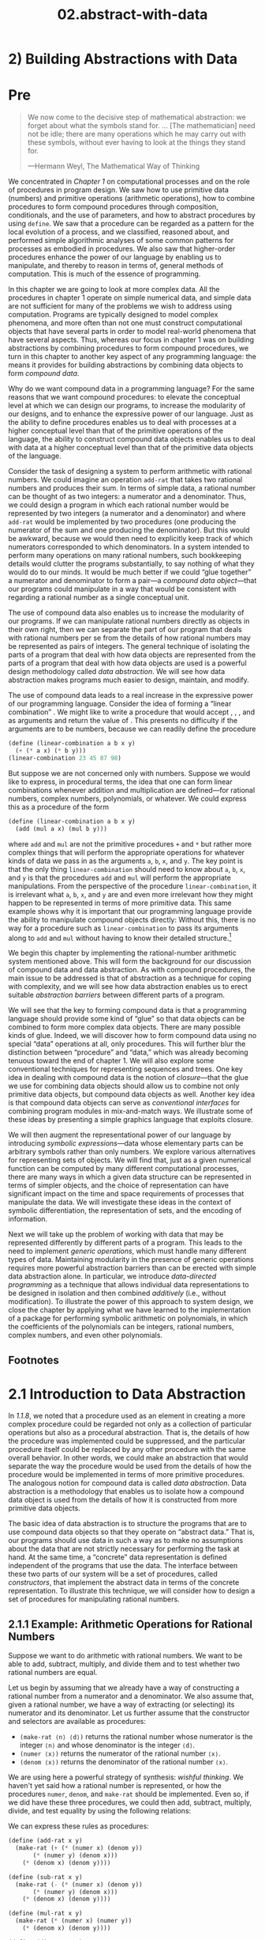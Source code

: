 #+TITLE: 02.abstract-with-data
* 2) Building Abstractions with Data
* Pre
#+BEGIN_QUOTE
  We now come to the decisive step of mathematical abstraction: we forget about what the symbols stand for. ... [The mathematician] need not be idle; there are many operations which he may carry out with these symbols, without ever having to look at the things they stand for.

  ---Hermann Weyl, The Mathematical Way of Thinking
#+END_QUOTE

We concentrated in [[Chapter 1]] on computational processes and on the role of procedures in program design. We saw how to use primitive data (numbers) and primitive operations (arithmetic operations), how to combine procedures to form compound procedures through composition, conditionals, and the use of parameters, and how to abstract procedures by using =define=. We saw that a procedure can be regarded as a pattern for the local evolution of a process, and we classified, reasoned about, and performed simple algorithmic analyses of some common patterns for processes as embodied in procedures. We also saw that higher-order procedures enhance the power of our language by enabling us to manipulate, and thereby to reason in terms of, general methods of computation. This is much of the essence of programming.

In this chapter we are going to look at more complex data. All the procedures in chapter 1 operate on simple numerical data, and simple data are not sufficient for many of the problems we wish to address using computation. Programs are typically designed to model complex phenomena, and more often than not one must construct computational objects that have several parts in order to model real-world phenomena that have several aspects. Thus, whereas our focus in chapter 1 was on building abstractions by combining procedures to form compound procedures, we turn in this chapter to another key aspect of any programming language: the means it provides for building abstractions by combining data objects to form  /compound data/.

Why do we want compound data in a programming language? For the same reasons that we want compound procedures: to elevate the conceptual level at which we can design our programs, to increase the modularity of our designs, and to enhance the expressive power of our language. Just as the ability to define procedures enables us to deal with processes at a higher conceptual level than that of the primitive operations of the language, the ability to construct compound data objects enables us to deal with data at a higher conceptual level than that of the primitive data objects of the language.

Consider the task of designing a system to perform arithmetic with rational numbers. We could imagine an operation =add-rat= that takes two rational numbers and produces their sum. In terms of simple data, a rational number can be thought of as two integers: a numerator and a denominator. Thus, we could design a program in which each rational number would be represented by two integers (a numerator and a denominator) and where =add-rat= would be implemented by two procedures (one producing the numerator of the sum and one producing the denominator). But this would be awkward, because we would then need to explicitly keep track of which numerators corresponded to which denominators. In a system intended to perform many operations on many rational numbers, such bookkeeping details would clutter the programs substantially, to say nothing of what they would do to our minds. It would be much better if we could “glue together” a numerator and denominator to form a pair---a  /compound data object/---that our programs could manipulate in a way that would be consistent with regarding a rational number as a single conceptual unit.

The use of compound data also enables us to increase the modularity of our programs. If we can manipulate rational numbers directly as objects in their own right, then we can separate the part of our program that deals with rational numbers per se from the details of how rational numbers may be represented as pairs of integers. The general technique of isolating the parts of a program that deal with how data objects are represented from the parts of a program that deal with how data objects are used is a powerful design methodology called  /data abstraction/. We will see how data abstraction makes programs much easier to design, maintain, and modify.

The use of compound data leads to a real increase in the expressive power of our programming language. Consider the idea of forming a “linear combination” [[file:fig/math/1c20f003c2a3eda8b289429ee688e20d.svg]]. We might like to write a procedure that would accept [[file:fig/math/09009cdd5fc245e05305bc574dcdc97d.svg]], [[file:fig/math/3e92f417ccfc1f59b0ee22d034c85747.svg]], [[file:fig/math/2f4b15565d0a1018e90c3e1b30b76acc.svg]], and [[file:fig/math/05e4cdb2f26a4f66b68c167423907fea.svg]] as arguments and return the value of [[file:fig/math/1c20f003c2a3eda8b289429ee688e20d.svg]]. This presents no difficulty if the arguments are to be numbers, because we can readily define the procedure

#+BEGIN_SRC scheme :session sicp
(define (linear-combination a b x y)
  (+ (* a x) (* b y)))
(linear-combination 23 45 87 98)
#+END_SRC

#+RESULTS:
: 6411

But suppose we are not concerned only with numbers. Suppose we would like to express, in procedural terms, the idea that one can form linear combinations whenever addition and multiplication are defined---for rational numbers, complex numbers, polynomials, or whatever. We could express this as a procedure of the form

#+BEGIN_SRC scheme :session sicp
(define (linear-combination a b x y)
  (add (mul a x) (mul b y)))
#+END_SRC

#+RESULTS:
: #<void>

where =add= and =mul= are not the primitive procedures =+= and =*= but rather more complex things that will perform the appropriate operations for whatever kinds of data we pass in as the arguments =a=, =b=, =x=, and =y=. The key point is that the only thing =linear-combination= should need to know about =a=, =b=, =x=, and =y= is that the procedures =add= and =mul= will perform the appropriate manipulations. From the perspective of the procedure =linear-combination=, it is irrelevant what =a=, =b=, =x=, and =y= are and even more irrelevant how they might happen to be represented in terms of more primitive data. This same example shows why it is important that our programming language provide the ability to manipulate compound objects directly: Without this, there is no way for a procedure such as =linear-combination= to pass its arguments along to =add= and =mul= without having to know their detailed structure.[fn:2-67]

We begin this chapter by implementing the rational-number arithmetic system mentioned above. This will form the background for our discussion of compound data and data abstraction. As with compound procedures, the main issue to be addressed is that of abstraction as a technique for coping with complexity, and we will see how data abstraction enables us to erect suitable  /abstraction barriers/ between different parts of a program.

We will see that the key to forming compound data is that a programming language should provide some kind of “glue” so that data objects can be combined to form more complex data objects. There are many possible kinds of glue. Indeed, we will discover how to form compound data using no special “data” operations at all, only procedures. This will further blur the distinction between “procedure” and “data,” which was already becoming tenuous toward the end of chapter 1. We will also explore some conventional techniques for representing sequences and trees. One key idea in dealing with compound data is the notion of  /closure/---that the glue we use for combining data objects should allow us to combine not only primitive data objects, but compound data objects as well. Another key idea is that compound data objects can serve as  /conventional interfaces/ for combining program modules in mix-and-match ways. We illustrate some of these ideas by presenting a simple graphics language that exploits closure.

We will then augment the representational power of our language by introducing  /symbolic expressions/---data whose elementary parts can be arbitrary symbols rather than only numbers. We explore various alternatives for representing sets of objects. We will find that, just as a given numerical function can be computed by many different computational processes, there are many ways in which a given data structure can be represented in terms of simpler objects, and the choice of representation can have significant impact on the time and space requirements of processes that manipulate the data. We will investigate these ideas in the context of symbolic differentiation, the representation of sets, and the encoding of information.

Next we will take up the problem of working with data that may be represented differently by different parts of a program. This leads to the need to implement  /generic operations/, which must handle many different types of data. Maintaining modularity in the presence of generic operations requires more powerful abstraction barriers than can be erected with simple data abstraction alone. In particular, we introduce  /data-directed programming/ as a technique that allows individual data representations to be designed in isolation and then combined  /additively/ (i.e., without modification). To illustrate the power of this approach to system design, we close the chapter by applying what we have learned to the implementation of a package for performing symbolic arithmetic on polynomials, in which the coefficients of the polynomials can be integers, rational numbers, complex numbers, and even other polynomials.

** Footnotes

[fn:2-67] The ability to directly manipulate procedures provides an analogous increase in the expressive power of a programming language. For example, in [[1.3.1]] we introduced the =sum= procedure, which takes a procedure =term= as an argument and computes the sum of the values of =term= over some specified interval. In order to define =sum=, it is crucial that we be able to speak of a procedure such as =term= as an entity in its own right, without regard for how =term= might be expressed with more primitive operations. Indeed, if we did not have the notion of “a procedure,” it is doubtful that we would ever even think of the possibility of defining an operation such as =sum=. Moreover, insofar as performing the summation is concerned, the details of how =term= may be constructed from more primitive operations are irrelevant.

* 2.1 Introduction to Data Abstraction

In [[1.1.8]], we noted that a procedure used as an element in creating a more complex procedure could be regarded not only as a collection of particular operations but also as a procedural abstraction. That is, the details of how the procedure was implemented could be suppressed, and the particular procedure itself could be replaced by any other procedure with the same overall behavior. In other words, we could make an abstraction that would separate the way the procedure would be used from the details of how the procedure would be implemented in terms of more primitive procedures. The analogous notion for compound data is called  /data abstraction/. Data abstraction is a methodology that enables us to isolate how a compound data object is used from the details of how it is constructed from more primitive data objects.

The basic idea of data abstraction is to structure the programs that are to use compound data objects so that they operate on “abstract data.” That is, our programs should use data in such a way as to make no assumptions about the data that are not strictly necessary for performing the task at hand. At the same time, a “concrete” data representation is defined independent of the programs that use the data. The interface between these two parts of our system will be a set of procedures, called  /constructors/, that implement the abstract data in terms of the concrete representation. To illustrate this technique, we will consider how to design a set of procedures for manipulating rational numbers.

** 2.1.1 Example: Arithmetic Operations for Rational Numbers


Suppose we want to do arithmetic with rational numbers. We want to be able to add, subtract, multiply, and divide them and to test whether two rational numbers are equal.

Let us begin by assuming that we already have a way of constructing a rational number from a numerator and a denominator. We also assume that, given a rational number, we have a way of extracting (or selecting) its numerator and its denominator. Let us further assume that the constructor and selectors are available as procedures:

- =(make-rat ⟨n⟩ ⟨d⟩)= returns the rational number whose numerator is the integer =⟨n⟩= and whose denominator is the integer =⟨d⟩=.
- =(numer ⟨x⟩)= returns the numerator of the rational number =⟨x⟩=.
- =(denom ⟨x⟩)= returns the denominator of the rational number =⟨x⟩=.

We are using here a powerful strategy of synthesis:  /wishful thinking/. We haven't yet said how a rational number is represented, or how the procedures =numer=, =denom=, and =make-rat= should be implemented. Even so, if we did have these three procedures, we could then add, subtract, multiply, divide, and test equality by using the following relations:

 [[file:fig/math/55d25a70d9db3c6d95666151a04c4869.svg]]
We can express these rules as procedures:

#+BEGIN_SRC scheme :session test
(define (add-rat x y)
  (make-rat (+ (* (numer x) (denom y))
       (* (numer y) (denom x)))
    (* (denom x) (denom y))))

(define (sub-rat x y)
  (make-rat (- (* (numer x) (denom y))
       (* (numer y) (denom x)))
    (* (denom x) (denom y))))

(define (mul-rat x y)
  (make-rat (* (numer x) (numer y))
    (* (denom x) (denom y))))

(define (div-rat x y)
  (make-rat (* (numer x) (denom y))
    (* (denom x) (numer y))))

(define (equal-rat? x y)
  (= (* (numer x) (denom y))
 (* (numer y) (denom x))))
#+END_SRC

#+RESULTS:
: #<unspecified>

Now we have the operations on rational numbers defined in terms of the selector and constructor procedures =numer=, =denom=, and =make-rat=. But we haven't yet defined these. What we need is some way to glue together a numerator and a denominator to form a rational number.

*** Pairs
To enable us to implement the concrete level of our data abstraction, our language provides a compound structure called a  /pair/, which can be constructed with the primitive procedure =cons=. This procedure takes two arguments and returns a compound data object that contains the two arguments as parts. Given a pair, we can extract the parts using the primitive procedures =car= and =cdr=.[fn:2-68] Thus, we can use =cons=, =car=, and =cdr= as follows:

#+BEGIN_SRC scheme
(define x (cons 1 2))

(car x)

(cdr x)

#+END_SRC

#+RESULTS:
: 2

Notice that a pair is a data object that can be given a name and manipulated, just like a primitive data object. Moreover, =cons= can be used to form pairs whose elements are pairs, and so on:

#+BEGIN_SRC scheme
(define x (cons 1 2))
(define y (cons 3 4))
(define z (cons x y))

(car (car z))
;;1

(car (cdr z))
;;3
#+END_SRC

In [[2.2]] we will see how this ability to combine pairs means that pairs can be used as general-purpose building blocks to create all sorts of complex data structures. The single compound-data primitive  /list-structured/ data.

*** Representing rational numbers


Pairs offer a natural way to complete the rational-number system. Simply represent a rational number as a pair of two integers: a numerator and a denominator. Then =make-rat=, =numer=, and =denom= are readily implemented as follows:[fn:2-69]

#+BEGIN_SRC scheme :session test :results none
(define (make-rat n d) (cons n d))
(define (numer x) (car x))
(define (denom x) (cdr x))
#+END_SRC


Also, in order to display the results of our computations, we can print rational numbers by printing the numerator, a slash, and the denominator:[fn:2-70]

#+BEGIN_SRC scheme :session test :results none
(define (print-rat x)
  (newline)
  (display (numer x))
  (display "/")
  (display (denom x)))
#+END_SRC

Now we can try our rational-number procedures:

#+BEGIN_SRC scheme
(define one-half (make-rat 1 2))
(print-rat one-half)
1/2

(define one-third (make-rat 1 3))
(print-rat
 (add-rat one-half one-third))
5/6

(print-rat
 (mul-rat one-half one-third))
1/6

(print-rat
 (add-rat one-third one-third))
6/9
#+END_SRC

As the final example shows, our rational-number implementation does not reduce rational numbers to lowest terms. We can remedy this by changing =make-rat=. If we have a =gcd= procedure like the one in [[1.2.5]] that produces the greatest common divisor of two integers, we can use =gcd= to reduce the numerator and the denominator to lowest terms before constructing the pair:

#+BEGIN_SRC scheme
(define (make-rat n d)
  (let ((g (gcd n d)))
(cons (/ n g)
  (/ d g))))
#+END_SRC

Now we have

#+BEGIN_SRC scheme
(print-rat
 (add-rat one-third one-third))
2/3
#+END_SRC

as desired. This modification was accomplished by changing the constructor =make-rat= without changing any of the procedures (such as =add-rat= and =mul-rat=) that implement the actual operations.


*Exercise 2.1:* Define a better version of =make-rat= that handles both positive and negative arguments. =Make-rat= should normalize the sign so that if the rational number is positive, both the numerator and denominator are positive, and if the rational number is negative, only the numerator is negative.

** 2.1.2 Abstraction Barriers

Before continuing with more examples of compound data and data abstraction, let us consider some of the issues raised by the rational-number example. We defined the rational-number operations in terms of a constructor =make-rat= and selectors =numer= and =denom=. In general, the underlying idea of data abstraction is to identify for each type of data object a basic set of operations in terms of which all manipulations of data objects of that type will be expressed, and then to use only those operations in manipulating the data.

We can envision the structure of the rational-number system as shown in [[Figure 2.1]]. The horizontal lines represent  /abstraction barriers/ that isolate different “levels” of the system. At each level, the barrier separates the programs (above) that use the data abstraction from the programs (below) that implement the data abstraction. Programs that use rational numbers manipulate them solely in terms of the procedures supplied “for public use” by the rational-number package: =add-rat=, =sub-rat=, =mul-rat=, =div-rat=, and =equal-rat?=. These, in turn, are implemented solely in terms of the constructor and selectors =make-rat=, =numer=, and =denom=, which themselves are implemented in terms of pairs. The details of how pairs are implemented are irrelevant to the rest of the rational-number package so long as pairs can be manipulated by the use of =cons=, =car=, and =cdr=. In effect, procedures at each level are the interfaces that define the abstraction barriers and connect the different levels.

#+NAME: *Figure 2.1:* Data-abstraction barriers in the rational-number package.
[[file:fig/chap2/Fig2.1d.std.svg]]

This simple idea has many advantages. One advantage is that it makes programs much easier to maintain and to modify. Any complex data structure can be represented in a variety of ways with the primitive data structures provided by a programming language. Of course, the choice of representation influences the programs that operate on it; thus, if the representation were to be changed at some later time, all such programs might have to be modified accordingly. This task could be time-consuming and expensive in the case of large programs unless the dependence on the representation were to be confined by design to a very few program modules.

For example, an alternate way to address the problem of reducing rational numbers to lowest terms is to perform the reduction whenever we access the parts of a rational number, rather than when we construct it. This leads to different constructor and selector procedures:

#+BEGIN_SRC scheme
(define (make-rat n d)
  (cons n d))

(define (numer x)
  (let ((g (gcd (car x) (cdr x))))
(/ (car x) g)))

(define (denom x)
  (let ((g (gcd (car x) (cdr x))))
(/ (cdr x) g)))
#+END_SRC

The difference between this implementation and the previous one lies in when we compute the =gcd=. If in our typical use of rational numbers we access the numerators and denominators of the same rational numbers many times, it would be preferable to compute the =gcd= when the rational numbers are constructed. If not, we may be better off waiting until access time to compute the =gcd=. In any case, when we change from one representation to the other, the procedures =add-rat=, =sub-rat=, and so on do not have to be modified at all.

Constraining the dependence on the representation to a few interface procedures helps us design programs as well as modify them, because it allows us to maintain the flexibility to consider alternate implementations. To continue with our simple example, suppose we are designing a rational-number package and we can't decide initially whether to perform the =gcd= at construction time or at selection time. The data-abstraction methodology gives us a way to defer that decision without losing the ability to make progress on the rest of the system.


*Exercise 2.2:* Consider the problem of representing line segments in a plane. Each segment is represented as a pair of points: a starting point and an ending point. Define a constructor =make-segment= and selectors =start-segment= and =end-segment= that define the representation of segments in terms of points. Furthermore, a point can be represented as a pair of numbers: the [[file:fig/math/2f4b15565d0a1018e90c3e1b30b76acc.svg]] coordinate and the [[file:fig/math/05e4cdb2f26a4f66b68c167423907fea.svg]] coordinate. Accordingly, specify a constructor =make-point= and selectors =x-point= and =y-point= that define this representation. Finally, using your selectors and constructors, define a procedure =midpoint-segment= that takes a line segment as argument and returns its midpoint (the point whose coordinates are the average of the coordinates of the endpoints). To try your procedures, you'll need a way to print points:

  #+BEGIN_SRC scheme
  (define (print-point p)
(newline)
(display "(")
(display (x-point p))
(display ",")
(display (y-point p))
(display ")"))
  #+END_SRC


*Exercise 2.3:* Implement a representation for rectangles in a plane. (Hint: You may want to make use of [[Exercise 2.2]].) In terms of your constructors and selectors, create procedures that compute the perimeter and the area of a given rectangle. Now implement a different representation for rectangles. Can you design your system with suitable abstraction barriers, so that the same perimeter and area procedures will work using either
** 2.1.3 What Is Meant by Data?

We began the rational-number implementation in [[2.1.1]] by implementing the rational-number operations =add-rat=, =sub-rat=, and so on in terms of three unspecified procedures: =make-rat=, =numer=, and =denom=. At that point, we could think of the operations as being defined in terms of data objects---numerators, denominators, and rational numbers---whose behavior was specified by the latter three procedures.

But exactly what is meant by  /data/? It is not enough to say “whatever is implemented by the given selectors and constructors.” Clearly, not every arbitrary set of three procedures can serve as an appropriate basis for the rational-number implementation. We need to guarantee that, if we construct a rational number =x= from a pair of integers =n= and =d=, then extracting the =numer= and the =denom= of =x= and dividing them should yield the same result as dividing =n= by =d=. In other words, =make-rat=, =numer=, and =denom= must satisfy the condition that, for any integer =n= and any non-zero integer =d=, if =x= is =(make-rat n d)=, then [[file:fig/math/e315a23aba2b08a50cf11f956590d227.svg]] In fact, this is the only condition =make-rat=, =numer=, and =denom= must fulfill in order to form a suitable basis for a rational-number representation. In general, we can think of data as defined by some collection of selectors and constructors, together with specified conditions that these procedures must fulfill in order to be a valid representation.[fn:2-71]

This point of view can serve to define not only “high-level” data objects, such as rational numbers, but lower-level objects as well. Consider the notion of a pair, which we used in order to define our rational numbers. We never actually said what a pair was, only that the language supplied procedures =cons=, =car=, and =cdr= for operating on pairs. But the only thing we need to know about these three operations is that if we glue two objects together using =cons= we can retrieve the objects using =car= and =cdr=. That is, the operations satisfy the condition that, for any objects =x= and =y=, if =z= is =(cons x y)= then =(car z)= is =x= and =(cdr z)= is =y=. Indeed, we mentioned that these three procedures are included as primitives in our language. However, any triple of procedures that satisfies the above condition can be used as the basis for implementing pairs. This point is illustrated strikingly by the fact that we could implement =cons=, =car=, and =cdr= without using any data structures at all but only using procedures. Here are the definitions:

#+BEGIN_SRC scheme
(define (cons x y)
  (define (dispatch m)
(cond ((= m 0) x)
  ((= m 1) y)
  (else
   (error "Argument not 0 or 1:
           CONS" m))))
  dispatch)

(define (car z) (z 0))
(define (cdr z) (z 1))
#+END_SRC

This use of procedures corresponds to nothing like our intuitive notion of what data should be. Nevertheless, all we need to do to show that this is a valid way to represent pairs is to verify that these procedures satisfy the condition given above.

The subtle point to notice is that the value returned by =(cons x y)= is a procedure---namely the internally defined procedure =dispatch=, which takes one argument and returns either =x= or =y= depending on whether the argument is 0 or 1. Correspondingly, =(car z)= is defined to apply =z= to 0. Hence, if =z= is the procedure formed by =(cons x y)=, then =z= applied to 0 will yield =x=. Thus, we have shown that =(car (cons x y))= yields =x=, as desired. Similarly, =(cdr (cons x y))= applies the procedure returned by =(cons x y)= to 1, which returns =y=. Therefore, this procedural implementation of pairs is a valid implementation, and if we access pairs using only =cons=, =car=, and =cdr= we cannot distinguish this implementation from one that uses “real” data structures.

The point of exhibiting the procedural representation of pairs is not that our language works this way (Scheme, and Lisp systems in general, implement pairs directly, for efficiency reasons) but that it could work this way. The procedural representation, although obscure, is a perfectly adequate way to represent pairs, since it fulfills the only conditions that pairs need to fulfill. This example also demonstrates that the ability to manipulate procedures as objects automatically provides the ability to represent compound data. This may seem a curiosity now, but procedural representations of data will play a central role in our programming repertoire. This style of programming is often called  /message passing/, and we will be using it as a basic tool in [[Chapter 3]] when we address the issues of modeling and simulation.

#+BEGIN_QUOTE
  *Exercise 2.4:* Here is an alternative procedural representation of pairs. For this representation, verify that =(car (cons x y))= yields =x= for any objects =x= and =y=.

  #+BEGIN_SRC scheme
  (define (cons x y)
(lambda (m) (m x y)))

  (define (car z)
(z (lambda (p q) p)))
  #+END_SRC

  What is the corresponding definition of =cdr=? (Hint: To verify that this works, make use of the substitution model of [[1.1.5]].)
#+END_QUOTE

#+BEGIN_QUOTE
  *Exercise 2.5:* Show that we can represent pairs of nonnegative integers using only numbers and arithmetic operations if we represent the pair [[file:fig/math/09009cdd5fc245e05305bc574dcdc97d.svg]] and [[file:fig/math/3e92f417ccfc1f59b0ee22d034c85747.svg]] as the integer that is the product [[file:fig/math/c990d69cae4f3c4354b8ac648e5bbd6c.svg]]. Give the corresponding definitions of the procedures =cons=, =car=, and =cdr=.
#+END_QUOTE

#+BEGIN_QUOTE
  *Exercise 2.6:* In case representing pairs as procedures wasn't mind-boggling enough, consider that, in a language that can manipulate procedures, we can get by without numbers (at least insofar as nonnegative integers are concerned) by implementing 0 and the operation of adding 1 as

  #+BEGIN_SRC scheme
  (define zero (lambda (f) (lambda (x) x)))

  (define (add-1 n)
(lambda (f) (lambda (x) (f ((n f) x)))))
  #+END_SRC

  This representation is known as  /Church numerals/, after its inventor, Alonzo Church, the logician who invented the λ-calculus.

  Define =one= and =two= directly (not in terms of =zero= and =add-1=). (Hint: Use substitution to evaluate =(add-1 zero)=). Give a direct definition of the addition procedure =+= (not in terms of repeated application of =add-1=).
#+END_QUOTE

** 2.1.4 Extended Exercise: Interval Arithmetic


Alyssa P. Hacker is designing a system to help people solve engineering problems. One feature she wants to provide in her system is the ability to manipulate inexact quantities (such as measured parameters of physical devices) with known precision, so that when computations are done with such approximate quantities the results will be numbers of known precision.

Electrical engineers will be using Alyssa's system to compute electrical quantities. It is sometimes necessary for them to compute the value of a parallel equivalent resistance [[file:fig/math/c06f47fede68ce008eee7db83d8761f5.svg]] of two resistors [[file:fig/math/d9d9cdc18840ec4f11d07675e7ece0b6.svg]] and [[file:fig/math/5d040779e23d1de90e90e99f745396ee.svg]] using the formula [[file:fig/math/f1df30cf5e9f1966a016658bd398c10d.svg]] Resistance values are usually known only up to some tolerance guaranteed by the manufacturer of the resistor. For example, if you buy a resistor labeled “6.8 ohms with 10% tolerance” you can only be sure that the resistor has a resistance between 6.8 [[file:fig/math/c49a4c44bcccc6da62cee655abca6ad8.svg]] 0.68 = 6.12 and 6.8 + 0.68 = 7.48 ohms. Thus, if you have a 6.8-ohm 10% resistor in parallel with a 4.7-ohm 5% resistor, the resistance of the combination can range from about 2.58 ohms (if the two resistors are at the lower bounds) to about 2.97 ohms (if the two resistors are at the upper bounds).

Alyssa's idea is to implement “interval arithmetic” as a set of arithmetic operations for combining “intervals” (objects that represent the range of possible values of an inexact quantity). The result of adding, subtracting, multiplying, or dividing two intervals is itself an interval, representing the range of the result.

Alyssa postulates the existence of an abstract object called an “interval” that has two endpoints: a lower bound and an upper bound. She also presumes that, given the endpoints of an interval, she can construct the interval using the data constructor =make-interval=. Alyssa first writes a procedure for adding two intervals. She reasons that the minimum value the sum could be is the sum of the two lower bounds and the maximum value it could be is the sum of the two upper bounds:

#+BEGIN_SRC scheme
(define (add-interval x y)
  (make-interval (+ (lower-bound x)
            (lower-bound y))
         (+ (upper-bound x)
            (upper-bound y))))
#+END_SRC

Alyssa also works out the product of two intervals by finding the minimum and the maximum of the products of the bounds and using them as the bounds of the resulting interval. (=Min= and =max= are primitives that find the minimum or maximum of any number of arguments.)

#+BEGIN_SRC scheme
(define (mul-interval x y)
  (let ((p1 (* (lower-bound x)
       (lower-bound y)))
(p2 (* (lower-bound x)
       (upper-bound y)))
(p3 (* (upper-bound x)
       (lower-bound y)))
(p4 (* (upper-bound x)
       (upper-bound y))))
(make-interval (min p1 p2 p3 p4)
           (max p1 p2 p3 p4))))
#+END_SRC

To divide two intervals, Alyssa multiplies the first by the reciprocal of the second. Note that the bounds of the reciprocal interval are the reciprocal of the upper bound and the reciprocal of the lower bound, in that order.

#+BEGIN_SRC scheme
(define (div-interval x y)
  (mul-interval x
        (make-interval
         (/ 1.0 (upper-bound y))
         (/ 1.0 (lower-bound y)))))
#+END_SRC

#+BEGIN_QUOTE
  *Exercise 2.7:* Alyssa's program is incomplete because she has not specified the implementation of the interval abstraction. Here is a definition of the interval constructor:

  #+BEGIN_SRC scheme
  (define (make-interval a b) (cons a b))
  #+END_SRC

  Define selectors =upper-bound= and =lower-bound= to complete the implementation.
#+END_QUOTE

#+BEGIN_QUOTE
  *Exercise 2.8:* Using reasoning analogous to Alyssa's, describe how the difference of two intervals may be computed. Define a corresponding subtraction procedure, called =sub-interval=.
#+END_QUOTE

#+BEGIN_QUOTE
  * /width/ of an interval is half of the difference between its upper and lower bounds. The width is a measure of the uncertainty of the number specified by the interval. For some arithmetic operations the width of the result of combining two intervals is a function only of the widths of the argument intervals, whereas for others the width of the combination is not a function of the widths of the argument intervals. Show that the width of the sum (or difference) of two intervals is a function only of the widths of the intervals being added (or subtracted). Give examples to show that this is not true for multiplication or division.
#+END_QUOTE

#+BEGIN_QUOTE
  *Exercise 2.10:* Ben Bitdiddle, an expert systems programmer, looks over Alyssa's shoulder and comments that it is not clear what it means to divide by an interval that spans zero. Modify Alyssa's code to check for this condition and to signal an error if it occurs.
#+END_QUOTE

#+BEGIN_QUOTE
  *Exercise 2.11:* In passing, Ben also cryptically comments: “By testing the signs of the endpoints of the intervals, it is possible to break =mul-interval= into nine cases, only one of which requires more than two multiplications.” Rewrite this procedure using Ben's suggestion.

  After debugging her program, Alyssa shows it to a potential user, who complains that her program solves the wrong problem. He wants a program that can deal with numbers represented as a center value and an additive tolerance; for example, he wants to work with intervals such as 3.5 [[file:fig/math/c303947b7f2431a717bf042574d8c3ee.svg]] 0.15 rather than [3.35, 3.65]. Alyssa returns to her desk and fixes this problem by supplying an alternate constructor and alternate selectors:

  #+BEGIN_SRC scheme
  (define (make-center-width c w)
(make-interval (- c w) (+ c w)))

  (define (center i)
(/ (+ (lower-bound i)
  (upper-bound i))
   2))

  (define (width i)
(/ (- (upper-bound i)
  (lower-bound i))
   2))
  #+END_SRC

  Unfortunately, most of Alyssa's users are engineers. Real engineering situations usually involve measurements with only a small uncertainty, measured as the ratio of the width of the interval to the midpoint of the interval. Engineers usually specify percentage tolerances on the parameters of devices, as in the resistor specifications given earlier.
#+END_QUOTE

#+BEGIN_QUOTE
  *Exercise 2.12:* Define a constructor =make-center-percent= that takes a center and a percentage tolerance and produces the desired interval. You must also define a selector =percent= that produces the percentage tolerance for a given interval. The =center= selector is the same as the one shown above.
#+END_QUOTE

#+BEGIN_QUOTE
  *Exercise 2.13:* Show that under the assumption of small percentage tolerances there is a simple formula for the approximate percentage tolerance of the product of two intervals in terms of the tolerances of the factors. You may simplify the problem by assuming that all numbers are positive.

  After considerable work, Alyssa P. Hacker delivers her finished system. Several years later, after she has forgotten all about it, she gets a frenzied call from an irate user, Lem E. Tweakit. It seems that Lem has noticed that the formula for parallel resistors can be written in two algebraically equivalent ways: [[file:fig/math/41845d6c2d588f00b193008316740461.svg]] and [[file:fig/math/1c9d2dcabe5ed85f87568a2ba9502c16.svg]] He has written the following two programs, each of which computes the parallel-resistors formula differently:

  #+BEGIN_SRC scheme
  (define (par1 r1 r2)
(div-interval
 (mul-interval r1 r2)
 (add-interval r1 r2)))

  (define (par2 r1 r2)
(let ((one (make-interval 1 1)))
  (div-interval
   one
   (add-interval
(div-interval one r1)
(div-interval one r2)))))
  #+END_SRC

  Lem complains that Alyssa's program gives different answers for the two ways of computing. This is a serious complaint.
#+END_QUOTE

#+BEGIN_QUOTE
  *Exercise 2.14:* Demonstrate that Lem is right. Investigate the behavior of the system on a variety of arithmetic expressions. Make some intervals [[file:fig/math/0795850a4e18ff44aa3a2868640c29a7.svg]] and [[file:fig/math/30728d9819efd7caec6b07dd841c7393.svg]], and use them in computing the expressions [[file:fig/math/20a170b3fcb7a6e375f7b0dab55857e5.svg]] and [[file:fig/math/0535b8aa83afc951273e78b0cf32ebc1.svg]]. You will get the most insight by using intervals whose width is a small percentage of the center value. Examine the results of the computation in center-percent form (see [[Exercise 2.12]]).
#+END_QUOTE

#+BEGIN_QUOTE
  *Exercise 2.15:* Eva Lu Ator, another user, has also noticed the different intervals computed by different but algebraically equivalent expressions. She says that a formula to compute with intervals using Alyssa's system will produce tighter error bounds if it can be written in such a form that no variable that represents an uncertain number is repeated. Thus, she says, =par2= is a “better” program for parallel resistances than =par1=. Is she right? Why?
#+END_QUOTE

#+BEGIN_QUOTE
  *Exercise 2.16:* Explain, in general, why equivalent algebraic expressions may lead to different answers. Can you devise an interval-arithmetic package that does not have this shortcoming, or is this task impossible? (Warning: This problem is very difficult.)
#+END_QUOTE

** Footnotes

[fn:2-68] The name =cons= stands for “construct.” The names =car= and =cdr= derive from the original implementation of Lisp on the IBM 704. That machine had an addressing scheme that allowed one to reference the “address” and “decrement” parts of a memory location. =Car= stands for “Contents of Address part of Register” and =cdr= (pronounced “could-er”) stands for “Contents of Decrement part of Register.”

[fn:2-69] Another way to define the selectors and constructor is

#+BEGIN_SRC scheme
(define make-rat cons)
(define numer car)
(define denom cdr)
#+END_SRC

The first definition associates the name =make-rat= with the value of the expression =cons=, which is the primitive procedure that constructs pairs. Thus =make-rat= and =cons= are names for the same primitive constructor.

Defining selectors and constructors in this way is efficient: Instead of =make-rat= /calling/ =cons=, =make-rat= /is/ =cons=, so there is only one procedure called, not two, when =make-rat= is called. On the other hand, doing this defeats debugging aids that trace procedure calls or put breakpoints on procedure calls: You may want to watch =make-rat= being called, but you certainly don't want to watch every call to =cons=.

We have chosen not to use this style of definition in this book.

[fn:2-70] =Display= is the Scheme primitive for printing data. The Scheme primitive =newline= starts a new line for printing. Neither of these procedures returns a useful value, so in the uses of =print-rat= below, we show only what =print-rat= prints, not what the interpreter prints as the value returned by =print-rat=.

[fn:2-71] Surprisingly, this idea is very difficult to formulate rigorously. There are two approaches to giving such a formulation. One, pioneered by C. A. R. [[Hoare (1972)]], is known as the method of  /algebraic specification/. It regards the “procedures” as elements of an abstract algebraic system whose behavior is specified by axioms that correspond to our “conditions,” and uses the techniques of abstract algebra to check assertions about data objects. Both methods are surveyed in the paper by [[Liskov and Zilles (1975)]].

* 2.2 Hierarchical Data and the Closure Property

As we have seen, pairs provide a primitive “glue” that we can use to construct compound data objects. [[Figure 2.2]] shows a standard way to visualize a pair---in this case, the pair formed by =(cons 1 2)=. In this representation, which is called  /box-and-pointer notation/, each object is shown as a  /pointer/ to a box. The box for a primitive object contains a representation of the object. For example, the box for a number contains a numeral. The box for a pair is actually a double box, the left part containing (a pointer to) the =car= of the pair and the right part containing the =cdr=.

#+NAME: *Figure 2.2:* Box-and-pointer representation of =(cons 1 2)=.
[[file:fig/chap2/Fig2.2e.std.svg]]

We have already seen that =cons= can be used to combine not only numbers but pairs as well. (You made use of this fact, or should have, in doing [[Exercise 2.2]] and [[Exercise 2.3]].) As a consequence, pairs provide a universal building block from which we can construct all sorts of data structures. [[Figure 2.3]] shows two ways to use pairs to combine the numbers 1, 2, 3, and 4.

#+NAME: *Figure 2.3:* Two ways to combine 1, 2, 3, and 4 using pairs.
[[file:fig/chap2/Fig2.3e.std.svg]]

The ability to create pairs whose elements are pairs is the essence of list structure's importance as a representational tool. We refer to this ability as the  /closure property/ of =cons=. In general, an operation for combining data objects satisfies the closure property if the results of combining things with that operation can themselves be combined using the same operation.[fn:2-72] Closure is the key to power in any means of combination because it permits us to create  /hierarchical/ structures---structures made up of parts, which themselves are made up of parts, and so on.

From the outset of [[Chapter 1]], we've made essential use of closure in dealing with procedures, because all but the very simplest programs rely on the fact that the elements of a combination can themselves be combinations. In this section, we take up the consequences of closure for compound data. We describe some conventional techniques for using pairs to represent sequences and trees, and we exhibit a graphics language that illustrates closure in a vivid way.[fn:2-73]

** 2.2.1 Representing Sequences


One of the useful structures we can build with pairs is a  /sequence/---an ordered collection of data objects. There are, of course, many ways to represent sequences in terms of pairs. One particularly straightforward representation is illustrated in [[Figure 2.4]], where the sequence 1, 2, 3, 4 is represented as a chain of pairs. The =car= of each pair is the corresponding item in the chain, and the =cdr= of the pair is the next pair in the chain. The =cdr= of the final pair signals the end of the sequence by pointing to a distinguished value that is not a pair, represented in box-and-pointer diagrams as a diagonal line and in programs as the value of the variable =nil=. The entire sequence is constructed by nested =cons= operations:

#+BEGIN_SRC scheme
(cons 1
  (cons 2
        (cons 3
              (cons 4 nil))))
#+END_SRC

#+NAME: *Figure 2.4:* The sequence 1, 2, 3, 4 represented as a chain of pairs.
[[file:fig/chap2/Fig2.4e.std.svg]]

Such a sequence of pairs, formed by nested =cons=es, is called a  /list/, and Scheme provides a primitive called =list= to help in constructing lists.[fn:2-74] The above sequence could be produced by =(list 1 2 3 4)=. In general,

#+BEGIN_SRC scheme
(list ⟨a₁⟩ ⟨a₂⟩ … ⟨aₙ⟩)
#+END_SRC

is equivalent to

#+BEGIN_SRC scheme
(cons ⟨a₁⟩
  (cons ⟨a₂⟩
        (cons …
              (cons ⟨aₙ⟩
                    nil)…)))
#+END_SRC

Lisp systems conventionally print lists by printing the sequence of elements, enclosed in parentheses. Thus, the data object in [[Figure 2.4]] is printed as =(1 2 3 4)=:

#+BEGIN_SRC scheme
(define one-through-four (list 1 2 3 4))

one-through-four
(1 2 3 4)
#+END_SRC

Be careful not to confuse the expression =(list 1 2 3 4)= with the list =(1 2 3 4)=, which is the result obtained when the expression is evaluated. Attempting to evaluate the expression =(1 2 3 4)= will signal an error when the interpreter tries to apply the procedure =1= to arguments =2=, =3=, =4=.

We can think of =car= as selecting the first item in the list, and of =cdr= as selecting the sublist consisting of all but the first item. Nested applications of =car= and =cdr= can be used to extract the second, third, and subsequent items in the list.[fn:2-75] The constructor =cons= makes a list like the original one, but with an additional item at the beginning.

#+BEGIN_SRC scheme
(car one-through-four)
1

(cdr one-through-four)
(2 3 4)

(car (cdr one-through-four))
2

(cons 10 one-through-four)
(10 1 2 3 4)

(cons 5 one-through-four)
(5 1 2 3 4)
#+END_SRC

The value of =nil=, used to terminate the chain of pairs, can be thought of as a sequence of no elements, the  /empty list/. The word  /nil/ is a contraction of the Latin word /nihil/, which means “nothing.”[fn:2-76]

*** List operations

The use of pairs to represent sequences of elements as lists is accompanied by conventional programming techniques for manipulating lists by successively “=cdr=ing down” the lists. For example, the procedure =list-ref= takes as arguments a list and a number [[file:fig/math/0932467390da34555ec70c122d7e915e.svg]] and returns the [[file:fig/math/3b6c232f796b2d291446b22cb38c933e.svg]] item of the list. It is customary to number the elements of the list beginning with 0. The method for computing =list-ref= is the following:

- For [[file:fig/math/389ad77fe7e3ccf7e8e3c2f2b9b868d3.svg]], =list-ref= should return the =car= of the list.
- Otherwise, =list-ref= should return the [[file:fig/math/716ccfff42bc65c2085808762d3f3244.svg]]-st item of the =cdr= of the list.

#+BEGIN_SRC scheme
(define (list-ref items n)
  (if (= n 0)
  (car items)
  (list-ref (cdr items)
            (- n 1))))

(define squares
  (list 1 4 9 16 25))

(list-ref squares 3)
16
#+END_SRC

Often we =cdr= down the whole list. To aid in this, Scheme includes a primitive predicate =null?=, which tests whether its argument is the empty list. The procedure =length=, which returns the number of items in a list, illustrates this typical pattern of use:

#+BEGIN_SRC scheme
(define (length items)
  (if (null? items)
  0
  (+ 1 (length (cdr items)))))

(define odds
  (list 1 3 5 7))

(length odds)
4
#+END_SRC

The =length= procedure implements a simple recursive plan. The reduction step is:

- The =length= of any list is 1 plus the =length= of the =cdr= of the list.

This is applied successively until we reach the base case:

- The =length= of the empty list is 0.

We could also compute =length= in an iterative style:

#+BEGIN_SRC scheme
(define (length items)
  (define (length-iter a count)
(if (null? a)
    count
    (length-iter (cdr a)
                 (+ 1 count))))
  (length-iter items 0))
#+END_SRC

Another conventional programming technique is to “=cons= up” an answer list while =cdr=ing down a list, as in the procedure =append=, which takes two lists as arguments and combines their elements to make a new list:

#+BEGIN_SRC scheme
(append squares odds)
(1 4 9 16 25 1 3 5 7)

(append odds squares)
(1 3 5 7 1 4 9 16 25)
#+END_SRC

=Append= is also implemented using a recursive plan. To =append= lists =list1= and =list2=, do the following:

- If =list1= is the empty list, then the result is just =list2=.
- Otherwise, =append= the =cdr= of =list1= and =list2=, and =cons= the =car= of =list1= onto the result:

#+BEGIN_SRC scheme
(define (append list1 list2)
  (if (null? list1)
  list2
  (cons (car list1)
        (append (cdr list1)
                list2))))
#+END_SRC

#+BEGIN_QUOTE
  *Exercise 2.17:* Define a procedure =last-pair= that returns the list that contains only the last element of a given (nonempty) list:

  #+BEGIN_SRC scheme
  (last-pair (list 23 72 149 34))
  (34)
  #+END_SRC

#+END_QUOTE

#+BEGIN_QUOTE
  *Exercise 2.18:* Define a procedure =reverse= that takes a list as argument and returns a list of the same elements in reverse order:

  #+BEGIN_SRC scheme
  (reverse (list 1 4 9 16 25))
  (25 16 9 4 1)
  #+END_SRC

#+END_QUOTE

#+BEGIN_QUOTE
  *Exercise 2.19:* Consider the change-counting program of [[1.2.2]]. It would be nice to be able to easily change the currency used by the program, so that we could compute the number of ways to change a British pound, for example. As the program is written, the knowledge of the currency is distributed partly into the procedure =first-denomination= and partly into the procedure =count-change= (which knows that there are five kinds of U.S. coins). It would be nicer to be able to supply a list of coins to be used for making change.

  We want to rewrite the procedure =cc= so that its second argument is a list of the values of the coins to use rather than an integer specifying which coins to use. We could then have lists that defined each kind of currency:

  #+BEGIN_SRC scheme
  (define us-coins
(list 50 25 10 5 1))

  (define uk-coins
(list 100 50 20 10 5 2 1 0.5))
  #+END_SRC

  We could then call =cc= as follows:

  #+BEGIN_SRC scheme
  (cc 100 us-coins)
  292
  #+END_SRC

  To do this will require changing the program =cc= somewhat. It will still have the same form, but it will access its second argument differently, as follows:

  #+BEGIN_SRC scheme
  (define (cc amount coin-values)
(cond ((= amount 0)
       1)
      ((or (< amount 0)
           (no-more? coin-values))
       0)
      (else
       (+ (cc
           amount
           (except-first-denomination
            coin-values))
          (cc
           (- amount
              (first-denomination
               coin-values))
           coin-values)))))
  #+END_SRC

  Define the procedures =first-denomination=, =except-first-denomination= and =no-more?= in terms of primitive operations on list structures. Does the order of the list =coin-values= affect the answer produced by =cc=? Why or why not?
#+END_QUOTE

#+BEGIN_QUOTE
  *Exercise 2.20:* The procedures =+=, =*=, and =list= take arbitrary numbers of arguments. One way to define such procedures is to use =define= with  /dotted-tail notation/. In a procedure definition, a parameter list that has a dot before the last parameter name indicates that, when the procedure is called, the initial parameters (if any) will have as values the initial arguments, as usual, but the final parameter's value will be a  /list/ of any remaining arguments. For instance, given the definition

  #+BEGIN_SRC scheme
  (define (f x y . z) ⟨body⟩)
  #+END_SRC

  the procedure =f= can be called with two or more arguments. If we evaluate

  #+BEGIN_SRC scheme
  (f 1 2 3 4 5 6)
  #+END_SRC

  then in the body of =f=, =x= will be 1, =y= will be 2, and =z= will be the list =(3 4 5 6)=. Given the definition

  #+BEGIN_SRC scheme
  (define (g . w) ⟨body⟩)
  #+END_SRC

  the procedure =g= can be called with zero or more arguments. If we evaluate

  #+BEGIN_SRC scheme
  (g 1 2 3 4 5 6)
  #+END_SRC

  then in the body of =g=, =w= will be the list =(1 2 3 4 5 6)=.[fn:2-77]

  Use this notation to write a procedure =same-parity= that takes one or more integers and returns a list of all the arguments that have the same even-odd parity as the first argument. For example,

  #+BEGIN_SRC scheme
  (same-parity 1 2 3 4 5 6 7)
  (1 3 5 7)

  (same-parity 2 3 4 5 6 7)
  (2 4 6)
  #+END_SRC

#+END_QUOTE

*** mapping over lists


One extremely useful operation is to apply some transformation to each element in a list and generate the list of results. For instance, the following procedure scales each number in a list by a given factor:

#+BEGIN_SRC scheme
(define (scale-list items factor)
  (if (null? items)
  nil
  (cons (* (car items) factor)
        (scale-list (cdr items)
                    factor))))

(scale-list (list 1 2 3 4 5) 10)
(10 20 30 40 50)
#+END_SRC

We can abstract this general idea and capture it as a common pattern expressed as a higher-order procedure, just as in [[1.3]]. The higher-order procedure here is called =map=. =Map= takes as arguments a procedure of one argument and a list, and returns a list of the results produced by applying the procedure to each element in the list:[fn:2-78]

#+BEGIN_SRC scheme
(define (map proc items)
  (if (null? items)
  nil
  (cons (proc (car items))
        (map proc (cdr items)))))

(map abs (list -10 2.5 -11.6 17))
(10 2.5 11.6 17)

(map (lambda (x) (* x x)) (list 1 2 3 4))
(1 4 9 16)
#+END_SRC

Now we can give a new definition of =scale-list= in terms of =map=:

#+BEGIN_SRC scheme
(define (scale-list items factor)
  (map (lambda (x) (* x factor))
   items))
#+END_SRC

=Map= is an important construct, not only because it captures a common pattern, but because it establishes a higher level of abstraction in dealing with lists. In the original definition of =scale-list=, the recursive structure of the program draws attention to the element-by-element processing of the list. Defining =scale-list= in terms of =map= suppresses that level of detail and emphasizes that scaling transforms a list of elements to a list of results. The difference between the two definitions is not that the computer is performing a different process (it isn't) but that we think about the process differently. In effect, =map= helps establish an abstraction barrier that isolates the implementation of procedures that transform lists from the details of how the elements of the list are extracted and combined. Like the barriers shown in [[Figure 2.1]], this abstraction gives us the flexibility to change the low-level details of how sequences are implemented, while preserving the conceptual framework of operations that transform sequences to sequences. Section [[2.2.3]] expands on this use of sequences as a framework for organizing programs.

#+BEGIN_QUOTE
  *Exercise 2.21:* The procedure =square-list= takes a list of numbers as argument and returns a list of the squares of those numbers.

  #+BEGIN_SRC scheme
  (square-list (list 1 2 3 4))
  (1 4 9 16)
  #+END_SRC

  Here are two different definitions of =square-list=. Complete both of them by filling in the missing expressions:

  #+BEGIN_SRC scheme
  (define (square-list items)
(if (null? items)
    nil
    (cons ⟨??⟩ ⟨??⟩)))

  (define (square-list items)
(map ⟨??⟩ ⟨??⟩))
  #+END_SRC

#+END_QUOTE

#+BEGIN_QUOTE
  *Exercise 2.22:* Louis Reasoner tries to rewrite the first =square-list= procedure of [[Exercise 2.21]] so that it evolves an iterative process:

  #+BEGIN_SRC scheme
  (define (square-list items)
(define (iter things answer)
  (if (null? things)
      answer
      (iter (cdr things)
            (cons (square (car things))
                  answer))))
(iter items nil))
  #+END_SRC

  Unfortunately, defining =square-list= this way produces the answer list in the reverse order of the one desired. Why?

  Louis then tries to fix his bug by interchanging the arguments to =cons=:

  #+BEGIN_SRC scheme
  (define (square-list items)
(define (iter things answer)
  (if (null? things)
      answer
      (iter (cdr things)
            (cons answer
                  (square
                   (car things))))))
(iter items nil))
  #+END_SRC

  This doesn't work either. Explain.
#+END_QUOTE

#+BEGIN_QUOTE
  *Exercise 2.23:* The procedure =for-each= is similar to =map=. It takes as arguments a procedure and a list of elements. However, rather than forming a list of the results, =for-each= just applies the procedure to each of the elements in turn, from left to right. The values returned by applying the procedure to the elements are not used at all---=for-each= is used with procedures that perform an action, such as printing. For example,

  #+BEGIN_SRC scheme
  (for-each
   (lambda (x) (newline) (display x))
   (list 57 321 88))

  57
  321
  88
  #+END_SRC

  The value returned by the call to =for-each= (not illustrated above) can be something arbitrary, such as true. Give an implementation of =for-each=.
#+END_QUOTE

** 2.2.2 Hierarchical Structures


The representation of sequences in terms of lists generalizes naturally to represent sequences whose elements may themselves be sequences. For example, we can regard the object =((1 2) 3 4)= constructed by

#+BEGIN_SRC scheme
(cons (list 1 2) (list 3 4))
#+END_SRC

as a list of three items, the first of which is itself a list, =(1 2)=. Indeed, this is suggested by the form in which the result is printed by the interpreter. [[Figure 2.5]] shows the representation of this structure in terms of pairs.

#+NAME: *Figure 2.5:* Structure formed by =(cons (list 1 2) (list 3 4))=.
[[file:fig/chap2/Fig2.5e.std.svg]]

Another way to think of sequences whose elements are sequences is as  /trees/. The elements of the sequence are the branches of the tree, and elements that are themselves sequences are subtrees. [[Figure 2.6]] shows the structure in [[Figure 2.5]] viewed as a tree.

#+NAME: *Figure 2.6:* The list structure in [[Figure 2.5]] viewed as a tree.
[[file:fig/chap2/Fig2.6b.std.svg]]

Recursion is a natural tool for dealing with tree structures, since we can often reduce operations on trees to operations on their branches, which reduce in turn to operations on the branches of the branches, and so on, until we reach the leaves of the tree. As an example, compare the =length= procedure of [[2.2.1]] with the =count-leaves= procedure, which returns the total number of leaves of a tree:

#+BEGIN_SRC scheme
(define x (cons (list 1 2) (list 3 4)))
#+END_SRC

#+BEGIN_SRC scheme
(length x)
3
#+END_SRC

#+BEGIN_SRC scheme
(count-leaves x)
4

(list x x)
(((1 2) 3 4) ((1 2) 3 4))

(length (list x x))
2

(count-leaves (list x x))
8
#+END_SRC

To implement =count-leaves=, recall the recursive plan for computing =length=:

- =Length= of a list =x= is 1 plus =length= of the =cdr= of =x=.
- =Length= of the empty list is 0.

=Count-leaves= is similar. The value for the empty list is the same:

- =Count-leaves= of the empty list is 0.

But in the reduction step, where we strip off the =car= of the list, we must take into account that the =car= may itself be a tree whose leaves we need to count. Thus, the appropriate reduction step is

- =Count-leaves= of a tree =x= is =count-leaves= of the =car= of =x= plus =count-leaves= of the =cdr= of =x=.

Finally, by taking =car=s we reach actual leaves, so we need another base case:

- =Count-leaves= of a leaf is 1.

To aid in writing recursive procedures on trees, Scheme provides the primitive predicate =pair?=, which tests whether its argument is a pair. Here is the complete procedure:[fn:2-79]

#+BEGIN_SRC scheme
(define (count-leaves x)
  (cond ((null? x) 0)
    ((not (pair? x)) 1)
    (else (+ (count-leaves (car x))
             (count-leaves (cdr x))))))
#+END_SRC

#+BEGIN_QUOTE
  *Exercise 2.24:* Suppose we evaluate the expression =(list 1 (list 2 (list 3 4)))=. Give the result printed by the interpreter, the corresponding box-and-pointer structure, and the interpretation of this as a tree (as in [[Figure 2.6]]).
#+END_QUOTE

#+BEGIN_QUOTE
  *Exercise 2.25:* Give combinations of =car=s and =cdr=s that will pick 7 from each of the following lists:

  #+BEGIN_SRC scheme
  (1 3 (5 7) 9)
  ((7))
  (1 (2 (3 (4 (5 (6 7))))))
  #+END_SRC

#+END_QUOTE

#+BEGIN_QUOTE
  *Exercise 2.26:* Suppose we define =x= and =y= to be two lists:

  #+BEGIN_SRC scheme
  (define x (list 1 2 3))
  (define y (list 4 5 6))
  #+END_SRC

  What result is printed by the interpreter in response to evaluating each of the following expressions:

  #+BEGIN_SRC scheme
  (append x y)
  (cons x y)
  (list x y)
  #+END_SRC

#+END_QUOTE

#+BEGIN_QUOTE
  *Exercise 2.27:* Modify your =reverse= procedure of [[Exercise 2.18]] to produce a =deep-reverse= procedure that takes a list as argument and returns as its value the list with its elements reversed and with all sublists deep-reversed as well. For example,

  #+BEGIN_SRC scheme
  (define x
(list (list 1 2) (list 3 4)))

  x
  ((1 2) (3 4))

  (reverse x)
  ((3 4) (1 2))

  (deep-reverse x)
  ((4 3) (2 1))
  #+END_SRC

#+END_QUOTE

#+BEGIN_QUOTE
  *Exercise 2.28:* Write a procedure =fringe= that takes as argument a tree (represented as a list) and returns a list whose elements are all the leaves of the tree arranged in left-to-right order. For example,

  #+BEGIN_SRC scheme
  (define x
(list (list 1 2) (list 3 4)))

  (fringe x)
  (1 2 3 4)

  (fringe (list x x))
  (1 2 3 4 1 2 3 4)
  #+END_SRC

#+END_QUOTE

#+BEGIN_QUOTE
  *Exercise 2.29:* A binary mobile consists of two branches, a left branch and a right branch. Each branch is a rod of a certain length, from which hangs either a weight or another binary mobile. We can represent a binary mobile using compound data by constructing it from two branches (for example, using =list=):

  #+BEGIN_SRC scheme
  (define (make-mobile left right)
(list left right))
  #+END_SRC

  A branch is constructed from a =length= (which must be a number) together with a =structure=, which may be either a number (representing a simple weight) or another mobile:

  #+BEGIN_SRC scheme
  (define (make-branch length structure)
(list length structure))
  #+END_SRC

  1. Write the corresponding selectors =left-branch= and =right-branch=, which return the branches of a mobile, and =branch-length= and =branch-structure=, which return the components of a branch.
  2. Using your selectors, define a procedure =total-weight= that returns the total weight of a mobile.
  3. A mobile is said to be  /balanced/ if the torque applied by its top-left branch is equal to that applied by its top-right branch (that is, if the length of the left rod multiplied by the weight hanging from that rod is equal to the corresponding product for the right side) and if each of the submobiles hanging off its branches is balanced. Design a predicate that tests whether a binary mobile is balanced.
  4. Suppose we change the representation of mobiles so that the constructors are

 #+BEGIN_SRC scheme
 (define (make-mobile left right)
   (cons left right))

 (define (make-branch length structure)
   (cons length structure))
 #+END_SRC

 How much do you need to change your programs to convert to the new representation?

#+END_QUOTE

*** Mapping over trees


Just as =map= is a powerful abstraction for dealing with sequences, =map= together with recursion is a powerful abstraction for dealing with trees. For instance, the =scale-tree= procedure, analogous to =scale-list= of [[2.2.1]], takes as arguments a numeric factor and a tree whose leaves are numbers. It returns a tree of the same shape, where each number is multiplied by the factor. The recursive plan for =scale-tree= is similar to the one for =count-leaves=:

#+BEGIN_SRC scheme
(define (scale-tree tree factor)
  (cond ((null? tree) nil)
    ((not (pair? tree))
     (* tree factor))
    (else
     (cons (scale-tree (car tree)
                       factor)
           (scale-tree (cdr tree)
                       factor)))))

(scale-tree (list 1
              (list 2 (list 3 4) 5)
              (list 6 7))
        10)

(10 (20 (30 40) 50) (60 70))
#+END_SRC

Another way to implement =scale-tree= is to regard the tree as a sequence of sub-trees and use =map=. We map over the sequence, scaling each sub-tree in turn, and return the list of results. In the base case, where the tree is a leaf, we simply multiply by the factor:

#+BEGIN_SRC scheme
(define (scale-tree tree factor)
  (map (lambda (sub-tree)
     (if (pair? sub-tree)
         (scale-tree sub-tree factor)
         (* sub-tree factor)))
   tree))
#+END_SRC

Many tree operations can be implemented by similar combinations of sequence operations and recursion.

#+BEGIN_QUOTE
  *Exercise 2.30:* Define a procedure =square-tree= analogous to the =square-list= procedure of [[Exercise 2.21]]. That is, =square-tree= should behave as follows:

  #+BEGIN_SRC scheme
  (square-tree
   (list 1
     (list 2 (list 3 4) 5)
     (list 6 7)))
  (1 (4 (9 16) 25) (36 49))
  #+END_SRC

  Define =square-tree= both directly (i.e., without using any higher-order procedures) and also by using =map= and recursion.
#+END_QUOTE

#+BEGIN_QUOTE
  *Exercise 2.31:* Abstract your answer to [[Exercise 2.30]] to produce a procedure =tree-map= with the property that =square-tree= could be defined as

  #+BEGIN_SRC scheme
  (define (square-tree tree)
(tree-map square tree))
  #+END_SRC

#+END_QUOTE

#+BEGIN_QUOTE
  *Exercise 2.32:* We can represent a set as a list of distinct elements, and we can represent the set of all subsets of the set as a list of lists. For example, if the set is =(1 2 3)=, then the set of all subsets is =(() (3) (2) (2 3) (1) (1 3) (1 2) (1 2 3))=. Complete the following definition of a procedure that generates the set of subsets of a set and give a clear explanation of why it works:

  #+BEGIN_SRC scheme
  (define (subsets s)
(if (null? s)
    (list nil)
    (let ((rest (subsets (cdr s))))
      (append rest (map ⟨??⟩ rest)))))
  #+END_SRC

#+END_QUOTE

** 2.2.3 Sequences as Conventional Interfaces


In working with compound data, we've stressed how data abstraction permits us to design programs without becoming enmeshed in the details of data representations, and how abstraction preserves for us the flexibility to experiment with alternative representations. In this section, we introduce another powerful design principle for working with data structures---the use of  /conventional interfaces/.

In [[1.3]] we saw how program abstractions, implemented as higher-order procedures, can capture common patterns in programs that deal with numerical data. Our ability to formulate analogous operations for working with compound data depends crucially on the style in which we manipulate our data structures. Consider, for example, the following procedure, analogous to the =count-leaves= procedure of [[2.2.2]], which takes a tree as argument and computes the sum of the squares of the leaves that are odd:

#+BEGIN_SRC scheme
(define (sum-odd-squares tree)
  (cond ((null? tree) 0)
    ((not (pair? tree))
     (if (odd? tree) (square tree) 0))
    (else (+ (sum-odd-squares
              (car tree))
             (sum-odd-squares
              (cdr tree))))))
#+END_SRC

On the surface, this procedure is very different from the following one, which constructs a list of all the even Fibonacci numbers [[file:fig/math/61b26af655b8ac297245df11a37ba011.svg]], where [[file:fig/math/83054be07bea98353c7cda3290903d5e.svg]] is less than or equal to a given integer [[file:fig/math/0932467390da34555ec70c122d7e915e.svg]]:

#+BEGIN_SRC scheme
(define (even-fibs n)
  (define (next k)
(if (> k n)
    nil
    (let ((f (fib k)))
      (if (even? f)
          (cons f (next (+ k 1)))
          (next (+ k 1))))))
  (next 0))
#+END_SRC

Despite the fact that these two procedures are structurally very different, a more abstract description of the two computations reveals a great deal of similarity. The first program

- enumerates the leaves of a tree;
- filters them, selecting the odd ones;
- squares each of the selected ones; and
- accumulates the results using =+=, starting with 0.

The second program

- enumerates the integers from 0 to [[file:fig/math/0932467390da34555ec70c122d7e915e.svg]];
- computes the Fibonacci number for each integer;
- filters them, selecting the even ones; and
- accumulates the results using =cons=, starting with the empty list.

A signal-processing engineer would find it natural to conceptualize these processes in terms of signals flowing through a cascade of stages, each of which implements part of the program plan, as shown in [[Figure 2.7]]. In =sum-odd-squares=, we begin with an  /enumerator/, which generates a “signal” consisting of the leaves of a given tree. This signal is passed through a  /filter/, which eliminates all but the odd elements. The resulting signal is in turn passed through a  /map/, which is a “transducer” that applies the =square= procedure to each element. The output of the map is then fed to an  /accumulator/, which combines the elements using =+=, starting from an initial 0. The plan for =even-fibs= is analogous.

#+NAME: *Figure 2.7:* The signal-flow plans for the procedures =sum-odd-squares= (top) and =even-fibs= (bottom) reveal the commonality between the two programs.
[[file:fig/chap2/Fig2.7e.std.svg]]

Unfortunately, the two procedure definitions above fail to exhibit this signal-flow structure. For instance, if we examine the =sum-odd-squares= procedure, we find that the enumeration is implemented partly by the =null?= and =pair?= tests and partly by the tree-recursive structure of the procedure. Similarly, the accumulation is found partly in the tests and partly in the addition used in the recursion. In general, there are no distinct parts of either procedure that correspond to the elements in the signal-flow description. Our two procedures decompose the computations in a different way, spreading the enumeration over the program and mingling it with the map, the filter, and the accumulation. If we could organize our programs to make the signal-flow structure manifest in the procedures we write, this would increase the conceptual clarity of the resulting code.

*** Sequence Operations


The key to organizing programs so as to more clearly reflect the signal-flow structure is to concentrate on the “signals” that flow from one stage in the process to the next. If we represent these signals as lists, then we can use list operations to implement the processing at each of the stages. For instance, we can implement the mapping stages of the signal-flow diagrams using the =map= procedure from [[2.2.1]]:

#+BEGIN_SRC scheme
(map square (list 1 2 3 4 5))
(1 4 9 16 25)
#+END_SRC

Filtering a sequence to select only those elements that satisfy a given predicate is accomplished by

#+BEGIN_SRC scheme
(define (filter predicate sequence)
  (cond ((null? sequence) nil)
    ((predicate (car sequence))
     (cons (car sequence)
           (filter predicate
                   (cdr sequence))))
    (else  (filter predicate
                   (cdr sequence)))))
#+END_SRC

For example,

#+BEGIN_SRC scheme
(filter odd? (list 1 2 3 4 5))
(1 3 5)
#+END_SRC

Accumulations can be implemented by

#+BEGIN_SRC scheme
(define (accumulate op initial sequence)
  (if (null? sequence)
  initial
  (op (car sequence)
      (accumulate op
                  initial
                  (cdr sequence)))))

(accumulate + 0 (list 1 2 3 4 5))
15
(accumulate * 1 (list 1 2 3 4 5))
120
(accumulate cons nil (list 1 2 3 4 5))
(1 2 3 4 5)
#+END_SRC

All that remains to implement signal-flow diagrams is to enumerate the sequence of elements to be processed. For =even-fibs=, we need to generate the sequence of integers in a given range, which we can do as follows:

#+BEGIN_SRC scheme
(define (enumerate-interval low high)
  (if (> low high)
  nil
  (cons low
        (enumerate-interval
         (+ low 1)
         high))))

(enumerate-interval 2 7)
(2 3 4 5 6 7)
#+END_SRC

To enumerate the leaves of a tree, we can use[fn:2-80]

#+BEGIN_SRC scheme
(define (enumerate-tree tree)
  (cond ((null? tree) nil)
    ((not (pair? tree)) (list tree))
    (else (append
           (enumerate-tree (car tree))
           (enumerate-tree (cdr tree))))))

(enumerate-tree (list 1 (list 2 (list 3 4)) 5))
(1 2 3 4 5)
#+END_SRC

Now we can reformulate =sum-odd-squares= and =even-fibs= as in the signal-flow diagrams. For =sum-odd-squares=, we enumerate the sequence of leaves of the tree, filter this to keep only the odd numbers in the sequence, square each element, and sum the results:

#+BEGIN_SRC scheme
(define (sum-odd-squares tree)
  (accumulate
   +
   0
   (map square
    (filter odd?
            (enumerate-tree tree)))))
#+END_SRC

For =even-fibs=, we enumerate the integers from 0 to [[file:fig/math/0932467390da34555ec70c122d7e915e.svg]], generate the Fibonacci number for each of these integers, filter the resulting sequence to keep only the even elements, and accumulate the results into a list:

#+BEGIN_SRC scheme
(define (even-fibs n)
  (accumulate
   cons
   nil
   (filter even?
       (map fib
            (enumerate-interval 0 n)))))
#+END_SRC

The value of expressing programs as sequence operations is that this helps us make program designs that are modular, that is, designs that are constructed by combining relatively independent pieces. We can encourage modular design by providing a library of standard components together with a conventional interface for connecting the components in flexible ways.

Modular construction is a powerful strategy for controlling complexity in engineering design. In real signal-processing applications, for example, designers regularly build systems by cascading elements selected from standardized families of filters and transducers. Similarly, sequence operations provide a library of standard program elements that we can mix and match. For instance, we can reuse pieces from the =sum-odd-squares= and =even-fibs= procedures in a program that constructs a list of the squares of the first [[file:fig/math/c09177a287583da634d642d340852664.svg]] Fibonacci numbers:

#+BEGIN_SRC scheme
(define (list-fib-squares n)
  (accumulate
   cons
   nil
   (map square
    (map fib
         (enumerate-interval 0 n)))))

(list-fib-squares 10)
(0 1 1 4 9 25 64 169 441 1156 3025)
#+END_SRC

We can rearrange the pieces and use them in computing the product of the squares of the odd integers in a sequence:

#+BEGIN_SRC scheme
(define
  (product-of-squares-of-odd-elements
   sequence)
  (accumulate
   *
   1
   (map square (filter odd? sequence))))

(product-of-squares-of-odd-elements
 (list 1 2 3 4 5))
225
#+END_SRC

We can also formulate conventional data-processing applications in terms of sequence operations. Suppose we have a sequence of personnel records and we want to find the salary of the highest-paid programmer. Assume that we have a selector =salary= that returns the salary of a record, and a predicate =programmer?= that tests if a record is for a programmer. Then we can write

#+BEGIN_SRC scheme
(define
  (salary-of-highest-paid-programmer
   records)
  (accumulate
   max
   0
   (map salary
    (filter programmer? records))))
#+END_SRC

These examples give just a hint of the vast range of operations that can be expressed as sequence operations.[fn:2-81]

Sequences, implemented here as lists, serve as a conventional interface that permits us to combine processing modules. Additionally, when we uniformly represent structures as sequences, we have localized the data-structure dependencies in our programs to a small number of sequence operations. By changing these, we can experiment with alternative representations of sequences, while leaving the overall design of our programs intact. We will exploit this capability in [[3.5]], when we generalize the sequence-processing paradigm to admit infinite sequences.

#+BEGIN_QUOTE
  *Exercise 2.33:* Fill in the missing expressions to complete the following definitions of some basic list-manipulation operations as accumulations:

  #+BEGIN_SRC scheme
  (define (map p sequence)
(accumulate (lambda (x y) ⟨??⟩)
            nil sequence))

  (define (append seq1 seq2)
(accumulate cons ⟨??⟩ ⟨??⟩))

  (define (length sequence)
(accumulate ⟨??⟩ 0 sequence))
  #+END_SRC

#+END_QUOTE

#+BEGIN_QUOTE
  *Exercise 2.34:* Evaluating a polynomial in [[file:fig/math/2f4b15565d0a1018e90c3e1b30b76acc.svg]] at a given value of [[file:fig/math/2f4b15565d0a1018e90c3e1b30b76acc.svg]] can be formulated as an accumulation. We evaluate the polynomial [[file:fig/math/f233554baeb2d74d8e32fea8ccbb94d8.svg]] using a well-known algorithm called  /Horner's rule/, which structures the computation as [[file:fig/math/8d309afa88b300b083549ef45458bac9.svg]] In other words, we start with [[file:fig/math/20cf4f99c1ef8e5865e5e7c0fa729fb5.svg]], multiply by [[file:fig/math/2f4b15565d0a1018e90c3e1b30b76acc.svg]], add [[file:fig/math/694ae571fdc1923aa55adcf066f48524.svg]], multiply by [[file:fig/math/2f4b15565d0a1018e90c3e1b30b76acc.svg]], and so on, until we reach [[file:fig/math/a165fae8b3379b5b86caf620688ab9d6.svg]].[fn:2-82]

  Fill in the following template to produce a procedure that evaluates a polynomial using Horner's rule. Assume that the coefficients of the polynomial are arranged in a sequence, from [[file:fig/math/a165fae8b3379b5b86caf620688ab9d6.svg]] through [[file:fig/math/20cf4f99c1ef8e5865e5e7c0fa729fb5.svg]].

  #+BEGIN_SRC scheme
  (define
(horner-eval x coefficient-sequence)
(accumulate
 (lambda (this-coeff higher-terms)
   ⟨??⟩)
 0
 coefficient-sequence))
  #+END_SRC

  For example, to compute [[file:fig/math/b1dba83b4e6a918b21907ffbe9dfbf54.svg]] at [[file:fig/math/f5df4a3102e8f3fae66f277cdf8d2d8e.svg]] you would evaluate

  #+BEGIN_SRC scheme
  (horner-eval 2 (list 1 3 0 5 0 1))
  #+END_SRC

#+END_QUOTE

#+BEGIN_QUOTE
  *Exercise 2.35:* Redefine =count-leaves= from [[2.2.2]] as an accumulation:

  #+BEGIN_SRC scheme
  (define (count-leaves t)
(accumulate ⟨??⟩ ⟨??⟩ (map ⟨??⟩ ⟨??⟩)))
  #+END_SRC

#+END_QUOTE

#+BEGIN_QUOTE
  *Exercise 2.36:* The procedure =accumulate-n= is similar to =accumulate= except that it takes as its third argument a sequence of sequences, which are all assumed to have the same number of elements. It applies the designated accumulation procedure to combine all the first elements of the sequences, all the second elements of the sequences, and so on, and returns a sequence of the results. For instance, if =s= is a sequence containing four sequences, =((1 2 3) (4 5 6) (7 8 9) (10 11 12)),= then the value of =(accumulate-n + 0 s)= should be the sequence =(22 26 30)=. Fill in the missing expressions in the following definition of =accumulate-n=:

  #+BEGIN_SRC scheme
  (define (accumulate-n op init seqs)
(if (null? (car seqs))
    nil
    (cons (accumulate op init ⟨??⟩)
          (accumulate-n op init ⟨??⟩))))
  #+END_SRC

#+END_QUOTE

#+BEGIN_QUOTE
  *Exercise 2.37:* Suppose we represent vectors *v* = [[file:fig/math/18d8348b7f8b88cbbc674ec5770962cb.svg]] as sequences of numbers, and matrices *m* = [[file:fig/math/3e6b3636ce6b7dd5538a68cf587cac73.svg]] as sequences of vectors (the rows of the matrix). For example, the matrix [[file:fig/math/0b8a63a512cad11ceaa4e470230a3775.svg]] is represented as the sequence =((1 2 3 4) (4 5 6 6) (6 7 8 9))=. With this representation, we can use sequence operations to concisely express the basic matrix and vector operations. These operations (which are described in any book on matrix algebra) are the following: [[file:fig/math/dd6f7feafc58996f7ff52c241e1aced8.svg]] We can define the dot product as[fn:2-83]

  #+BEGIN_SRC scheme
  (define (dot-product v w)
(accumulate + 0 (map * v w)))
  #+END_SRC

  Fill in the missing expressions in the following procedures for computing the other matrix operations. (The procedure =accumulate-n= is defined in [[Exercise 2.36]].)

  #+BEGIN_SRC scheme
  (define (matrix-*-vector m v)
(map ⟨??⟩ m))

  (define (transpose mat)
(accumulate-n ⟨??⟩ ⟨??⟩ mat))

  (define (matrix-*-matrix m n)
(let ((cols (transpose n)))
  (map ⟨??⟩ m)))
  #+END_SRC

#+END_QUOTE

#+BEGIN_QUOTE
  *Exercise 2.38:* The =accumulate= procedure is also known as =fold-right=, because it combines the first element of the sequence with the result of combining all the elements to the right. There is also a =fold-left=, which is similar to =fold-right=, except that it combines elements working in the opposite direction:

  #+BEGIN_SRC scheme
  (define (fold-left op initial sequence)
(define (iter result rest)
  (if (null? rest)
      result
      (iter (op result (car rest))
            (cdr rest))))
(iter initial sequence))
  #+END_SRC

  What are the values of

  #+BEGIN_SRC scheme
  (fold-right / 1 (list 1 2 3))
  (fold-left  / 1 (list 1 2 3))
  (fold-right list nil (list 1 2 3))
  (fold-left  list nil (list 1 2 3))
  #+END_SRC

  Give a property that =op= should satisfy to guarantee that =fold-right= and =fold-left= will produce the same values for any sequence.
#+END_QUOTE

#+BEGIN_QUOTE
  *Exercise 2.39:* Complete the following definitions of =reverse= ([[Exercise 2.18]]) in terms of =fold-right= and =fold-left= from [[Exercise 2.38]]:

  #+BEGIN_SRC scheme
  (define (reverse sequence)
(fold-right
 (lambda (x y) ⟨??⟩) nil sequence))

  (define (reverse sequence)
(fold-left
 (lambda (x y) ⟨??⟩) nil sequence))
  #+END_SRC

#+END_QUOTE

*** Nested Mappings


We can extend the sequence paradigm to include many computations that are commonly expressed using nested loops.[fn:2-84] Consider this problem: Given a positive integer [[file:fig/math/0932467390da34555ec70c122d7e915e.svg]], find all ordered pairs of distinct positive integers [[file:fig/math/aa5dfb3bb62785181553d83502ccb9ec.svg]] and [[file:fig/math/c43c70f4cf72247cdeb1dd81fb4f1ee0.svg]], where [[file:fig/math/910030811dfa4c10fe43f705c3bf6271.svg]], such that [[file:fig/math/c6ad57c179a45a768d358dff2d5b5da3.svg]] is prime. For example, if [[file:fig/math/0932467390da34555ec70c122d7e915e.svg]] is 6, then the pairs are the following: [[file:fig/math/5123e7fa2a114eb71700fd1ba1fba6ea.svg]] A natural way to organize this computation is to generate the sequence of all ordered pairs of positive integers less than or equal to [[file:fig/math/0932467390da34555ec70c122d7e915e.svg]], filter to select those pairs whose sum is prime, and then, for each pair [[file:fig/math/b3e51b500a677738d763b9243179a091.svg]] that passes through the filter, produce the triple [[file:fig/math/9fc1a15363c3d64c445b05d56b04a209.svg]].

Here is a way to generate the sequence of pairs: For each integer [[file:fig/math/dd7bdb58a1917d1992d05d5166d957d2.svg]], enumerate the integers [[file:fig/math/0af5eba9335467e5b2c5012b18aa70e6.svg]], and for each such [[file:fig/math/aa5dfb3bb62785181553d83502ccb9ec.svg]] and [[file:fig/math/c43c70f4cf72247cdeb1dd81fb4f1ee0.svg]] generate the pair [[file:fig/math/b3e51b500a677738d763b9243179a091.svg]]. In terms of sequence operations, we map along the sequence =(enumerate-interval 1 n)=. For each [[file:fig/math/aa5dfb3bb62785181553d83502ccb9ec.svg]] in this sequence, we map along the sequence =(enumerate-interval 1 (- i 1))=. For each [[file:fig/math/c43c70f4cf72247cdeb1dd81fb4f1ee0.svg]] in this latter sequence, we generate the pair =(list i j)=. This gives us a sequence of pairs for each [[file:fig/math/aa5dfb3bb62785181553d83502ccb9ec.svg]]. Combining all the sequences for all the [[file:fig/math/aa5dfb3bb62785181553d83502ccb9ec.svg]] (by accumulating with =append=) produces the required sequence of pairs:[fn:2-85]

#+BEGIN_SRC scheme
(accumulate
 append
 nil
 (map (lambda (i)
    (map (lambda (j)
           (list i j))
         (enumerate-interval 1 (- i 1))))
  (enumerate-interval 1 n)))
#+END_SRC

The combination of mapping and accumulating with =append= is so common in this sort of program that we will isolate it as a separate procedure:

#+BEGIN_SRC scheme
(define (flatmap proc seq)
  (accumulate append nil (map proc seq)))
#+END_SRC

Now filter this sequence of pairs to find those whose sum is prime. The filter predicate is called for each element of the sequence; its argument is a pair and it must extract the integers from the pair. Thus, the predicate to apply to each element in the sequence is

#+BEGIN_SRC scheme
(define (prime-sum? pair)
  (prime? (+ (car pair) (cadr pair))))
#+END_SRC

Finally, generate the sequence of results by mapping over the filtered pairs using the following procedure, which constructs a triple consisting of the two elements of the pair along with their sum:

#+BEGIN_SRC scheme
(define (make-pair-sum pair)
  (list (car pair)
    (cadr pair)
    (+ (car pair) (cadr pair))))
#+END_SRC

Combining all these steps yields the complete procedure:

#+BEGIN_SRC scheme
(define (prime-sum-pairs n)
  (map make-pair-sum
   (filter
    prime-sum?
    (flatmap
     (lambda (i)
       (map (lambda (j)
              (list i j))
            (enumerate-interval
             1
             (- i 1))))
     (enumerate-interval 1 n)))))
#+END_SRC

Nested mappings are also useful for sequences other than those that enumerate intervals. Suppose we wish to generate all the permutations of a set [[file:fig/math/ff0f7a65a0df18f91149c8d3a1baadc9.svg]] that is, all the ways of ordering the items in the set. For instance, the permutations of [[file:fig/math/3ef8b6afff3820edd7ad6b58a3f9237a.svg]] are [[file:fig/math/3ef8b6afff3820edd7ad6b58a3f9237a.svg]], [[file:fig/math/5fcc2911dbf63336fd0902b81c9f1d58.svg]], [[file:fig/math/2a046a92ef338bc243dda180f9aef8d0.svg]], [[file:fig/math/08a3d55b3472f879b9fe6f81a03852d4.svg]], [[file:fig/math/9a4ecc49f988040f202e9b52740926b5.svg]], and [[file:fig/math/d4aa6f7a930b27b9108bb922589f68bb.svg]]. Here is a plan for generating the permutations of [[file:fig/math/fbd79508b7054f548dfce169e251714c.svg]]: For each item [[file:fig/math/2f4b15565d0a1018e90c3e1b30b76acc.svg]] in [[file:fig/math/fbd79508b7054f548dfce169e251714c.svg]], recursively generate the sequence of permutations of [[file:fig/math/3a0530b2113624d685a0a7efceb27266.svg]],[fn:1-86] and adjoin [[file:fig/math/2f4b15565d0a1018e90c3e1b30b76acc.svg]] to the front of each one. This yields, for each [[file:fig/math/2f4b15565d0a1018e90c3e1b30b76acc.svg]] in [[file:fig/math/fbd79508b7054f548dfce169e251714c.svg]], the sequence of permutations of [[file:fig/math/fbd79508b7054f548dfce169e251714c.svg]] that begin with [[file:fig/math/2f4b15565d0a1018e90c3e1b30b76acc.svg]]. Combining these sequences for all [[file:fig/math/2f4b15565d0a1018e90c3e1b30b76acc.svg]] gives all the permutations of [[file:fig/math/fbd79508b7054f548dfce169e251714c.svg]]:[fn:2-87]

#+BEGIN_SRC scheme
(define (permutations s)
  (if (null? s)   ; empty set?
  (list nil)  ; sequence containing empty set
  (flatmap (lambda (x)
             (map (lambda (p)
                    (cons x p))
                  (permutations
                   (remove x s))))
           s)))
#+END_SRC

Notice how this strategy reduces the problem of generating permutations of [[file:fig/math/fbd79508b7054f548dfce169e251714c.svg]] to the problem of generating the permutations of sets with fewer elements than [[file:fig/math/fbd79508b7054f548dfce169e251714c.svg]]. In the terminal case, we work our way down to the empty list, which represents a set of no elements. For this, we generate =(list nil)=, which is a sequence with one item, namely the set with no elements. The =remove= procedure used in =permutations= returns all the items in a given sequence except for a given item. This can be expressed as a simple filter:

#+BEGIN_SRC scheme
(define (remove item sequence)
  (filter (lambda (x) (not (= x item)))
      sequence))
#+END_SRC

#+BEGIN_QUOTE
  *Exercise 2.40:* Define a procedure =unique-pairs= that, given an integer [[file:fig/math/0932467390da34555ec70c122d7e915e.svg]], generates the sequence of pairs [[file:fig/math/b3e51b500a677738d763b9243179a091.svg]] with [[file:fig/math/910030811dfa4c10fe43f705c3bf6271.svg]]. Use =unique-pairs= to simplify the definition of =prime-sum-pairs= given above.
#+END_QUOTE

#+BEGIN_QUOTE
  *Exercise 2.41:* Write a procedure to find all ordered triples of distinct positive integers [[file:fig/math/aa5dfb3bb62785181553d83502ccb9ec.svg]], [[file:fig/math/c43c70f4cf72247cdeb1dd81fb4f1ee0.svg]], and [[file:fig/math/83054be07bea98353c7cda3290903d5e.svg]] less than or equal to a given integer [[file:fig/math/0932467390da34555ec70c122d7e915e.svg]] that sum to a given integer [[file:fig/math/f3b4e35eaf0ef77cfe4d3be58270d76f.svg]].
#+END_QUOTE

#+BEGIN_QUOTE
  *Exercise 2.42:* The “eight-queens puzzle” asks how to place eight queens on a chessboard so that no queen is in check from any other (i.e., no two queens are in the same row, column, or diagonal). One possible solution is shown in [[Figure 2.8]]. One way to solve the puzzle is to work across the board, placing a queen in each column. Once we have placed [[file:fig/math/3e61c2251b318e45a947c72427a74c5e.svg]] queens, we must place the [[file:fig/math/a99501773dcc30d9f89e17ff1338d1eb.svg]] queen in a position where it does not check any of the queens already on the board. We can formulate this approach recursively: Assume that we have already generated the sequence of all possible ways to place [[file:fig/math/3e61c2251b318e45a947c72427a74c5e.svg]] queens in the first [[file:fig/math/3e61c2251b318e45a947c72427a74c5e.svg]] columns of the board. For each of these ways, generate an extended set of positions by placing a queen in each row of the [[file:fig/math/a99501773dcc30d9f89e17ff1338d1eb.svg]] column. Now filter these, keeping only the positions for which the queen in the [[file:fig/math/a99501773dcc30d9f89e17ff1338d1eb.svg]] column is safe with respect to the other queens. This produces the sequence of all ways to place [[file:fig/math/83054be07bea98353c7cda3290903d5e.svg]] queens in the first [[file:fig/math/83054be07bea98353c7cda3290903d5e.svg]] columns. By continuing this process, we will produce not only one solution, but all solutions to the puzzle.

  #+NAME: *Figure 2.8:* A solution to the eight-queens puzzle.
  [[file:fig/chap2/Fig2.8c.std.svg]]
#+END_QUOTE

We implement this solution as a procedure =queens=, which returns a sequence of all solutions to the problem of placing [[file:fig/math/0932467390da34555ec70c122d7e915e.svg]] queens on an [[file:fig/math/29a52a373f000dda65c89b5b5da1d8db.svg]] chessboard. =Queens= has an internal procedure =queen-cols= that returns the sequence of all ways to place queens in the first [[file:fig/math/83054be07bea98353c7cda3290903d5e.svg]] columns of the board.

#+BEGIN_SRC scheme
(define (queens board-size)
  (define (queen-cols k)
(if (= k 0)
    (list empty-board)
    (filter
     (lambda (positions)
       (safe? k positions))
     (flatmap
      (lambda (rest-of-queens)
        (map (lambda (new-row)
               (adjoin-position
                new-row
                k
                rest-of-queens))
             (enumerate-interval
              1
              board-size)))
      (queen-cols (- k 1))))))
  (queen-cols board-size))
#+END_SRC

In this procedure =rest-of-queens= is a way to place [[file:fig/math/3e61c2251b318e45a947c72427a74c5e.svg]] queens in the first [[file:fig/math/3e61c2251b318e45a947c72427a74c5e.svg]] columns, and =new-row= is a proposed row in which to place the queen for the [[file:fig/math/a99501773dcc30d9f89e17ff1338d1eb.svg]] column. Complete the program by implementing the representation for sets of board positions, including the procedure =adjoin-position=, which adjoins a new row-column position to a set of positions, and =empty-board=, which represents an empty set of positions. You must also write the procedure =safe?=, which determines for a set of positions, whether the queen in the [[file:fig/math/a99501773dcc30d9f89e17ff1338d1eb.svg]] column is safe with respect to the others. (Note that we need only check whether the new queen is safe---the other queens are already guaranteed safe with respect to each other.)

#+BEGIN_QUOTE
  *Exercise 2.43:* Louis Reasoner is having a terrible time doing [[Exercise 2.42]]. His =queens= procedure seems to work, but it runs extremely slowly. (Louis never does manage to wait long enough for it to solve even the [[file:fig/math/71f98c1ca6884f5e789d367c1f5b2002.svg]] case.) When Louis asks Eva Lu Ator for help, she points out that he has interchanged the order of the nested mappings in the =flatmap=, writing it as

  #+BEGIN_SRC scheme
  (flatmap
   (lambda (new-row)
 (map (lambda (rest-of-queens)
        (adjoin-position
         new-row k rest-of-queens))
      (queen-cols (- k 1))))
   (enumerate-interval 1 board-size))
  #+END_SRC

  Explain why this interchange makes the program run slowly. Estimate how long it will take Louis's program to solve the eight-queens puzzle, assuming that the program in [[Exercise 2.42]] solves the puzzle in time [[file:fig/math/f06926aab0bc0e9f47ee2cd90f581bb2.svg]].
#+END_QUOTE

** 2.2.4 Example: A Picture Language


This section presents a simple language for drawing pictures that illustrates the power of data abstraction and closure, and also exploits higher-order procedures in an essential way. The language is designed to make it easy to experiment with patterns such as the ones in [[Figure 2.9]], which are composed of repeated elements that are shifted and scaled.[fn:2-88] In this language, the data objects being combined are represented as procedures rather than as list structure. Just as =cons=, which satisfies the closure property, allowed us to easily build arbitrarily complicated list structure, the operations in this language, which also satisfy the closure property, allow us to easily build arbitrarily complicated patterns.

#+NAME: *Figure 2.9:* Designs generated with the picture language.
[[file:fig/chap2/Fig2.9.std.svg]]

*** The picture language


When we began our study of programming in [[1.1]], we emphasized the importance of describing a language by focusing on the language's primitives, its means of combination, and its means of abstraction. We'll follow that framework here.

Part of the elegance of this picture language is that there is only one kind of element, called a  /painter/. A painter draws an image that is shifted and scaled to fit within a designated parallelogram-shaped frame. For example, there's a primitive painter we'll call =wave= that makes a crude line drawing, as shown in [[Figure 2.10]]. The actual shape of the drawing depends on the frame---all four images in figure 2.10 are produced by the same =wave= painter, but with respect to four different frames. Painters can be more elaborate than this: The primitive painter called =rogers= paints a picture of MIT's founder, William Barton Rogers, as shown in [[Figure 2.11]].[fn:2-89] The four images in figure 2.11 are drawn with respect to the same four frames as the =wave= images in figure 2.10.

#+NAME: *Figure 2.10:* Images produced by the =wave= painter, with respect to four different frames. The frames, shown with dotted lines, are not part of the images.
[[file:fig/chap2/Fig2.10.std.svg]]

#+NAME: *Figure 2.11:* Images of William Barton Rogers, founder and first president of MIT, painted with respect to the same four frames as in [[Figure 2.10]] (original image from Wikimedia Commons).
[[file:fig/chap2/Fig2.11.std.svg]]

To combine images, we use various operations that construct new painters from given painters. For example, the =beside= operation takes two painters and produces a new, compound painter that draws the first painter's image in the left half of the frame and the second painter's image in the right half of the frame. Similarly, =below= takes two painters and produces a compound painter that draws the first painter's image below the second painter's image. Some operations transform a single painter to produce a new painter. For example, =flip-vert= takes a painter and produces a painter that draws its image upside-down, and =flip-horiz= produces a painter that draws the original painter's image left-to-right reversed.

[[Figure 2.12]] shows the drawing of a painter called =wave4= that is built up in two stages starting from =wave=:

#+BEGIN_SRC scheme
(define wave2 (beside wave (flip-vert wave)))
(define wave4 (below wave2 wave2))
#+END_SRC

#+NAME: *Figure 2.12:* Creating a complex figure, starting from the =wave= painter of [[Figure 2.10]].
[[file:fig/chap2/Fig2.12.std.svg]]

In building up a complex image in this manner we are exploiting the fact that painters are closed under the language's means of combination. The =beside= or =below= of two painters is itself a painter; therefore, we can use it as an element in making more complex painters. As with building up list structure using =cons=, the closure of our data under the means of combination is crucial to the ability to create complex structures while using only a few operations.

Once we can combine painters, we would like to be able to abstract typical patterns of combining painters. We will implement the painter operations as Scheme procedures. This means that we don't need a special abstraction mechanism in the picture language: Since the means of combination are ordinary Scheme procedures, we automatically have the capability to do anything with painter operations that we can do with procedures. For example, we can abstract the pattern in =wave4= as

#+BEGIN_SRC scheme
(define (flipped-pairs painter)
  (let ((painter2
     (beside painter
             (flip-vert painter))))
(below painter2 painter2)))
#+END_SRC

and define =wave4= as an instance of this pattern:

#+BEGIN_SRC scheme
(define wave4 (flipped-pairs wave))
#+END_SRC

We can also define recursive operations. Here's one that makes painters split and branch towards the right as shown in [[Figure 2.13]] and [[Figure 2.14]]:

#+BEGIN_SRC scheme
(define (right-split painter n)
  (if (= n 0)
  painter
  (let ((smaller (right-split painter
                              (- n 1))))
    (beside painter
            (below smaller smaller)))))
#+END_SRC

#+NAME: *Figure 2.13:* Recursive plans for =right-split= and =corner-split=.
[[file:fig/chap2/Fig2.13a.std.svg]]

We can produce balanced patterns by branching upwards as well as towards the right (see [[Exercise 2.44]], [[Figure 2.13]] and [[Figure 2.14]]):

#+BEGIN_SRC scheme
(define (corner-split painter n)
  (if (= n 0)
  painter
  (let ((up (up-split painter (- n 1)))
        (right (right-split painter
                            (- n 1))))
    (let ((top-left (beside up up))
          (bottom-right (below right
                               right))
          (corner (corner-split painter
                                (- n 1))))
      (beside (below painter top-left)
              (below bottom-right
                     corner))))))
#+END_SRC

#+NAME: *Figure 2.14:* The recursive operations =right-split= and =corner-split= applied to the painters =wave= and =rogers=. Combining four =corner-split= figures produces symmetric =square-limit= designs as shown in [[Figure 2.9]].
[[file:fig/chap2/Fig2.14b.std.svg]]

By placing four copies of a =corner-split= appropriately, we obtain a pattern called =square-limit=, whose application to =wave= and =rogers= is shown in [[Figure 2.9]]:

#+BEGIN_SRC scheme
(define (square-limit painter n)
  (let ((quarter (corner-split painter n)))
(let ((half (beside (flip-horiz quarter)
                    quarter)))
  (below (flip-vert half) half))))
#+END_SRC

#+BEGIN_QUOTE
  *Exercise 2.44:* Define the procedure =up-split= used by =corner-split=. It is similar to =right-split=, except that it switches the roles of =below= and =beside=.
#+END_QUOTE

*** Higher-order operations


In addition to abstracting patterns of combining painters, we can work at a higher level, abstracting patterns of combining painter operations. That is, we can view the painter operations as elements to manipulate and can write means of combination for these elements---procedures that take painter operations as arguments and create new painter operations.

For example, =flipped-pairs= and =square-limit= each arrange four copies of a painter's image in a square pattern; they differ only in how they orient the copies. One way to abstract this pattern of painter combination is with the following procedure, which takes four one-argument painter operations and produces a painter operation that transforms a given painter with those four operations and arranges the results in a square. =Tl=, =tr=, =bl=, and =br= are the transformations to apply to the top left copy, the top right copy, the bottom left copy, and the bottom right copy, respectively.

#+BEGIN_SRC scheme
(define (square-of-four tl tr bl br)
  (lambda (painter)
(let ((top (beside (tl painter)
                   (tr painter)))
      (bottom (beside (bl painter)
                      (br painter))))
  (below bottom top))))
#+END_SRC

Then =flipped-pairs= can be defined in terms of =square-of-four= as follows:[fn:2-90]

#+BEGIN_SRC scheme
(define (flipped-pairs painter)
  (let ((combine4
     (square-of-four identity
                     flip-vert
                     identity
                     flip-vert)))
(combine4 painter)))
#+END_SRC

and =square-limit= can be expressed as[fn:2-91]

#+BEGIN_SRC scheme
(define (square-limit painter n)
  (let ((combine4
     (square-of-four flip-horiz
                     identity
                     rotate180
                     flip-vert)))
(combine4 (corner-split painter n))))
#+END_SRC

#+BEGIN_QUOTE
  *Exercise 2.45:* =Right-split= and =up-split= can be expressed as instances of a general splitting operation. Define a procedure =split= with the property that evaluating

  #+BEGIN_SRC scheme
  (define right-split (split beside below))
  (define up-split (split below beside))
  #+END_SRC

  produces procedures =right-split= and =up-split= with the same behaviors as the ones already defined.
#+END_QUOTE

*** Frames


Before we can show how to implement painters and their means of combination, we must first consider frames. A frame can be described by three vectors---an origin vector and two edge vectors. The origin vector specifies the offset of the frame's origin from some absolute origin in the plane, and the edge vectors specify the offsets of the frame's corners from its origin. If the edges are perpendicular, the frame will be rectangular. Otherwise the frame will be a more general parallelogram.

[[Figure 2.15]] shows a frame and its associated vectors. In accordance with data abstraction, we need not be specific yet about how frames are represented, other than to say that there is a constructor =make-frame=, which takes three vectors and produces a frame, and three corresponding selectors =origin-frame=, =edge1-frame=, and =edge2-frame= (see [[Exercise 2.47]]).

#+NAME: *Figure 2.15:* A frame is described by three vectors --- an origin and two edges.
[[file:fig/chap2/Fig2.15a.std.svg]]

We will use coordinates in the unit square [[file:fig/math/469cdffc42d416883834efcd1e7372d9.svg]] to specify images. With each frame, we associate a  /frame coordinate map/, which will be used to shift and scale images to fit the frame. The map transforms the unit square into the frame by mapping the vector [[file:fig/math/5b2dd43e5d23edf696f65e936c013594.svg]] to the vector sum [[file:fig/math/19badc9c5d2ed08ac994b14f183705b2.svg]] For example, (0, 0) is mapped to the origin of the frame, (1, 1) to the vertex diagonally opposite the origin, and (0.5, 0.5) to the center of the frame. We can create a frame's coordinate map with the following procedure:[fn:2-92]

#+BEGIN_SRC scheme
(define (frame-coord-map frame)
  (lambda (v)
(add-vect
 (origin-frame frame)
 (add-vect
  (scale-vect (xcor-vect v)
              (edge1-frame frame))
  (scale-vect (ycor-vect v)
              (edge2-frame frame))))))
#+END_SRC

Observe that applying =frame-coord-map= to a frame returns a procedure that, given a vector, returns a vector. If the argument vector is in the unit square, the result vector will be in the frame. For example,

#+BEGIN_SRC scheme
((frame-coord-map a-frame) (make-vect 0 0))
#+END_SRC

returns the same vector as

#+BEGIN_SRC scheme
(origin-frame a-frame)
#+END_SRC

#+BEGIN_QUOTE
  *Exercise 2.46:* A two-dimensional vector [[file:fig/math/4fdffbcbbd149a0335d6ff43dcfc56cd.svg]] running from the origin to a point can be represented as a pair consisting of an [[file:fig/math/2f4b15565d0a1018e90c3e1b30b76acc.svg]]-coordinate and a [[file:fig/math/05e4cdb2f26a4f66b68c167423907fea.svg]]-coordinate. Implement a data abstraction for vectors by giving a constructor =make-vect= and corresponding selectors =xcor-vect= and =ycor-vect=. In terms of your selectors and constructor, implement procedures =add-vect=, =sub-vect=, and =scale-vect= that perform the operations vector addition, vector subtraction, and multiplying a vector by a scalar: [[file:fig/math/8098a8a4c2747e7c1a9e2d580ef84efa.svg]]
#+END_QUOTE

#+BEGIN_QUOTE
  *Exercise 2.47:* Here are two possible constructors for frames:

  #+BEGIN_SRC scheme
  (define (make-frame origin edge1 edge2)
(list origin edge1 edge2))

  (define (make-frame origin edge1 edge2)
(cons origin (cons edge1 edge2)))
  #+END_SRC

  For each constructor supply the appropriate selectors to produce an implementation for frames.
#+END_QUOTE

*** Painters


A painter is represented as a procedure that, given a frame as argument, draws a particular image shifted and scaled to fit the frame. That is to say, if =p= is a painter and =f= is a frame, then we produce =p='s image in =f= by calling =p= with =f= as argument.

The details of how primitive painters are implemented depend on the particular characteristics of the graphics system and the type of image to be drawn. For instance, suppose we have a procedure =draw-line= that draws a line on the screen between two specified points. Then we can create painters for line drawings, such as the =wave= painter in [[Figure 2.10]], from lists of line segments as follows:[fn:2-93]

#+BEGIN_SRC scheme
(define (segments->painter segment-list)
  (lambda (frame)
(for-each
 (lambda (segment)
   (draw-line
    ((frame-coord-map frame)
     (start-segment segment))
    ((frame-coord-map frame)
     (end-segment segment))))
 segment-list)))
#+END_SRC

The segments are given using coordinates with respect to the unit square. For each segment in the list, the painter transforms the segment endpoints with the frame coordinate map and draws a line between the transformed points.

Representing painters as procedures erects a powerful abstraction barrier in the picture language. We can create and intermix all sorts of primitive painters, based on a variety of graphics capabilities. The details of their implementation do not matter. Any procedure can serve as a painter, provided that it takes a frame as argument and draws something scaled to fit the frame.[fn:2-94]

#+BEGIN_QUOTE
  *Exercise 2.48:* A directed line segment in the plane can be represented as a pair of vectors---the vector running from the origin to the start-point of the segment, and the vector running from the origin to the end-point of the segment. Use your vector representation from [[Exercise 2.46]] to define a representation for segments with a constructor =make-segment= and selectors =start-segment= and =end-segment=.
#+END_QUOTE

#+BEGIN_QUOTE
  *Exercise 2.49:* Use =segments->painter= to define the following primitive painters:

  1. The painter that draws the outline of the designated frame.
  2. The painter that draws an “X” by connecting opposite corners of the frame.
  3. The painter that draws a diamond shape by connecting the midpoints of the sides of the frame.
  4. The =wave= painter.
#+END_QUOTE

*** Transforming and combining painters


An operation on painters (such as =flip-vert= or =beside=) works by creating a painter that invokes the original painters with respect to frames derived from the argument frame. Thus, for example, =flip-vert= doesn't have to know how a painter works in order to flip it---it just has to know how to turn a frame upside down: The flipped painter just uses the original painter, but in the inverted frame.

Painter operations are based on the procedure =transform-painter=, which takes as arguments a painter and information on how to transform a frame and produces a new painter. The transformed painter, when called on a frame, transforms the frame and calls the original painter on the transformed frame. The arguments to =transform-painter= are points (represented as vectors) that specify the corners of the new frame: When mapped into the frame, the first point specifies the new frame's origin and the other two specify the ends of its edge vectors. Thus, arguments within the unit square specify a frame contained within the original frame.

#+BEGIN_SRC scheme
(define (transform-painter
     painter origin corner1 corner2)
  (lambda (frame)
(let ((m (frame-coord-map frame)))
  (let ((new-origin (m origin)))
    (painter (make-frame new-origin
              (sub-vect (m corner1)
                        new-origin)
              (sub-vect (m corner2)
                        new-origin)))))))
#+END_SRC

Here's how to flip painter images vertically:

#+BEGIN_SRC scheme
(define (flip-vert painter)
  (transform-painter
   painter
   (make-vect 0.0 1.0)   ; new origin
   (make-vect 1.0 1.0)   ; new end of edge1
   (make-vect 0.0 0.0))) ; new end of edge2
#+END_SRC

Using =transform-painter=, we can easily define new transformations. For example, we can define a painter that shrinks its image to the upper-right quarter of the frame it is given:

#+BEGIN_SRC scheme
(define (shrink-to-upper-right painter)
  (transform-painter painter
                 (make-vect 0.5 0.5)
                 (make-vect 1.0 0.5)
                 (make-vect 0.5 1.0)))
#+END_SRC

Other transformations rotate images counterclockwise by 90 degrees[fn:2-95]

#+BEGIN_SRC scheme
(define (rotate90 painter)
  (transform-painter painter
                 (make-vect 1.0 0.0)
                 (make-vect 1.0 1.0)
                 (make-vect 0.0 0.0)))
#+END_SRC

or squash images towards the center of the frame:[fn:2-96]

#+BEGIN_SRC scheme
(define (squash-inwards painter)
  (transform-painter painter
                 (make-vect 0.0 0.0)
                 (make-vect 0.65 0.35)
                 (make-vect 0.35 0.65)))
#+END_SRC

Frame transformation is also the key to defining means of combining two or more painters. The =beside= procedure, for example, takes two painters, transforms them to paint in the left and right halves of an argument frame respectively, and produces a new, compound painter. When the compound painter is given a frame, it calls the first transformed painter to paint in the left half of the frame and calls the second transformed painter to paint in the right half of the frame:

#+BEGIN_SRC scheme
(define (beside painter1 painter2)
  (let ((split-point (make-vect 0.5 0.0)))
(let ((paint-left  (transform-painter
                    painter1
                    (make-vect 0.0 0.0)
                    split-point
                    (make-vect 0.0 1.0)))
      (paint-right (transform-painter
                    painter2
                    split-point
                    (make-vect 1.0 0.0)
                    (make-vect 0.5 1.0))))
  (lambda (frame)
    (paint-left frame)
    (paint-right frame)))))
#+END_SRC

Observe how the painter data abstraction, and in particular the representation of painters as procedures, makes =beside= easy to implement. The =beside= procedure need not know anything about the details of the component painters other than that each painter will draw something in its designated frame.

#+BEGIN_QUOTE
  *Exercise 2.50:* Define the transformation =flip-horiz=, which flips painters horizontally, and transformations that rotate painters counterclockwise by 180 degrees and 270 degrees.
#+END_QUOTE

#+BEGIN_QUOTE
  *Exercise 2.51:* Define the =below= operation for painters. =Below= takes two painters as arguments. The resulting painter, given a frame, draws with the first painter in the bottom of the frame and with the second painter in the top. Define =below= in two different ways---first by writing a procedure that is analogous to the =beside= procedure given above, and again in terms of =beside= and suitable rotation operations (from [[Exercise 2.50]]).
#+END_QUOTE

*** Levels of language for robust design


The picture language exercises some of the critical ideas we've introduced about abstraction with procedures and data. The fundamental data abstractions, painters, are implemented using procedural representations, which enables the language to handle different basic drawing capabilities in a uniform way. The means of combination satisfy the closure property, which permits us to easily build up complex designs. Finally, all the tools for abstracting procedures are available to us for abstracting means of combination for painters.

We have also obtained a glimpse of another crucial idea about languages and program design. This is the approach of  /stratified design/, the notion that a complex system should be structured as a sequence of levels that are described using a sequence of languages. Each level is constructed by combining parts that are regarded as primitive at that level, and the parts constructed at each level are used as primitives at the next level. The language used at each level of a stratified design has primitives, means of combination, and means of abstraction appropriate to that level of detail.

Stratified design pervades the engineering of complex systems. For example, in computer engineering, resistors and transistors are combined (and described using a language of analog circuits) to produce parts such as and-gates and or-gates, which form the primitives of a language for digital-circuit design.[fn:2-97] These parts are combined to build processors, bus structures, and memory systems, which are in turn combined to form computers, using languages appropriate to computer architecture. Computers are combined to form distributed systems, using languages appropriate for describing network interconnections, and so on.

As a tiny example of stratification, our picture language uses primitive elements (primitive painters) that are created using a language that specifies points and lines to provide the lists of line segments for =segments->painter=, or the shading details for a painter like =rogers=. The bulk of our description of the picture language focused on combining these primitives, using geometric combiners such as =beside= and =below=. We also worked at a higher level, regarding =beside= and =below= as primitives to be manipulated in a language whose operations, such as =square-of-four=, capture common patterns of combining geometric combiners.

Stratified design helps make programs  /robust/, that is, it makes it likely that small changes in a specification will require correspondingly small changes in the program. For instance, suppose we wanted to change the image based on =wave= shown in [[Figure 2.9]]. We could work at the lowest level to change the detailed appearance of the =wave= element; we could work at the middle level to change the way =corner-split= replicates the =wave=; we could work at the highest level to change how =square-limit= arranges the four copies of the corner. In general, each level of a stratified design provides a different vocabulary for expressing the characteristics of the system, and a different kind of ability to change it.

#+BEGIN_QUOTE
  *Exercise 2.52:* Make changes to the square limit of =wave= shown in [[Figure 2.9]] by working at each of the levels described above. In particular:

  1. Add some segments to the primitive =wave= painter of [[Exercise 2.49]] (to add a smile, for example).
  2. Change the pattern constructed by =corner-split= (for example, by using only one copy of the =up-split= and =right-split= images instead of two).
  3. Modify the version of =square-limit= that uses =square-of-four= so as to assemble the corners in a different pattern. (For example, you might make the big Mr. Rogers look outward from each corner of the square.)
#+END_QUOTE

** Footnotes


[fn:2-72] The use of the word “closure” here comes from abstract algebra, where a set of elements is said to be closed under an operation if applying the operation to elements in the set produces an element that is again an element of the set. The Lisp community also (unfortunately) uses the word “closure” to describe a totally unrelated concept: A closure is an implementation technique for representing procedures with free variables. We do not use the word “closure” in this second sense in this book.

[fn:2-73] The notion that a means of combination should satisfy closure is a straightforward idea. Unfortunately, the data combiners provided in many popular programming languages do not satisfy closure, or make closure cumbersome to exploit. In Fortran or Basic, one typically combines data elements by assembling them into arrays---but one cannot form arrays whose elements are themselves arrays. Pascal and C admit structures whose elements are structures. However, this requires that the programmer manipulate pointers explicitly, and adhere to the restriction that each field of a structure can contain only elements of a prespecified form. Unlike Lisp with its pairs, these languages have no built-in general-purpose glue that makes it easy to manipulate compound data in a uniform way. This limitation lies behind Alan Perlis's comment in his foreword to this book: “In Pascal the plethora of declarable data structures induces a specialization within functions that inhibits and penalizes casual cooperation. It is better to have 100 functions operate on one data structure than to have 10 functions operate on 10 data structures.”

[fn:2-74] In this book, we use  /list/ to mean a chain of pairs terminated by the end-of-list marker. In contrast, the term  /list structure/ refers to any data structure made out of pairs, not just to lists.

[fn:2-75] Since nested applications of =car= and =cdr= are cumbersome to write, Lisp dialects provide abbreviations for them---for instance,

#+BEGIN_SRC scheme
(cadr ⟨arg⟩) = (car (cdr ⟨arg⟩))
#+END_SRC

The names of all such procedures start with =c= and end with =r=. Each =a= between them stands for a =car= operation and each =d= for a =cdr= operation, to be applied in the same order in which they appear in the name. The names =car= and =cdr= persist because simple combinations like =cadr= are pronounceable.

[fn:2-76] It's remarkable how much energy in the standardization of Lisp dialects has been dissipated in arguments that are literally over nothing: Should =nil= be an ordinary name? Should the value of =nil= be a symbol? Should it be a list? Should it be a pair? In Scheme, =nil= is an ordinary name, which we use in this section as a variable whose value is the end-of-list marker (just as =true= is an ordinary variable that has a true value). Other dialects of Lisp, including Common Lisp, treat =nil= as a special symbol. The authors of this book, who have endured too many language standardization brawls, would like to avoid the entire issue. Once we have introduced quotation in [[2.3]], we will denote the empty list as ='()= and dispense with the variable =nil= entirely.

[fn:2-77] To define =f= and =g= using =lambda= we would write

#+BEGIN_SRC scheme
(define f (lambda (x y . z) ⟨body⟩)) (define g (lambda w ⟨body⟩))
#+END_SRC

[fn:2-78] Scheme standardly provides a =map= procedure that is more general than the one described here. This more general =map= takes a procedure of [[file:fig/math/0932467390da34555ec70c122d7e915e.svg]] arguments, together with [[file:fig/math/0932467390da34555ec70c122d7e915e.svg]] lists, and applies the procedure to all the first elements of the lists, all the second elements of the lists, and so on, returning a list of the results. For example:

#+BEGIN_SRC scheme
(map +       (list 1 2 3)       (list 40 50 60)       (list 700 800 900)) (741 852 963)  (map (lambda (x y) (+ x (* 2 y)))      (list 1 2 3)      (list 4 5 6)) (9 12 15)
#+END_SRC

[fn:2-79] The order of the first two clauses in the =cond= matters, since the empty list satisfies =null?= and also is not a pair.

[fn:2-80] This is, in fact, precisely the =fringe= procedure from [[Exercise 2.28]]. Here we've renamed it to emphasize that it is part of a family of general sequence-manipulation procedures.

[fn:2-81] Richard [[Waters (1979)]] developed a program that automatically analyzes traditional Fortran programs, viewing them in terms of maps, filters, and accumulations. He found that fully 90 percent of the code in the Fortran Scientific Subroutine Package fits neatly into this paradigm. One of the reasons for the success of Lisp as a programming language is that lists provide a standard medium for expressing ordered collections so that they can be manipulated using higher-order operations. The programming language APL owes much of its power and appeal to a similar choice. In APL all data are represented as arrays, and there is a universal and convenient set of generic operators for all sorts of array operations.

[fn:2-82] According to [[Knuth 1981]], this rule was formulated by W. G. Horner early in the nineteenth century, but the method was actually used by Newton over a hundred years earlier. Horner's rule evaluates the polynomial using fewer additions and multiplications than does the straightforward method of first computing [[file:fig/math/46b3a713853586122abc3f5bb4039350.svg]], then adding [[file:fig/math/e0ab66bb2abd9b61f5a1a1fe578abbab.svg]], and so on. In fact, it is possible to prove that any algorithm for evaluating arbitrary polynomials must use at least as many additions and multiplications as does Horner's rule, and thus Horner's rule is an optimal algorithm for polynomial evaluation. This was proved (for the number of additions) by A. M. Ostrowski in a 1954 paper that essentially founded the modern study of optimal algorithms. The analogous statement for multiplications was proved by V. Y. Pan in 1966. The book by [[Borodin and Munro (1975)]] provides an overview of these and other results about optimal algorithms.

[fn:2-83] This definition uses the extended version of =map= described in [[Footnote 78]].

[fn:2-84] This approach to nested mappings was shown to us by David Turner, whose languages KRC and Miranda provide elegant formalisms for dealing with these constructs. The examples in this section (see also [[Exercise 2.42]]) are adapted from [[Turner 1981]]. In [[3.5.3]], we'll see how this approach generalizes to infinite sequences.

[fn:2-85] We're representing a pair here as a list of two elements rather than as a Lisp pair. Thus, the “pair” [[file:fig/math/b3e51b500a677738d763b9243179a091.svg]] is represented as =(list i j)=, not =(cons i j)=.

[fn:2-86] The set [[file:fig/math/3a0530b2113624d685a0a7efceb27266.svg]] is the set of all elements of [[file:fig/math/fbd79508b7054f548dfce169e251714c.svg]], excluding [[file:fig/math/2f4b15565d0a1018e90c3e1b30b76acc.svg]].

[fn:2-87] Semicolons in Scheme code are used to introduce  /comments/. Everything from the semicolon to the end of the line is ignored by the interpreter. In this book we don't use many comments; we try to make our programs self-documenting by using descriptive names.

[fn:2-88] The picture language is based on the language Peter Henderson created to construct images like M.C. Escher's “Square Limit” woodcut (see [[Henderson 1982]]). The woodcut incorporates a repeated scaled pattern, similar to the arrangements drawn using the =square-limit= procedure in this section.

[fn:2-89] William Barton Rogers (1804-1882) was the founder and first president of MIT. A geologist and talented teacher, he taught at William and Mary College and at the University of Virginia. In 1859 he moved to Boston, where he had more time for research, worked on a plan for establishing a “polytechnic institute,” and served as Massachusetts's first State Inspector of Gas Meters.

When MIT was established in 1861, Rogers was elected its first president. Rogers espoused an ideal of “useful learning” that was different from the university education of the time, with its overemphasis on the classics, which, as he wrote, “stand in the way of the broader, higher and more practical instruction and discipline of the natural and social sciences.” This education was likewise to be different from narrow trade-school education. In Rogers's words:

#+BEGIN_QUOTE
  The world-enforced distinction between the practical and the scientific worker is utterly futile, and the whole experience of modern times has demonstrated its utter worthlessness.
#+END_QUOTE

Rogers served as president of MIT until 1870, when he resigned due to ill health. In 1878 the second president of MIT, John Runkle, resigned under the pressure of a financial crisis brought on by the Panic of 1873 and strain of fighting off attempts by Harvard to take over MIT. Rogers returned to hold the office of president until 1881.

sRogers collapsed and died while addressing MIT's graduating class at the commencement exercises of 1882. Runkle quoted Rogers's last words in a memorial address delivered that same year:

#+BEGIN_QUOTE
  “As I stand here today and see what the Institute is, ... I call to mind the beginnings of science. I remember one hundred and fifty years ago Stephen Hales published a pamphlet on the subject of illuminating gas, in which he stated that his researches had demonstrated that 128 grains of bituminous coal -- ” “Bituminous coal,” these were his last words on earth. Here he bent forward, as if consulting some notes on the table before him, then slowly regaining an erect position, threw up his hands, and was translated from the scene of his earthly labors and triumphs to “the tomorrow of death,” where the mysteries of life are solved, and the disembodied spirit finds unending satisfaction in contemplating the new and still unfathomable mysteries of the infinite future.
#+END_QUOTE

In the words of Francis A. Walker (MIT's third president):

#+BEGIN_QUOTE
  All his life he had borne himself most faithfully and heroically, and he died as so good a knight would surely have wished, in harness, at his post, and in the very part and act of public duty.
#+END_QUOTE

[fn:2-90] Equivalently, we could write

#+BEGIN_SRC scheme
(define flipped-pairs
  (square-of-four
   identity flip-vert identity flip-vert))
#+END_SRC

[fn:2-91] =Rotate180= rotates a painter by 180 degrees (see [[Exercise 2.50]]). Instead of =rotate180= we could say =(compose flip-vert flip-horiz)=, using the =compose= procedure from [[Exercise 1.42]].

[fn:2-92] =Frame-coord-map= uses the vector operations described in [[Exercise 2.46]] below, which we assume have been implemented using some representation for vectors. Because of data abstraction, it doesn't matter what this vector representation is, so long as the vector operations behave correctly.

[fn:2-93] =Segments->painter= uses the representation for line segments described in [[Exercise 2.48]] below. It also uses the =for-each= procedure described in [[Exercise 2.23]].

[fn:2-94] For example, the =rogers= painter of [[Figure 2.11]] was constructed from a gray-level image. For each point in a given frame, the =rogers= painter determines the point in the image that is mapped to it under the frame coordinate map, and shades it accordingly. By allowing different types of painters, we are capitalizing on the abstract data idea discussed in [[2.1.3]], where we argued that a rational-number representation could be anything at all that satisfies an appropriate condition. Here we're using the fact that a painter can be implemented in any way at all, so long as it draws something in the designated frame. [[2.1.3]] also showed how pairs could be implemented as procedures. Painters are our second example of a procedural representation for data.

[fn:2-95] =Rotate90= is a pure rotation only for square frames, because it also stretches and shrinks the image to fit into the rotated frame.

[fn:2-96] The diamond-shaped images in [[Figure 2.10]] and [[Figure 2.11]] were created with =squash-inwards= applied to =wave= and =rogers=.

[fn:2-97] Section [[3.3.4]] describes one such language.
* 2.3 Symbolic Data

All the compound data objects we have used so far were constructed ultimately from numbers. In this section we extend the representational capability of our language by introducing the ability to work with arbitrary symbols as data.

** 2.3.1 Quotation


If we can form compound data using symbols, we can have lists such as

#+BEGIN_SRC scheme
(a b c d)
(23 45 17)
((Norah 12)
 (Molly 9)
 (Anna 7)
 (Lauren 6)
 (Charlotte 4))
#+END_SRC

Lists containing symbols can look just like the expressions of our language:

#+BEGIN_SRC scheme
(* (+ 23 45) (+ x 9))
(define (fact n)
  (if (= n 1)
  1
  (* n (fact (- n 1)))))
#+END_SRC

In order to manipulate symbols we need a new element in our language: the ability to  /quote/ a data object. Suppose we want to construct the list =(a b)=. We can't accomplish this with =(list a b)=, because this expression constructs a list of the  /values/ of =a= and =b= rather than the symbols themselves. This issue is well known in the context of natural languages, where words and sentences may be regarded either as semantic entities or as character strings (syntactic entities). The common practice in natural languages is to use quotation marks to indicate that a word or a sentence is to be treated literally as a string of characters. For instance, the first letter of “John” is clearly “J.” If we tell somebody “say your name aloud,” we expect to hear that person's name. However, if we tell somebody “say ‘your name' aloud,” we expect to hear the words “your name.” Note that we are forced to nest quotation marks to describe what somebody else might say.[fn:2-98]

We can follow this same practice to identify lists and symbols that are to be treated as data objects rather than as expressions to be evaluated. However, our format for quoting differs from that of natural languages in that we place a quotation mark (traditionally, the single quote symbol ='=) only at the beginning of the object to be quoted. We can get away with this in Scheme syntax because we rely on blanks and parentheses to delimit objects. Thus, the meaning of the single quote character is to quote the next object.[fn:2-99]

Now we can distinguish between symbols and their values:

#+BEGIN_SRC scheme
(define a 1)
(define b 2)

(list a b)
(1 2)

(list 'a 'b)
(a b)

(list 'a b)
(a 2)
#+END_SRC

Quotation also allows us to type in compound objects, using the conventional printed representation for lists:[fn:2-100]

#+BEGIN_SRC scheme
(car '(a b c))
a

(cdr '(a b c))
(b c)
#+END_SRC

In keeping with this, we can obtain the empty list by evaluating ='()=, and thus dispense with the variable =nil=.

One additional primitive used in manipulating symbols is =eq?=, which takes two symbols as arguments and tests whether they are the same.[fn:2-101] Using =eq?=, we can implement a useful procedure called =memq=. This takes two arguments, a symbol and a list. If the symbol is not contained in the list (i.e., is not =eq?= to any item in the list), then =memq= returns false. Otherwise, it returns the sublist of the list beginning with the first occurrence of the symbol:

#+BEGIN_SRC scheme
(define (memq item x)
  (cond ((null? x) false)
    ((eq? item (car x)) x)
    (else (memq item (cdr x)))))
#+END_SRC

For example, the value of

#+BEGIN_SRC scheme
(memq 'apple '(pear banana prune))
#+END_SRC

is false, whereas the value of

#+BEGIN_SRC scheme
(memq 'apple '(x (apple sauce) y apple pear))
#+END_SRC

is =(apple pear)=.

#+BEGIN_QUOTE
  *Exercise 2.53:* What would the interpreter print in response to evaluating each of the following expressions?

  #+BEGIN_SRC scheme
  (list 'a 'b 'c)
  (list (list 'george))
  (cdr '((x1 x2) (y1 y2)))
  (cadr '((x1 x2) (y1 y2)))
  (pair? (car '(a short list)))
  (memq 'red '((red shoes) (blue socks)))
  (memq 'red '(red shoes blue socks))
  #+END_SRC

#+END_QUOTE

#+BEGIN_QUOTE
  *Exercise 2.54:* Two lists are said to be =equal?= if they contain equal elements arranged in the same order. For example,

  #+BEGIN_SRC scheme
  (equal? '(this is a list)
      '(this is a list))
  #+END_SRC

  is true, but

  #+BEGIN_SRC scheme
  (equal? '(this is a list)
      '(this (is a) list))
  #+END_SRC

  is false. To be more precise, we can define =equal?= recursively in terms of the basic =eq?= equality of symbols by saying that =a= and =b= are =equal?= if they are both symbols and the symbols are =eq?=, or if they are both lists such that =(car a)= is =equal?= to =(car b)= and =(cdr a)= is =equal?= to =(cdr b)=. Using this idea, implement =equal?= as a procedure.[fn:2-102]
#+END_QUOTE

#+BEGIN_QUOTE
  *Exercise 2.55:* Eva Lu Ator types to the interpreter the expression

  #+BEGIN_SRC scheme
  (car ''abracadabra)
  #+END_SRC

  To her surprise, the interpreter prints back =quote=. Explain.
#+END_QUOTE

** 2.3.2 Example: Symbolic Differentiation


As an illustration of symbol manipulation and a further illustration of data abstraction, consider the design of a procedure that performs symbolic differentiation of algebraic expressions. We would like the procedure to take as arguments an algebraic expression and a variable and to return the derivative of the expression with respect to the variable. For example, if the arguments to the procedure are [[file:fig/math/c92b0f43d454179c501adff46594964c.svg]] and [[file:fig/math/2f4b15565d0a1018e90c3e1b30b76acc.svg]], the procedure should return [[file:fig/math/c5fb93604bfd05b7bc0fa5854059f821.svg]]. Symbolic differentiation is of special historical significance in Lisp. It was one of the motivating examples behind the development of a computer language for symbol manipulation. Furthermore, it marked the beginning of the line of research that led to the development of powerful systems for symbolic mathematical work, which are currently being used by a growing number of applied mathematicians and physicists.

In developing the symbolic-differentiation program, we will follow the same strategy of data abstraction that we followed in developing the rational-number system of [[2.1.1]]. That is, we will first define a differentiation algorithm that operates on abstract objects such as “sums,” “products,” and “variables” without worrying about how these are to be represented. Only afterward will we address the representation problem.

*** The differentiation program with abstract data


In order to keep things simple, we will consider a very simple symbolic-differentiation program that handles expressions that are built up using only the operations of addition and multiplication with two arguments. Differentiation of any such expression can be carried out by applying the following reduction rules:
 [[file:fig/math/8bc536601dcfc0f84966a06753b4cfb3.svg]]
 [[file:fig/math/70ebce59b33b95d57225311ccbffa70b.svg]]
Observe that the latter two rules are recursive in nature. That is, to obtain the derivative of a sum we first find the derivatives of the terms and add them. Each of the terms may in turn be an expression that needs to be decomposed. Decomposing into smaller and smaller pieces will eventually produce pieces that are either constants or variables, whose derivatives will be either 0 or 1.

To embody these rules in a procedure we indulge in a little wishful thinking, as we did in designing the rational-number implementation. If we had a means for representing algebraic expressions, we should be able to tell whether an expression is a sum, a product, a constant, or a variable. We should be able to extract the parts of an expression. For a sum, for example we want to be able to extract the addend (first term) and the augend (second term). We should also be able to construct expressions from parts. Let us assume that we already have procedures to implement the following selectors, constructors, and predicates:

#+BEGIN_EXAMPLE
(variable? e)          Is e a variable?
(same-variable? v1 v2) Are v1 and v2 the same variable?
(sum? e)               Is e a sum?
(addend e)             Addend of the sum e.
(augend e)             Augend of the sum e.
(make-sum a1 a2)       Construct the sum of a1 and a2.
(product? e)           Is e a product?
(multiplier e)         Multiplier of the product e.
(multiplicand e)       Multiplicand of the product e.
(make-product m1 m2)   Construct the product of m1 and m2.
#+END_EXAMPLE

Using these, and the primitive predicate =number?=, which identifies numbers, we can express the differentiation rules as the following procedure:

#+BEGIN_SRC scheme
(define (deriv exp var)
  (cond ((number? exp) 0)
    ((variable? exp)
     (if (same-variable? exp var) 1 0))
    ((sum? exp)
     (make-sum (deriv (addend exp) var)
               (deriv (augend exp) var)))
    ((product? exp)
     (make-sum
      (make-product
       (multiplier exp)
       (deriv (multiplicand exp) var))
      (make-product
       (deriv (multiplier exp) var)
       (multiplicand exp))))
    (else (error "unknown expression
                  type: DERIV" exp))))
#+END_SRC

This =deriv= procedure incorporates the complete differentiation algorithm. Since it is expressed in terms of abstract data, it will work no matter how we choose to represent algebraic expressions, as long as we design a proper set of selectors and constructors. This is the issue we must address next.

*** Representing algebraic expressions


We can imagine many ways to use list structure to represent algebraic expressions. For example, we could use lists of symbols that mirror the usual algebraic notation, representing [[file:fig/math/5518447330ac049ee1fec6b9a793f130.svg]] as the list =(a * x + b)=. However, one especially straightforward choice is to use the same parenthesized prefix notation that Lisp uses for combinations; that is, to represent [[file:fig/math/5518447330ac049ee1fec6b9a793f130.svg]] as =(+ (* a x) b)=. Then our data representation for the differentiation problem is as follows:

- The variables are symbols. They are identified by the primitive predicate =symbol?=:

  #+BEGIN_SRC scheme
  (define (variable? x) (symbol? x))
  #+END_SRC

- Two variables are the same if the symbols representing them are =eq?=:

  #+BEGIN_SRC scheme
  (define (same-variable? v1 v2)
(and (variable? v1)
     (variable? v2)
     (eq? v1 v2)))
  #+END_SRC

- Sums and products are constructed as lists:

  #+BEGIN_SRC scheme
  (define (make-sum a1 a2) (list '+ a1 a2))
  (define (make-product m1 m2) (list '* m1 m2))
  #+END_SRC

- A sum is a list whose first element is the symbol =+=:

  #+BEGIN_SRC scheme
  (define (sum? x)
(and (pair? x) (eq? (car x) '+)))
  #+END_SRC

- The addend is the second item of the sum list:

  #+BEGIN_SRC scheme
  (define (addend s) (cadr s))
  #+END_SRC

- The augend is the third item of the sum list:

  #+BEGIN_SRC scheme
  (define (augend s) (caddr s))
  #+END_SRC

- A product is a list whose first element is the symbol =*=:

  #+BEGIN_SRC scheme
  (define (product? x)
(and (pair? x) (eq? (car x) '*)))
  #+END_SRC

- The multiplier is the second item of the product list:

  #+BEGIN_SRC scheme
  (define (multiplier p) (cadr p))
  #+END_SRC

- The multiplicand is the third item of the product list:

  #+BEGIN_SRC scheme
  (define (multiplicand p) (caddr p))
  #+END_SRC

Thus, we need only combine these with the algorithm as embodied by =deriv= in order to have a working symbolic-differentiation program. Let us look at some examples of its behavior:

#+BEGIN_SRC scheme
(deriv '(+ x 3) 'x)
(+ 1 0)

(deriv '(* x y) 'x)
(+ (* x 0) (* 1 y))

(deriv '(* (* x y) (+ x 3)) 'x)
(+ (* (* x y) (+ 1 0))
   (* (+ (* x 0) (* 1 y))
  (+  x 3)))
#+END_SRC

The program produces answers that are correct; however, they are unsimplified. It is true that [[file:fig/math/6ec3e4588672d34653b8ec1cf39eb347.svg]] but we would like the program to know that [[file:fig/math/cf4b41ef227881db7e6b85e2e44593fb.svg]], [[file:fig/math/fbcc20f434e816478b84f5739df1538e.svg]], and [[file:fig/math/1c9a905666f9f258577c955834430a36.svg]]. The answer for the second example should have been simply =y=. As the third example shows, this becomes a serious issue when the expressions are complex.

Our difficulty is much like the one we encountered with the rational-number implementation: we haven't reduced answers to simplest form. To accomplish the rational-number reduction, we needed to change only the constructors and the selectors of the implementation. We can adopt a similar strategy here. We won't change =deriv= at all. Instead, we will change =make-sum= so that if both summands are numbers, =make-sum= will add them and return their sum. Also, if one of the summands is 0, then =make-sum= will return the other summand:

#+BEGIN_SRC scheme
(define (make-sum a1 a2)
  (cond ((=number? a1 0) a2)
    ((=number? a2 0) a1)
    ((and (number? a1) (number? a2))
     (+ a1 a2))
    (else (list '+ a1 a2))))
#+END_SRC

This uses the procedure ==number?=, which checks whether an expression is equal to a given number:

#+BEGIN_SRC scheme
(define (=number? exp num)
  (and (number? exp) (= exp num)))
#+END_SRC

Similarly, we will change =make-product= to build in the rules that 0 times anything is 0 and 1 times anything is the thing itself:

#+BEGIN_SRC scheme
(define (make-product m1 m2)
  (cond ((or (=number? m1 0)
         (=number? m2 0))
     0)
    ((=number? m1 1) m2)
    ((=number? m2 1) m1)
    ((and (number? m1) (number? m2))
     (* m1 m2))
    (else (list '* m1 m2))))
#+END_SRC

Here is how this version works on our three examples:

#+BEGIN_SRC scheme
(deriv '(+ x 3) 'x)
1

(deriv '(* x y) 'x)
y

(deriv '(* (* x y) (+ x 3)) 'x)
(+ (* x y) (* y (+ x 3)))
#+END_SRC

Although this is quite an improvement, the third example shows that there is still a long way to go before we get a program that puts expressions into a form that we might agree is “simplest.” The problem of algebraic simplification is complex because, among other reasons, a form that may be simplest for one purpose may not be for another.

#+BEGIN_QUOTE
  *Exercise 2.56:* Show how to extend the basic differentiator to handle more kinds of expressions. For instance, implement the differentiation rule [[file:fig/math/9915fc8d6994b5743a52806a5d99b151.svg]] by adding a new clause to the =deriv= program and defining appropriate procedures =exponentiation?=, =base=, =exponent=, and =make-exponentiation=. (You may use the symbol =**= to denote exponentiation.) Build in the rules that anything raised to the power 0 is 1 and anything raised to the power 1 is the thing itself.
#+END_QUOTE

#+BEGIN_QUOTE
  *Exercise 2.57:* Extend the differentiation program to handle sums and products of arbitrary numbers of (two or more) terms. Then the last example above could be expressed as

  #+BEGIN_SRC scheme
  (deriv '(* x y (+ x 3)) 'x)
  #+END_SRC

  Try to do this by changing only the representation for sums and products, without changing the =deriv= procedure at all. For example, the =addend= of a sum would be the first term, and the =augend= would be the sum of the rest of the terms.
#+END_QUOTE

#+BEGIN_QUOTE
  *Exercise 2.58:* Suppose we want to modify the differentiation program so that it works with ordinary mathematical notation, in which =+= and =*= are infix rather than prefix operators. Since the differentiation program is defined in terms of abstract data, we can modify it to work with different representations of expressions solely by changing the predicates, selectors, and constructors that define the representation of the algebraic expressions on which the differentiator is to operate.

  1. Show how to do this in order to differentiate algebraic expressions presented in infix form, such as =(x + (3 * (x + (y + 2))))=. To simplify the task, assume that =+= and =*= always take two arguments and that expressions are fully parenthesized.
  2. The problem becomes substantially harder if we allow standard algebraic notation, such as =(x + 3 * (x + y + 2))=, which drops unnecessary parentheses and assumes that multiplication is done before addition. Can you design appropriate predicates, selectors, and constructors for this notation such that our derivative program still works?
#+END_QUOTE

** 2.3.3 Example: Representing Sets


In the previous examples we built representations for two kinds of compound data objects: rational numbers and algebraic expressions. In one of these examples we had the choice of simplifying (reducing) the expressions at either construction time or selection time, but other than that the choice of a representation for these structures in terms of lists was straightforward. When we turn to the representation of sets, the choice of a representation is not so obvious. Indeed, there are a number of possible representations, and they differ significantly from one another in several ways.

Informally, a set is simply a collection of distinct objects. To give a more precise definition we can employ the method of data abstraction. That is, we define “set” by specifying the operations that are to be used on sets. These are =union-set=, =intersection-set=, =element-of-set?=, and =adjoin-set=. =Element-of-set?= is a predicate that determines whether a given element is a member of a set. =Adjoin-set= takes an object and a set as arguments and returns a set that contains the elements of the original set and also the adjoined element. =Union-set= computes the union of two sets, which is the set containing each element that appears in either argument. =Intersection-set= computes the intersection of two sets, which is the set containing only elements that appear in both arguments. From the viewpoint of data abstraction, we are free to design any representation that implements these operations in a way consistent with the interpretations given above.[fn:2-103]

*** Sets as unordered lists


One way to represent a set is as a list of its elements in which no element appears more than once. The empty set is represented by the empty list. In this representation, =element-of-set?= is similar to the procedure =memq= of [[2.3.1]]. It uses =equal?= instead of =eq?= so that the set elements need not be symbols:

#+BEGIN_SRC scheme
(define (element-of-set? x set)
  (cond ((null? set) false)
    ((equal? x (car set)) true)
    (else (element-of-set? x (cdr set)))))
#+END_SRC

Using this, we can write =adjoin-set=. If the object to be adjoined is already in the set, we just return the set. Otherwise, we use =cons= to add the object to the list that represents the set:

#+BEGIN_SRC scheme
(define (adjoin-set x set)
  (if (element-of-set? x set)
  set
  (cons x set)))
#+END_SRC

For =intersection-set= we can use a recursive strategy. If we know how to form the intersection of =set2= and the =cdr= of =set1=, we only need to decide whether to include the =car= of =set1= in this. But this depends on whether =(car set1)= is also in =set2=. Here is the resulting procedure:

#+BEGIN_SRC scheme
(define (intersection-set set1 set2)
  (cond ((or (null? set1) (null? set2))
     '())
    ((element-of-set? (car set1) set2)
     (cons (car set1)
           (intersection-set (cdr set1)
                             set2)))
    (else (intersection-set (cdr set1)
                            set2))))
#+END_SRC

In designing a representation, one of the issues we should be concerned with is efficiency. Consider the number of steps required by our set operations. Since they all use =element-of-set?=, the speed of this operation has a major impact on the efficiency of the set implementation as a whole. Now, in order to check whether an object is a member of a set, =element-of-set?= may have to scan the entire set. (In the worst case, the object turns out not to be in the set.) Hence, if the set has [[file:fig/math/0932467390da34555ec70c122d7e915e.svg]] elements, =element-of-set?= might take up to [[file:fig/math/0932467390da34555ec70c122d7e915e.svg]] steps. Thus, the number of steps required grows as [[file:fig/math/67f39a78859198da759c097b570842e8.svg]]. The number of steps required by =adjoin-set=, which uses this operation, also grows as [[file:fig/math/67f39a78859198da759c097b570842e8.svg]]. For =intersection-set=, which does an =element-of-set?= check for each element of =set1=, the number of steps required grows as the product of the sizes of the sets involved, or [[file:fig/math/e6194f553f4f8569bdbf476c2d7fbe3e.svg]] for two sets of size [[file:fig/math/0932467390da34555ec70c122d7e915e.svg]]. The same will be true of =union-set=.

#+BEGIN_QUOTE
  *Exercise 2.59:* Implement the =union-set= operation for the unordered-list representation of sets.
#+END_QUOTE

#+BEGIN_QUOTE
  *Exercise 2.60:* We specified that a set would be represented as a list with no duplicates. Now suppose we allow duplicates. For instance, the set [[file:fig/math/3ef8b6afff3820edd7ad6b58a3f9237a.svg]] could be represented as the list =(2 3 2 1 3 2 2)=. Design procedures =element-of-set?=, =adjoin-set=, =union-set=, and =intersection-set= that operate on this representation. How does the efficiency of each compare with the corresponding procedure for the non-duplicate representation? Are there applications for which you would use this representation in preference to the non-duplicate one?
#+END_QUOTE

*** Sets as ordered lists


One way to speed up our set operations is to change the representation so that the set elements are listed in increasing order. To do this, we need some way to compare two objects so that we can say which is bigger. For example, we could compare symbols lexicographically, or we could agree on some method for assigning a unique number to an object and then compare the elements by comparing the corresponding numbers. To keep our discussion simple, we will consider only the case where the set elements are numbers, so that we can compare elements using =>= and =<=. We will represent a set of numbers by listing its elements in increasing order. Whereas our first representation above allowed us to represent the set [[file:fig/math/94aa30bf406188448e7d391b3753d63d.svg]] by listing the elements in any order, our new representation allows only the list =(1 3 6 10)=.

One advantage of ordering shows up in =element-of-set?=: In checking for the presence of an item, we no longer have to scan the entire set. If we reach a set element that is larger than the item we are looking for, then we know that the item is not in the set:

#+BEGIN_SRC scheme
(define (element-of-set? x set)
  (cond ((null? set) false)
    ((= x (car set)) true)
    ((< x (car set)) false)
    (else (element-of-set? x (cdr set)))))
#+END_SRC

How many steps does this save? In the worst case, the item we are looking for may be the largest one in the set, so the number of steps is the same as for the unordered representation. On the other hand, if we search for items of many different sizes we can expect that sometimes we will be able to stop searching at a point near the beginning of the list and that other times we will still need to examine most of the list. On the average we should expect to have to examine about half of the items in the set. Thus, the average number of steps required will be about [[file:fig/math/e4338712edf2735ea980407e9103c2a8.svg]]. This is still [[file:fig/math/67f39a78859198da759c097b570842e8.svg]] growth, but it does save us, on the average, a factor of 2 in number of steps over the previous implementation.

We obtain a more impressive speedup with =intersection-set=. In the unordered representation this operation required [[file:fig/math/e6194f553f4f8569bdbf476c2d7fbe3e.svg]] steps, because we performed a complete scan of =set2= for each element of =set1=. But with the ordered representation, we can use a more clever method. Begin by comparing the initial elements, =x1= and =x2=, of the two sets. If =x1= equals =x2=, then that gives an element of the intersection, and the rest of the intersection is the intersection of the =cdr=-s of the two sets. Suppose, however, that =x1= is less than =x2=. Since =x2= is the smallest element in =set2=, we can immediately conclude that =x1= cannot appear anywhere in =set2= and hence is not in the intersection. Hence, the intersection is equal to the intersection of =set2= with the =cdr= of =set1=. Similarly, if =x2= is less than =x1=, then the intersection is given by the intersection of =set1= with the =cdr= of =set2=. Here is the procedure:

#+BEGIN_SRC scheme
(define (intersection-set set1 set2)
  (if (or (null? set1) (null? set2))
  '()
  (let ((x1 (car set1)) (x2 (car set2)))
    (cond ((= x1 x2)
           (cons x1 (intersection-set
                     (cdr set1)
                     (cdr set2))))
          ((< x1 x2) (intersection-set
                      (cdr set1)
                      set2))
          ((< x2 x1) (intersection-set
                      set1
                      (cdr set2)))))))
#+END_SRC

To estimate the number of steps required by this process, observe that at each step we reduce the intersection problem to computing intersections of smaller sets---removing the first element from =set1= or =set2= or both. Thus, the number of steps required is at most the sum of the sizes of =set1= and =set2=, rather than the product of the sizes as with the unordered representation. This is [[file:fig/math/67f39a78859198da759c097b570842e8.svg]] growth rather than [[file:fig/math/e6194f553f4f8569bdbf476c2d7fbe3e.svg]]---a considerable speedup, even for sets of moderate size.

#+BEGIN_QUOTE
  *Exercise 2.61:* Give an implementation of =adjoin-set= using the ordered representation. By analogy with =element-of-set?= show how to take advantage of the ordering to produce a procedure that requires on the average about half as many steps as with the unordered representation.
#+END_QUOTE

#+BEGIN_QUOTE
  *Exercise 2.62:* Give a [[file:fig/math/67f39a78859198da759c097b570842e8.svg]] implementation of =union-set= for sets represented as ordered lists.
#+END_QUOTE

*** Sets as binary trees


We can do better than the ordered-list representation by arranging the set elements in the form of a tree. Each node of the tree holds one element of the set, called the “entry” at that node, and a link to each of two other (possibly empty) nodes. The “left” link points to elements smaller than the one at the node, and the “right” link to elements greater than the one at the node. [[Figure 2.16]] shows some trees that represent the set [[file:fig/math/83c7ae34516d0c9ddd53fa227c76eed2.svg]]. The same set may be represented by a tree in a number of different ways. The only thing we require for a valid representation is that all elements in the left subtree be smaller than the node entry and that all elements in the right subtree be larger.

#+NAME: *Figure 2.16:* Various binary trees that represent the set [[file:fig/math/83c7ae34516d0c9ddd53fa227c76eed2.svg]].
[[file:fig/chap2/Fig2.16c.std.svg]]

The advantage of the tree representation is this: Suppose we want to check whether a number [[file:fig/math/2f4b15565d0a1018e90c3e1b30b76acc.svg]] is contained in a set. We begin by comparing [[file:fig/math/2f4b15565d0a1018e90c3e1b30b76acc.svg]] with the entry in the top node. If [[file:fig/math/2f4b15565d0a1018e90c3e1b30b76acc.svg]] is less than this, we know that we need only search the left subtree; if [[file:fig/math/2f4b15565d0a1018e90c3e1b30b76acc.svg]] is greater, we need only search the right subtree. Now, if the tree is “balanced,” each of these subtrees will be about half the size of the original. Thus, in one step we have reduced the problem of searching a tree of size [[file:fig/math/0932467390da34555ec70c122d7e915e.svg]] to searching a tree of size [[file:fig/math/e4338712edf2735ea980407e9103c2a8.svg]]. Since the size of the tree is halved at each step, we should expect that the number of steps needed to search a tree of size [[file:fig/math/0932467390da34555ec70c122d7e915e.svg]] grows as [[file:fig/math/48be6efaded27da68b3a4aa70713c562.svg]].[fn:2-104] For large sets, this will be a significant speedup over the previous representations.

We can represent trees by using lists. Each node will be a list of three items: the entry at the node, the left subtree, and the right subtree. A left or a right subtree of the empty list will indicate that there is no subtree connected there. We can describe this representation by the following procedures:[fn:2-105]

#+BEGIN_SRC scheme
(define (entry tree) (car tree))
(define (left-branch tree) (cadr tree))
(define (right-branch tree) (caddr tree))
(define (make-tree entry left right)
  (list entry left right))
#+END_SRC

Now we can write the =element-of-set?= procedure using the strategy described above:

#+BEGIN_SRC scheme
(define (element-of-set? x set)
  (cond ((null? set) false)
    ((= x (entry set)) true)
    ((< x (entry set))
     (element-of-set?
      x
      (left-branch set)))
    ((> x (entry set))
     (element-of-set?
      x
      (right-branch set)))))
#+END_SRC

Adjoining an item to a set is implemented similarly and also requires [[file:fig/math/48be6efaded27da68b3a4aa70713c562.svg]] steps. To adjoin an item =x=, we compare =x= with the node entry to determine whether =x= should be added to the right or to the left branch, and having adjoined =x= to the appropriate branch we piece this newly constructed branch together with the original entry and the other branch. If =x= is equal to the entry, we just return the node. If we are asked to adjoin =x= to an empty tree, we generate a tree that has =x= as the entry and empty right and left branches. Here is the procedure:

#+BEGIN_SRC scheme
(define (adjoin-set x set)
  (cond ((null? set) (make-tree x '() '()))
    ((= x (entry set)) set)
    ((< x (entry set))
     (make-tree
      (entry set)
      (adjoin-set x (left-branch set))
      (right-branch set)))
    ((> x (entry set))
     (make-tree
      (entry set)
      (left-branch set)
      (adjoin-set x (right-branch set))))))
#+END_SRC

The above claim that searching the tree can be performed in a logarithmic number of steps rests on the assumption that the tree is “balanced,” i.e., that the left and the right subtree of every tree have approximately the same number of elements, so that each subtree contains about half the elements of its parent. But how can we be certain that the trees we construct will be balanced? Even if we start with a balanced tree, adding elements with =adjoin-set= may produce an unbalanced result. Since the position of a newly adjoined element depends on how the element compares with the items already in the set, we can expect that if we add elements “randomly” the tree will tend to be balanced on the average. But this is not a guarantee. For example, if we start with an empty set and adjoin the numbers 1 through 7 in sequence we end up with the highly unbalanced tree shown in [[Figure 2.17]]. In this tree all the left subtrees are empty, so it has no advantage over a simple ordered list. One way to solve this problem is to define an operation that transforms an arbitrary tree into a balanced tree with the same elements. Then we can perform this transformation after every few =adjoin-set= operations to keep our set in balance. There are also other ways to solve this problem, most of which involve designing new data structures for which searching and insertion both can be done in [[file:fig/math/48be6efaded27da68b3a4aa70713c562.svg]] steps.[fn:2-106]

#+NAME: *Figure 2.17:* Unbalanced tree produced by adjoining 1 through 7 in sequence.
[[file:fig/chap2/Fig2.17a.std.svg]]

#+BEGIN_QUOTE
  *Exercise 2.63:* Each of the following two procedures converts a binary tree to a list.

  #+BEGIN_SRC scheme
  (define (tree->list-1 tree)
(if (null? tree)
    '()
    (append
     (tree->list-1
      (left-branch tree))
     (cons (entry tree)
           (tree->list-1
            (right-branch tree))))))

  (define (tree->list-2 tree)
(define (copy-to-list tree result-list)
  (if (null? tree)
      result-list
      (copy-to-list
       (left-branch tree)
       (cons (entry tree)
             (copy-to-list
              (right-branch tree)
              result-list)))))
(copy-to-list tree '()))
  #+END_SRC

  1. Do the two procedures produce the same result for every tree? If not, how do the results differ? What lists do the two procedures produce for the trees in [[Figure 2.16]]?
  2. Do the two procedures have the same order of growth in the number of steps required to convert a balanced tree with [[file:fig/math/0932467390da34555ec70c122d7e915e.svg]] elements to a list? If not, which one grows more slowly?
#+END_QUOTE

#+BEGIN_QUOTE
  *Exercise 2.64:* The following procedure =list->tree= converts an ordered list to a balanced binary tree. The helper procedure =partial-tree= takes as arguments an integer [[file:fig/math/0932467390da34555ec70c122d7e915e.svg]] and list of at least [[file:fig/math/0932467390da34555ec70c122d7e915e.svg]] elements and constructs a balanced tree containing the first [[file:fig/math/0932467390da34555ec70c122d7e915e.svg]] elements of the list. The result returned by =partial-tree= is a pair (formed with =cons=) whose =car= is the constructed tree and whose =cdr= is the list of elements not included in the tree.

  #+BEGIN_SRC scheme
  (define (list->tree elements)
(car (partial-tree
      elements (length elements))))

  (define (partial-tree elts n)
(if (= n 0)
    (cons '() elts)
    (let ((left-size
           (quotient (- n 1) 2)))
      (let ((left-result
             (partial-tree
              elts left-size)))
        (let ((left-tree
               (car left-result))
              (non-left-elts
               (cdr left-result))
              (right-size
               (- n (+ left-size 1))))
          (let ((this-entry
                 (car non-left-elts))
                (right-result
                 (partial-tree
                  (cdr non-left-elts)
                  right-size)))
            (let ((right-tree
                   (car right-result))
                  (remaining-elts
                   (cdr right-result)))
              (cons (make-tree this-entry
                               left-tree
                               right-tree)
                    remaining-elts))))))))
  #+END_SRC

  1. Write a short paragraph explaining as clearly as you can how =partial-tree= works. Draw the tree produced by =list->tree= for the list =(1 3 5 7 9 11)=.
  2. What is the order of growth in the number of steps required by =list->tree= to convert a list of [[file:fig/math/0932467390da34555ec70c122d7e915e.svg]] elements?
#+END_QUOTE

#+BEGIN_QUOTE
  *Exercise 2.65:* Use the results of [[Exercise 2.63]] and [[Exercise 2.64]] to give [[file:fig/math/67f39a78859198da759c097b570842e8.svg]] implementations of =union-set= and =intersection-set= for sets implemented as (balanced) binary trees.[fn:2-107]
#+END_QUOTE

*** Sets and information retrieval


We have examined options for using lists to represent sets and have seen how the choice of representation for a data object can have a large impact on the performance of the programs that use the data. Another reason for concentrating on sets is that the techniques discussed here appear again and again in applications involving information retrieval.

Consider a data base containing a large number of individual records, such as the personnel files for a company or the transactions in an accounting system. A typical data-management system spends a large amount of time accessing or modifying the data in the records and therefore requires an efficient method for accessing records. This is done by identifying a part of each record to serve as an identifying  /key/. A key can be anything that uniquely identifies the record. For a personnel file, it might be an employee's ID number. For an accounting system, it might be a transaction number. Whatever the key is, when we define the record as a data structure we should include a =key= selector procedure that retrieves the key associated with a given record.

Now we represent the data base as a set of records. To locate the record with a given key we use a procedure =lookup=, which takes as arguments a key and a data base and which returns the record that has that key, or false if there is no such record. =Lookup= is implemented in almost the same way as =element-of-set?=. For example, if the set of records is implemented as an unordered list, we could use

#+BEGIN_SRC scheme
(define (lookup given-key set-of-records)
  (cond ((null? set-of-records) false)
    ((equal? given-key
             (key (car set-of-records)))
     (car set-of-records))
    (else
     (lookup given-key
             (cdr set-of-records)))))
#+END_SRC

Of course, there are better ways to represent large sets than as unordered lists. Information-retrieval systems in which records have to be “randomly accessed” are typically implemented by a tree-based method, such as the binary-tree representation discussed previously. In designing such a system the methodology of data abstraction can be a great help. The designer can create an initial implementation using a simple, straightforward representation such as unordered lists. This will be unsuitable for the eventual system, but it can be useful in providing a “quick and dirty” data base with which to test the rest of the system. Later on, the data representation can be modified to be more sophisticated. If the data base is accessed in terms of abstract selectors and constructors, this change in representation will not require any changes to the rest of the system.

#+BEGIN_QUOTE
  *Exercise 2.66:* Implement the =lookup= procedure for the case where the set of records is structured as a binary tree, ordered by the numerical values of the keys.
#+END_QUOTE

** 2.3.4 Example: Huffman Encoding Trees


This section provides practice in the use of list structure and data abstraction to manipulate sets and trees. The application is to methods for representing data as sequences of ones and zeros (bits). For example, the ASCII standard code used to represent text in computers encodes each character as a sequence of seven bits. Using seven bits allows us to distinguish [[file:fig/math/db8447b90c11a51aedc2be19aa5b06b9.svg]], or 128, possible different characters. In general, if we want to distinguish [[file:fig/math/0932467390da34555ec70c122d7e915e.svg]] different symbols, we will need to use [[file:fig/math/717015e68836a9df347aec3a5a84ab66.svg]] bits per symbol. If all our messages are made up of the eight symbols A, B, C, D, E, F, G, and H, we can choose a code with three bits per character, for example

#+BEGIN_EXAMPLE
A 000  C 010  E 100  G 110
B 001  D 011  F 101  H 111
#+END_EXAMPLE

With this code, the message

#+BEGIN_EXAMPLE
BACADAEAFABBAAAGAH
#+END_EXAMPLE

is encoded as the string of 54 bits

#+BEGIN_EXAMPLE
001000010000011000100000101
000001001000000000110000111
#+END_EXAMPLE

Codes such as ASCII and the A-through-H code above are known as  /fixed-length/ codes, because they represent each symbol in the message with the same number of bits. It is sometimes advantageous to use  /variable-length/ codes, in which different symbols may be represented by different numbers of bits. For example, Morse code does not use the same number of dots and dashes for each letter of the alphabet. In particular, E, the most frequent letter, is represented by a single dot. In general, if our messages are such that some symbols appear very frequently and some very rarely, we can encode data more efficiently (i.e., using fewer bits per message) if we assign shorter codes to the frequent symbols. Consider the following alternative code for the letters A through H:

#+BEGIN_EXAMPLE
A 0    C 1010  E 1100  G 1110
B 100  D 1011  F 1101  H 1111
#+END_EXAMPLE

With this code, the same message as above is encoded as the string

#+BEGIN_EXAMPLE
100010100101101100011
010100100000111001111
#+END_EXAMPLE

This string contains 42 bits, so it saves more than 20% in space in comparison with the fixed-length code shown above.

One of the difficulties of using a variable-length code is knowing when you have reached the end of a symbol in reading a sequence of zeros and ones. Morse code solves this problem by using a special  /separator code/ (in this case, a pause) after the sequence of dots and dashes for each letter. Another solution is to design the code in such a way that no complete code for any symbol is the beginning (or  /prefix/) of the code for another symbol. Such a code is called a  /prefix code/. In the example above, A is encoded by 0 and B is encoded by 100, so no other symbol can have a code that begins with 0 or with 100.

In general, we can attain significant savings if we use variable-length prefix codes that take advantage of the relative frequencies of the symbols in the messages to be encoded. One particular scheme for doing this is called the Huffman encoding method, after its discoverer, David Huffman. A Huffman code can be represented as a binary tree whose leaves are the symbols that are encoded. At each non-leaf node of the tree there is a set containing all the symbols in the leaves that lie below the node. In addition, each symbol at a leaf is assigned a weight (which is its relative frequency), and each non-leaf node contains a weight that is the sum of all the weights of the leaves lying below it. The weights are not used in the encoding or the decoding process. We will see below how they are used to help construct the tree.

[[Figure 2.18]] shows the Huffman tree for the A-through-H code given above. The weights at the leaves indicate that the tree was designed for messages in which A appears with relative frequency 8, B with relative frequency 3, and the other letters each with relative frequency 1.

#+NAME: *Figure 2.18:* A Huffman encoding tree.
[[file:fig/chap2/Fig2.18a.std.svg]]

Given a Huffman tree, we can find the encoding of any symbol by starting at the root and moving down until we reach the leaf that holds the symbol. Each time we move down a left branch we add a 0 to the code, and each time we move down a right branch we add a 1. (We decide which branch to follow by testing to see which branch either is the leaf node for the symbol or contains the symbol in its set.) For example, starting from the root of the tree in [[Figure 2.18]], we arrive at the leaf for D by following a right branch, then a left branch, then a right branch, then a right branch; hence, the code for D is 1011.

To decode a bit sequence using a Huffman tree, we begin at the root and use the successive zeros and ones of the bit sequence to determine whether to move down the left or the right branch. Each time we come to a leaf, we have generated a new symbol in the message, at which point we start over from the root of the tree to find the next symbol. For example, suppose we are given the tree above and the sequence 10001010. Starting at the root, we move down the right branch, (since the first bit of the string is 1), then down the left branch (since the second bit is 0), then down the left branch (since the third bit is also 0). This brings us to the leaf for B, so the first symbol of the decoded message is B. Now we start again at the root, and we make a left move because the next bit in the string is 0. This brings us to the leaf for A. Then we start again at the root with the rest of the string 1010, so we move right, left, right, left and reach C. Thus, the entire message is BAC.

*** Generating Huffman trees


Given an “alphabet” of symbols and their relative frequencies, how do we construct the “best” code? (In other words, which tree will encode messages with the fewest bits?) Huffman gave an algorithm for doing this and showed that the resulting code is indeed the best variable-length code for messages where the relative frequency of the symbols matches the frequencies with which the code was constructed. We will not prove this optimality of Huffman codes here, but we will show how Huffman trees are constructed.[fn:2-108]

The algorithm for generating a Huffman tree is very simple. The idea is to arrange the tree so that the symbols with the lowest frequency appear farthest away from the root. Begin with the set of leaf nodes, containing symbols and their frequencies, as determined by the initial data from which the code is to be constructed. Now find two leaves with the lowest weights and merge them to produce a node that has these two nodes as its left and right branches. The weight of the new node is the sum of the two weights. Remove the two leaves from the original set and replace them by this new node. Now continue this process. At each step, merge two nodes with the smallest weights, removing them from the set and replacing them with a node that has these two as its left and right branches. The process stops when there is only one node left, which is the root of the entire tree. Here is how the Huffman tree of [[Figure 2.18]] was generated:

#+BEGIN_EXAMPLE
Initial {(A 8) (B 3) (C 1) (D 1)
leaves   (E 1) (F 1) (G 1) (H 1)}

Merge   {(A 8) (B 3) ({C D} 2)
     (E 1) (F 1) (G 1) (H 1)}

Merge   {(A 8) (B 3) ({C D} 2)
     ({E F} 2) (G 1) (H 1)}

Merge   {(A 8) (B 3) ({C D} 2)
     ({E F} 2) ({G H} 2)}

Merge   {(A 8) (B 3) ({C D} 2)
     ({E F G H} 4)}

Merge   {(A 8) ({B C D} 5)
     ({E F G H} 4)}

Merge   {(A 8) ({B C D E F G H} 9)}

Final   {({A B C D E F G H} 17)}
merge
#+END_EXAMPLE

The algorithm does not always specify a unique tree, because there may not be unique smallest-weight nodes at each step. Also, the choice of the order in which the two nodes are merged (i.e., which will be the right branch and which will be the left branch) is arbitrary.

*** Representing Huffman trees


In the exercises below we will work with a system that uses Huffman trees to encode and decode messages and generates Huffman trees according to the algorithm outlined above. We will begin by discussing how trees are represented.

Leaves of the tree are represented by a list consisting of the symbol =leaf=, the symbol at the leaf, and the weight:

#+BEGIN_SRC scheme
(define (make-leaf symbol weight)
  (list 'leaf symbol weight))
(define (leaf? object)
  (eq? (car object) 'leaf))
(define (symbol-leaf x) (cadr x))
(define (weight-leaf x) (caddr x))
#+END_SRC

A general tree will be a list of a left branch, a right branch, a set of symbols, and a weight. The set of symbols will be simply a list of the symbols, rather than some more sophisticated set representation. When we make a tree by merging two nodes, we obtain the weight of the tree as the sum of the weights of the nodes, and the set of symbols as the union of the sets of symbols for the nodes. Since our symbol sets are represented as lists, we can form the union by using the =append= procedure we defined in [[2.2.1]]:

#+BEGIN_SRC scheme
(define (make-code-tree left right)
  (list left
    right
    (append (symbols left)
            (symbols right))
    (+ (weight left) (weight right))))
#+END_SRC

If we make a tree in this way, we have the following selectors:

#+BEGIN_SRC scheme
(define (left-branch tree) (car tree))
(define (right-branch tree) (cadr tree))

(define (symbols tree)
  (if (leaf? tree)
  (list (symbol-leaf tree))
  (caddr tree)))

(define (weight tree)
  (if (leaf? tree)
  (weight-leaf tree)
  (cadddr tree)))
#+END_SRC

The procedures =symbols= and =weight= must do something slightly different depending on whether they are called with a leaf or a general tree. These are simple examples of  /generic procedures/ (procedures that can handle more than one kind of data), which we will have much more to say about in [[2.4]] and [[2.5]].

*** The decoding procedure


The following procedure implements the decoding algorithm. It takes as arguments a list of zeros and ones, together with a Huffman tree.

#+BEGIN_SRC scheme
(define (decode bits tree)
  (define (decode-1 bits current-branch)
(if (null? bits)
    '()
    (let ((next-branch
           (choose-branch
            (car bits)
            current-branch)))
      (if (leaf? next-branch)
          (cons
           (symbol-leaf next-branch)
           (decode-1 (cdr bits) tree))
          (decode-1 (cdr bits)
                    next-branch)))))
  (decode-1 bits tree))

(define (choose-branch bit branch)
  (cond ((= bit 0) (left-branch branch))
    ((= bit 1) (right-branch branch))
    (else (error "bad bit:
           CHOOSE-BRANCH" bit))))
#+END_SRC

The procedure =decode-1= takes two arguments: the list of remaining bits and the current position in the tree. It keeps moving “down” the tree, choosing a left or a right branch according to whether the next bit in the list is a zero or a one. (This is done with the procedure =choose-branch=.) When it reaches a leaf, it returns the symbol at that leaf as the next symbol in the message by =cons=ing it onto the result of decoding the rest of the message, starting at the root of the tree. Note the error check in the final clause of =choose-branch=, which complains if the procedure finds something other than a zero or a one in the input data.

*** Sets of weighted elements


In our representation of trees, each non-leaf node contains a set of symbols, which we have represented as a simple list. However, the tree-generating algorithm discussed above requires that we also work with sets of leaves and trees, successively merging the two smallest items. Since we will be required to repeatedly find the smallest item in a set, it is convenient to use an ordered representation for this kind of set.

We will represent a set of leaves and trees as a list of elements, arranged in increasing order of weight. The following =adjoin-set= procedure for constructing sets is similar to the one described in [[Exercise 2.61]]; however, items are compared by their weights, and the element being added to the set is never already in it.

#+BEGIN_SRC scheme
(define (adjoin-set x set)
  (cond ((null? set) (list x))
    ((< (weight x) (weight (car set)))
     (cons x set))
    (else
     (cons (car set)
           (adjoin-set x (cdr set))))))
#+END_SRC

The following procedure takes a list of symbol-frequency pairs such as =((A 4) (B 2) (C 1) (D 1))= and constructs an initial ordered set of leaves, ready to be merged according to the Huffman algorithm:

#+BEGIN_SRC scheme
(define (make-leaf-set pairs)
  (if (null? pairs)
  '()
  (let ((pair (car pairs)))
    (adjoin-set
     (make-leaf (car pair)    ; symbol
                (cadr pair))  ; frequency
     (make-leaf-set (cdr pairs))))))
#+END_SRC

#+BEGIN_QUOTE
  *Exercise 2.67:* Define an encoding tree and a sample message:

  #+BEGIN_SRC scheme
  (define sample-tree
(make-code-tree
 (make-leaf 'A 4)
 (make-code-tree
  (make-leaf 'B 2)
  (make-code-tree
   (make-leaf 'D 1)
   (make-leaf 'C 1)))))

  (define sample-message
'(0 1 1 0 0 1 0 1 0 1 1 1 0))
  #+END_SRC

  Use the =decode= procedure to decode the message, and give the result.
#+END_QUOTE

#+BEGIN_QUOTE
  *Exercise 2.68:* The =encode= procedure takes as arguments a message and a tree and produces the list of bits that gives the encoded message.

  #+BEGIN_SRC scheme
  (define (encode message tree)
(if (null? message)
    '()
    (append
     (encode-symbol (car message)
                    tree)
     (encode (cdr message) tree))))
  #+END_SRC

  =Encode-symbol= is a procedure, which you must write, that returns the list of bits that encodes a given symbol according to a given tree. You should design =encode-symbol= so that it signals an error if the symbol is not in the tree at all. Test your procedure by encoding the result you obtained in [[Exercise 2.67]] with the sample tree and seeing whether it is the same as the original sample message.
#+END_QUOTE

#+BEGIN_QUOTE
  *Exercise 2.69:* The following procedure takes as its argument a list of symbol-frequency pairs (where no symbol appears in more than one pair) and generates a Huffman encoding tree according to the Huffman algorithm.

  #+BEGIN_SRC scheme
  (define (generate-huffman-tree pairs)
(successive-merge
 (make-leaf-set pairs)))
  #+END_SRC

  =Make-leaf-set= is the procedure given above that transforms the list of pairs into an ordered set of leaves. =Successive-merge= is the procedure you must write, using =make-code-tree= to successively merge the smallest-weight elements of the set until there is only one element left, which is the desired Huffman tree. (This procedure is slightly tricky, but not really complicated. If you find yourself designing a complex procedure, then you are almost certainly doing something wrong. You can take significant advantage of the fact that we are using an ordered set representation.)
#+END_QUOTE

#+BEGIN_QUOTE
  *Exercise 2.70:* The following eight-symbol alphabet with associated relative frequencies was designed to efficiently encode the lyrics of 1950s rock songs. (Note that the “symbols” of an “alphabet” need not be individual letters.)

  #+BEGIN_EXAMPLE
  A    2    NA  16
  BOOM 1    SHA  3
  GET  2    YIP  9
  JOB  2    WAH  1
  #+END_EXAMPLE

  Use =generate-huffman-tree= ([[Exercise 2.69]]) to generate a corresponding Huffman tree, and use =encode= ([[Exercise 2.68]]) to encode the following message:

  #+BEGIN_EXAMPLE
  Get a job
  Sha na na na na na na na na

  Get a job
  Sha na na na na na na na na

  Wah yip yip yip yip
  yip yip yip yip yip
  Sha boom
  #+END_EXAMPLE

  How many bits are required for the encoding? What is the smallest number of bits that would be needed to encode this song if we used a fixed-length code for the eight-symbol alphabet?
#+END_QUOTE

#+BEGIN_QUOTE
  *Exercise 2.71:* Suppose we have a Huffman tree for an alphabet of [[file:fig/math/0932467390da34555ec70c122d7e915e.svg]] symbols, and that the relative frequencies of the symbols are [[file:fig/math/b82811b937ba3a2a88d74b6f88bc338d.svg]]. Sketch the tree for [[file:fig/math/33c62cfdc303b50ae778c08ba79ad67c.svg]]; for [[file:fig/math/fe791be589989bc4c7b2c5e45a264732.svg]]. In such a tree (for general [[file:fig/math/0932467390da34555ec70c122d7e915e.svg]]) how many bits are required to encode the most frequent symbol? The least frequent symbol?
#+END_QUOTE

#+BEGIN_QUOTE
  *Exercise 2.72:* Consider the encoding procedure that you designed in [[Exercise 2.68]]. What is the order of growth in the number of steps needed to encode a symbol? Be sure to include the number of steps needed to search the symbol list at each node encountered. To answer this question in general is difficult. Consider the special case where the relative frequencies of the [[file:fig/math/0932467390da34555ec70c122d7e915e.svg]] symbols are as described in [[Exercise 2.71]], and give the order of growth (as a function of [[file:fig/math/0932467390da34555ec70c122d7e915e.svg]]) of the number of steps needed to encode the most frequent and least frequent symbols in the alphabet.
#+END_QUOTE

** Footnotes


[fn:2-98] Allowing quotation in a language wreaks havoc with the ability to reason about the language in simple terms, because it destroys the notion that equals can be substituted for equals. For example, three is one plus two, but the word “three” is not the phrase “one plus two.” Quotation is powerful because it gives us a way to build expressions that manipulate other expressions (as we will see when we write an interpreter in [[Chapter 4]]). But allowing statements in a language that talk about other statements in that language makes it very difficult to maintain any coherent principle of what “equals can be substituted for equals” should mean. For example, if we know that the evening star is the morning star, then from the statement “the evening star is Venus” we can deduce “the morning star is Venus.” However, given that “John knows that the evening star is Venus” we cannot infer that “John knows that the morning star is Venus.”

[fn:2-99] The single quote is different from the double quote we have been using to enclose character strings to be printed. Whereas the single quote can be used to denote lists or symbols, the double quote is used only with character strings. In this book, the only use for character strings is as items to be printed.

[fn:2-100] Strictly, our use of the quotation mark violates the general rule that all compound expressions in our language should be delimited by parentheses and look like lists. We can recover this consistency by introducing a special form =quote=, which serves the same purpose as the quotation mark. Thus, we would type =(quote a)= instead of ='a=, and we would type =(quote (a b c))= instead of ='(a b c)=. This is precisely how the interpreter works. The quotation mark is just a single-character abbreviation for wrapping the next complete expression with =quote= to form =(quote ⟨expression⟩)=. This is important because it maintains the principle that any expression seen by the interpreter can be manipulated as a data object. For instance, we could construct the expression =(car '(a b c))=, which is the same as =(car (quote (a b c)))=, by evaluating =(list 'car (list 'quote '(a b c)))=.

[fn:2-101] We can consider two symbols to be “the same” if they consist of the same characters in the same order. Such a definition skirts a deep issue that we are not yet ready to address: the meaning of “sameness” in a programming language. We will return to this in [[Chapter 3]] ([[3.1.3]]).

[fn:2-102] In practice, programmers use =equal?= to compare lists that contain numbers as well as symbols. Numbers are not considered to be symbols. The question of whether two numerically equal numbers (as tested by ===) are also =eq?= is highly implementation-dependent. A better definition of =equal?= (such as the one that comes as a primitive in Scheme) would also stipulate that if =a= and =b= are both numbers, then =a= and =b= are =equal?= if they are numerically equal.

[fn:2-103] If we want to be more formal, we can specify “consistent with the interpretations given above” to mean that the operations satisfy a collection of rules such as these:

- For any set =S= and any object =x=, =(element-of-set? x (adjoin-set x S))= is true (informally: “Adjoining an object to a set produces a set that contains the object”).
- For any sets =S= and =T= and any object =x=, =(element-of-set? x (union-set S T))= is equal to =(or (element-of-set? x S) (element-of-set? x T))= (informally: “The elements of =(union S T)= are the elements that are in =S= or in =T=”).
- For any object =x=, =(element-of-set? x '())= is false (informally: “No object is an element of the empty set”).

[fn:2-104] Halving the size of the problem at each step is the distinguishing characteristic of logarithmic growth, as we saw with the fast-exponentiation algorithm of [[1.2.4]] and the half-interval search method of [[1.3.3]].

[fn:2-105] We are representing sets in terms of trees, and trees in terms of lists---in effect, a data abstraction built upon a data abstraction. We can regard the procedures =entry=, =left-branch=, =right-branch=, and =make-tree= as a way of isolating the abstraction of a “binary tree” from the particular way we might wish to represent such a tree in terms of list structure.

[fn:2-106] Examples of such structures include  /B-trees/ and  /red-black trees/. There is a large literature on data structures devoted to this problem. See [[Cormen et al. 1990]].

[fn:2-107] [[Exercise 2.63]] through [[Exercise 2.65]] are due to Paul Hilfinger.

[fn:2-108] See [[Hamming 1980]] for a discussion of the mathematical properties of Huffman codes.
* 2.4 Multiple Representations for Abstract Data
** Pre

We have introduced data abstraction, a methodology for structuring systems in such a way that much of a program can be specified independent of the choices involved in implementing the data objects that the program manipulates. For example, we saw in [[2.1.1]] how to separate the task of designing a program that uses rational numbers from the task of implementing rational numbers in terms of the computer language's primitive mechanisms for constructing compound data. The key idea was to erect an abstraction barrier -- in this case, the selectors and constructors for rational numbers (=make-rat=, =numer=, =denom=)---that isolates the way rational numbers are used from their underlying representation in terms of list structure. A similar abstraction barrier isolates the details of the procedures that perform rational arithmetic (=add-rat=, =sub-rat=, =mul-rat=, and =div-rat=) from the “higher-level” procedures that use rational numbers. The resulting program has the structure shown in [[Figure 2.1]].

These data-abstraction barriers are powerful tools for controlling complexity. By isolating the underlying representations of data objects, we can divide the task of designing a large program into smaller tasks that can be performed separately. But this kind of data abstraction is not yet powerful enough, because it may not always make sense to speak of “the underlying representation” for a data object.

For one thing, there might be more than one useful representation for a data object, and we might like to design systems that can deal with multiple representations. To take a simple example, complex numbers may be represented in two almost equivalent ways: in rectangular form (real and imaginary parts) and in polar form (magnitude and angle). Sometimes rectangular form is more appropriate and sometimes polar form is more appropriate. Indeed, it is perfectly plausible to imagine a system in which complex numbers are represented in both ways, and in which the procedures for manipulating complex numbers work with either representation.

More importantly, programming systems are often designed by many people working over extended periods of time, subject to requirements that change over time. In such an environment, it is simply not possible for everyone to agree in advance on choices of data representation. So in addition to the data-abstraction barriers that isolate representation from use, we need abstraction barriers that isolate different design choices from each other and permit different choices to coexist in a single program. Furthermore, since large programs are often created by combining pre-existing modules that were designed in isolation, we need conventions that permit programmers to incorporate modules into larger systems  /additively/, that is, without having to redesign or reimplement these modules.

In this section, we will learn how to cope with data that may be represented in different ways by different parts of a program. This requires constructing  /generic procedures/---procedures that can operate on data that may be represented in more than one way. Our main technique for building generic procedures will be to work in terms of data objects that have  /type tags/, that is, data objects that include explicit information about how they are to be processed. We will also discuss  /data-directed/ programming, a powerful and convenient implementation strategy for additively assembling systems with generic operations.

We begin with the simple complex-number example. We will see how type tags and data-directed style enable us to design separate rectangular and polar representations for complex numbers while maintaining the notion of an abstract “complex-number” data object. We will accomplish this by defining arithmetic procedures for complex numbers (=add-complex=, =sub-complex=, =mul-complex=, and =div-complex=) in terms of generic selectors that access parts of a complex number independent of how the number is represented. The resulting complex-number system, as shown in [[Figure 2.19]], contains two different kinds of abstraction barriers. The “horizontal” abstraction barriers play the same role as the ones in [[Figure 2.1]]. They isolate “higher-level” operations from “lower-level” representations. In addition, there is a “vertical” barrier that gives us the ability to separately design and install alternative representations.

#+NAME: *Figure 2.19:* Data-abstraction barriers in the complex-number system.
[[file:fig/chap2/Fig2.19a.std.svg]]

In [[2.5]] we will show how to use type tags and data-directed style to develop a generic arithmetic package. This provides procedures (=add=, =mul=, and so on) that can be used to manipulate all sorts of “numbers” and can be easily extended when a new kind of number is needed. In [[2.5.3]], we'll show how to use generic arithmetic in a system that performs symbolic algebra.

** 2.4.1 Representations for Complex Numbers


We will develop a system that performs arithmetic operations on complex numbers as a simple but unrealistic example of a program that uses generic operations. We begin by discussing two plausible representations for complex numbers as ordered pairs: rectangular form (real part and imaginary part) and polar form (magnitude and angle).[fn:2-109] Section [[2.4.2]] will show how both representations can be made to coexist in a single system through the use of type tags and generic operations.

Like rational numbers, complex numbers are naturally represented as ordered pairs. The set of complex numbers can be thought of as a two-dimensional space with two orthogonal axes, the “real” axis and the “imaginary” axis. (See [[Figure 2.20]].) From this point of view, the complex number [[file:fig/math/bd5b0a8d4f6780c68d48e19b2f42b81b.svg]] (where [[file:fig/math/5c7dc7b11ea2d5f964561acf397a1642.svg]]) can be thought of as the point in the plane whose real coordinate is [[file:fig/math/2f4b15565d0a1018e90c3e1b30b76acc.svg]] and whose imaginary coordinate is [[file:fig/math/05e4cdb2f26a4f66b68c167423907fea.svg]]. Addition of complex numbers reduces in this representation to addition of coordinates:
 [[file:fig/math/7ace231c483dceae4d2f9c64c74ee3e0.svg]]

#+NAME: *Figure 2.20:* Complex numbers as points in the plane.
[[file:fig/chap2/Fig2.20.std.svg]]

When multiplying complex numbers, it is more natural to think in terms of representing a complex number in polar form, as a magnitude and an angle ([[file:fig/math/506c25753e5f5225576484e427d17c9b.svg]] and [[file:fig/math/0795850a4e18ff44aa3a2868640c29a7.svg]] in [[Figure 2.20]]). The product of two complex numbers is the vector obtained by stretching one complex number by the length of the other and then rotating it through the angle of the other: [[file:fig/math/f779fa3281271d4e18f67a4f2f77008b.svg]]

Thus, there are two different representations for complex numbers, which are appropriate for different operations. Yet, from the viewpoint of someone writing a program that uses complex numbers, the principle of data abstraction suggests that all the operations for manipulating complex numbers should be available regardless of which representation is used by the computer. For example, it is often useful to be able to find the magnitude of a complex number that is specified by rectangular coordinates. Similarly, it is often useful to be able to determine the real part of a complex number that is specified by polar coordinates.

To design such a system, we can follow the same data-abstraction strategy we followed in designing the rational-number package in [[2.1.1]]. Assume that the operations on complex numbers are implemented in terms of four selectors: =real-part=, =imag-part=, =magnitude=, and =angle=. Also assume that we have two procedures for constructing complex numbers: =make-from-real-imag= returns a complex number with specified real and imaginary parts, and =make-from-mag-ang= returns a complex number with specified magnitude and angle. These procedures have the property that, for any complex number =z=, both

#+BEGIN_SRC scheme :session sicp
(make-from-real-imag (real-part z)
                 (imag-part z))
#+END_SRC

and

#+BEGIN_SRC scheme :session sicp
(make-from-mag-ang (magnitude z)
               (angle z))
#+END_SRC

produce complex numbers that are equal to =z=.

Using these constructors and selectors, we can implement arithmetic on complex numbers using the “abstract data” specified by the constructors and selectors, just as we did for rational numbers in [[2.1.1]]. As shown in the formulas above, we can add and subtract complex numbers in terms of real and imaginary parts while multiplying and dividing complex numbers in terms of magnitudes and angles:

#+BEGIN_SRC scheme :session sicp
(define (add-complex z1 z2)
  (make-from-real-imag
   (+ (real-part z1) (real-part z2))
   (+ (imag-part z1) (imag-part z2))))

(define (sub-complex z1 z2)
  (make-from-real-imag
   (- (real-part z1) (real-part z2))
   (- (imag-part z1) (imag-part z2))))

(define (mul-complex z1 z2)
  (make-from-mag-ang
   (* (magnitude z1) (magnitude z2))
   (+ (angle z1) (angle z2))))

(define (div-complex z1 z2)
  (make-from-mag-ang
   (/ (magnitude z1) (magnitude z2))
   (- (angle z1) (angle z2))))
#+END_SRC

To complete the complex-number package, we must choose a representation and we must implement the constructors and selectors in terms of primitive numbers and primitive list structure. There are two obvious ways to do this: We can represent a complex number in “rectangular form” as a pair (real part, imaginary part) or in “polar form” as a pair (magnitude, angle). Which shall we choose?

In order to make the different choices concrete, imagine that there are two programmers, Ben Bitdiddle and Alyssa P. Hacker, who are independently designing representations for the complex-number system. Ben chooses to represent complex numbers in rectangular form. With this choice, selecting the real and imaginary parts of a complex number is straightforward, as is constructing a complex number with given real and imaginary parts. To find the magnitude and the angle, or to construct a complex number with a given magnitude and angle, he uses the trigonometric relations

[[file:fig/math/00f082affa2ccb9cbf780bec93c09821.svg]]
which relate the real and imaginary parts [[file:fig/math/edd210bae579171a37f4e1f4fb1fef9e.svg]] to the magnitude and the angle [[file:fig/math/96d2a0c9549c061360f8c2994fcdcdb8.svg]].[fn:2-110] Ben's representation is therefore given by the following selectors and constructors:

#+BEGIN_SRC scheme :session sicp
(define (real-part z) (car z))
(define (imag-part z) (cdr z))

(define (magnitude z)
  (sqrt (+ (square (real-part z))
       (square (imag-part z)))))

(define (angle z)
  (atan (imag-part z) (real-part z)))

(define (make-from-real-imag x y)
  (cons x y))

(define (make-from-mag-ang r a)
  (cons (* r (cos a)) (* r (sin a))))
#+END_SRC

Alyssa, in contrast, chooses to represent complex numbers in polar form. For her, selecting the magnitude and angle is straightforward, but she has to use the trigonometric relations to obtain the real and imaginary parts. Alyssa's representation is:

#+BEGIN_SRC scheme :session sicp
(define (real-part z)
  (* (magnitude z) (cos (angle z))))

(define (imag-part z)
  (* (magnitude z) (sin (angle z))))

(define (magnitude z) (car z))
(define (angle z) (cdr z))

(define (make-from-real-imag x y)
  (cons (sqrt (+ (square x) (square y)))
    (atan y x)))

(define (make-from-mag-ang r a)
  (cons r a))
#+END_SRC

The discipline of data abstraction ensures that the same implementation of =add-complex=, =sub-complex=, =mul-complex=, and =div-complex= will work with either Ben's representation or Alyssa's representation.

** 2.4.2 Tagged data


One way to view data abstraction is as an application of the “principle of least commitment.” In implementing the complex-number system in [[2.4.1]], we can use either Ben's rectangular representation or Alyssa's polar representation. The abstraction barrier formed by the selectors and constructors permits us to defer to the last possible moment the choice of a concrete representation for our data objects and thus retain maximum flexibility in our system design.

The principle of least commitment can be carried to even further extremes. If we desire, we can maintain the ambiguity of representation even /after/ we have designed the selectors and constructors, and elect to use both Ben's representation /and/ Alyssa's representation. If both representations are included in a single system, however, we will need some way to distinguish data in polar form from data in rectangular form. Otherwise, if we were asked, for instance, to find the =magnitude= of the pair (3, 4), we wouldn't know whether to answer 5 (interpreting the number in rectangular form) or 3 (interpreting the number in polar form). A straightforward way to accomplish this distinction is to include a  /type tag/---the symbol =rectangular= or =polar=---as part of each complex number. Then when we need to manipulate a complex number we can use the tag to decide which selector to apply.

In order to manipulate tagged data, we will assume that we have procedures =type-tag= and =contents= that extract from a data object the tag and the actual contents (the polar or rectangular coordinates, in the case of a complex number). We will also postulate a procedure =attach-tag= that takes a tag and contents and produces a tagged data object. A straightforward way to implement this is to use ordinary list structure:

#+BEGIN_SRC scheme :session sicp
(define (attach-tag type-tag contents)
  (cons type-tag contents))

(define (type-tag datum)
  (if (pair? datum)
  (car datum)
  (error "Bad tagged datum:
          TYPE-TAG" datum)))

(define (contents datum)
  (if (pair? datum)
  (cdr datum)
  (error "Bad tagged datum:
          CONTENTS" datum)))
#+END_SRC

Using these procedures, we can define predicates =rectangular?= and =polar?=, which recognize rectangular and polar numbers, respectively:

#+BEGIN_SRC scheme :session sicp
(define (rectangular? z)
  (eq? (type-tag z) 'rectangular))

(define (polar? z)
  (eq? (type-tag z) 'polar))
#+END_SRC

With type tags, Ben and Alyssa can now modify their code so that their two different representations can coexist in the same system. Whenever Ben constructs a complex number, he tags it as rectangular. Whenever Alyssa constructs a complex number, she tags it as polar. In addition, Ben and Alyssa must make sure that the names of their procedures do not conflict. One way to do this is for Ben to append the suffix =rectangular= to the name of each of his representation procedures and for Alyssa to append =polar= to the names of hers. Here is Ben's revised rectangular representation from [[2.4.1]]:

#+BEGIN_SRC scheme :session sicp
(define (real-part-rectangular z) (car z))
(define (imag-part-rectangular z) (cdr z))

(define (magnitude-rectangular z)
  (sqrt (+ (square (real-part-rectangular z))
       (square (imag-part-rectangular z)))))

(define (angle-rectangular z)
  (atan (imag-part-rectangular z)
    (real-part-rectangular z)))

(define (make-from-real-imag-rectangular x y)
  (attach-tag 'rectangular (cons x y)))

(define (make-from-mag-ang-rectangular r a)
  (attach-tag
   'rectangular
   (cons (* r (cos a)) (* r (sin a)))))
#+END_SRC

and here is Alyssa's revised polar representation:

#+BEGIN_SRC scheme :session sicp
(define (real-part-polar z)
  (* (magnitude-polar z)
 (cos (angle-polar z))))

(define (imag-part-polar z)
  (* (magnitude-polar z)
 (sin (angle-polar z))))

(define (magnitude-polar z) (car z))
(define (angle-polar z) (cdr z))

(define (make-from-real-imag-polar x y)
  (attach-tag
   'polar
   (cons (sqrt (+ (square x) (square y)))
     (atan y x))))

(define (make-from-mag-ang-polar r a)
  (attach-tag 'polar (cons r a)))
#+END_SRC

Each generic selector is implemented as a procedure that checks the tag of its argument and calls the appropriate procedure for handling data of that type. For example, to obtain the real part of a complex number, =real-part= examines the tag to determine whether to use Ben's =real-part-rectangular= or Alyssa's =real-part-polar=. In either case, we use =contents= to extract the bare, untagged datum and send this to the rectangular or polar procedure as required:

#+BEGIN_SRC scheme :session sicp
(define (real-part z)
  (cond ((rectangular? z)
     (real-part-rectangular (contents z)))
    ((polar? z)
     (real-part-polar (contents z)))
    (else (error "Unknown type:
           REAL-PART" z))))

(define (imag-part z)
  (cond ((rectangular? z)
     (imag-part-rectangular (contents z)))
    ((polar? z)
     (imag-part-polar (contents z)))
    (else (error "Unknown type:
           IMAG-PART" z))))

(define (magnitude z)
  (cond ((rectangular? z)
     (magnitude-rectangular (contents z)))
    ((polar? z)
     (magnitude-polar (contents z)))
    (else (error "Unknown type:
           MAGNITUDE" z))))

(define (angle z)
  (cond ((rectangular? z)
     (angle-rectangular (contents z)))
    ((polar? z)
     (angle-polar (contents z)))
    (else (error "Unknown type:
           ANGLE" z))))
#+END_SRC

To implement the complex-number arithmetic operations, we can use the same procedures =add-complex=, =sub-complex=, =mul-complex=, and =div-complex= from [[2.4.1]], because the selectors they call are generic, and so will work with either representation. For example, the procedure =add-complex= is still

#+BEGIN_SRC scheme :session sicp
(define (add-complex z1 z2)
  (make-from-real-imag
   (+ (real-part z1) (real-part z2))
   (+ (imag-part z1) (imag-part z2))))
#+END_SRC

Finally, we must choose whether to construct complex numbers using Ben's representation or Alyssa's representation. One reasonable choice is to construct rectangular numbers whenever we have real and imaginary parts and to construct polar numbers whenever we have magnitudes and angles:

#+BEGIN_SRC scheme :session sicp
(define (make-from-real-imag x y)
  (make-from-real-imag-rectangular x y))

(define (make-from-mag-ang r a)
  (make-from-mag-ang-polar r a))
#+END_SRC

The resulting complex-number system has the structure shown in [[Figure 2.21]]. The system has been decomposed into three relatively independent parts: the complex-number-arithmetic operations, Alyssa's polar implementation, and Ben's rectangular implementation. The polar and rectangular implementations could have been written by Ben and Alyssa working separately, and both of these can be used as underlying representations by a third programmer implementing the complex-arithmetic procedures in terms of the abstract constructor/selector interface.

#+NAME: *Figure 2.21:* Structure of the generic complex-arithmetic system.
[[file:fig/chap2/Fig2.21a.std.svg]]

Since each data object is tagged with its type, the selectors operate on the data in a generic manner. That is, each selector is defined to have a behavior that depends upon the particular type of data it is applied to. Notice the general mechanism for interfacing the separate representations: Within a given representation implementation (say, Alyssa's polar package) a complex number is an untyped pair (magnitude, angle). When a generic selector operates on a number of =polar= type, it strips off the tag and passes the contents on to Alyssa's code. Conversely, when Alyssa constructs a number for general use, she tags it with a type so that it can be appropriately recognized by the higher-level procedures. This discipline of stripping off and attaching tags as data objects are passed from level to level can be an important organizational strategy, as we shall see in [[2.5]].

** 2.4.3 Data-Directed Programming and Additivity
*** Pre

The general strategy of checking the type of a datum and calling an appropriate procedure is called  /dispatching on type/. This is a powerful strategy for obtaining modularity in system design. On the other hand, implementing the dispatch as in [[2.4.2]] has two significant weaknesses. One weakness is that the generic interface procedures (=real-part=, =imag-part=, =magnitude=, and =angle=) must know about all the different representations. For instance, suppose we wanted to incorporate a new representation for complex numbers into our complex-number system. We would need to identify this new representation with a type, and then add a clause to each of the generic interface procedures to check for the new type and apply the appropriate selector for that representation.

Another weakness of the technique is that even though the individual representations can be designed separately, we must guarantee that no two procedures in the entire system have the same name. This is why Ben and Alyssa had to change the names of their original procedures from [[2.4.1]].

The issue underlying both of these weaknesses is that the technique for implementing generic interfaces is not  /additive/. The person implementing the generic selector procedures must modify those procedures each time a new representation is installed, and the people interfacing the individual representations must modify their code to avoid name conflicts. In each of these cases, the changes that must be made to the code are straightforward, but they must be made nonetheless, and this is a source of inconvenience and error. This is not much of a problem for the complex-number system as it stands, but suppose there were not two but hundreds of different representations for complex numbers. And suppose that there were many generic selectors to be maintained in the abstract-data interface. Suppose, in fact, that no one programmer knew all the interface procedures or all the representations. The problem is real and must be addressed in such programs as large-scale data-base-management systems.

What we need is a means for modularizing the system design even further. This is provided by the programming technique known as  /data-directed programming/. To understand how data-directed programming works, begin with the observation that whenever we deal with a set of generic operations that are common to a set of different types we are, in effect, dealing with a two-dimensional table that contains the possible operations on one axis and the possible types on the other axis. The entries in the table are the procedures that implement each operation for each type of argument presented. In the complex-number system developed in the previous section, the correspondence between operation name, data type, and actual procedure was spread out among the various conditional clauses in the generic interface procedures. But the same information could have been organized in a table, as shown in [[Figure 2.22]].

#+NAME: *Figure 2.22:* Table of operations for the complex-number system.
[[file:fig/chap2/Fig2.22.std.svg]]

Data-directed programming is the technique of designing programs to work with such a table directly. Previously, we implemented the mechanism that interfaces the complex-arithmetic code with the two representation packages as a set of procedures that each perform an explicit dispatch on type. Here we will implement the interface as a single procedure that looks up the combination of the operation name and argument type in the table to find the correct procedure to apply, and then applies it to the contents of the argument. If we do this, then to add a new representation package to the system we need not change any existing procedures; we need only add new entries to the table.

To implement this plan, assume that we have two procedures, =put= and =get=, for manipulating the operation-and-type table:

- =(put ⟨op⟩ ⟨type⟩ ⟨item⟩)= installs the =⟨=item=⟩= in the table, indexed by the =⟨=op=⟩= and the =⟨=type=⟩=.
- =(get ⟨op⟩ ⟨type⟩)= looks up the =⟨=op=⟩=, =⟨=type=⟩= entry in the table and returns the item found there. If no item is found, =get= returns false.

For now, we can assume that =put= and =get= are included in our language. In [[Chapter 3]] ([[3.3.3]]) we will see how to implement these and other operations for manipulating tables.

Here is how data-directed programming can be used in the complex-number system. Ben, who developed the rectangular representation, implements his code just as he did originally. He defines a collection of procedures, or a  /package/, and interfaces these to the rest of the system by adding entries to the table that tell the system how to operate on rectangular numbers. This is accomplished by calling the following procedure:

#+BEGIN_SRC scheme :session sicp
(define (install-rectangular-package)
  ;; internal procedures
  (define (real-part z) (car z))
  (define (imag-part z) (cdr z))
  (define (make-from-real-imag x y)
(cons x y))
  (define (magnitude z)
(sqrt (+ (square (real-part z))
         (square (imag-part z)))))
  (define (angle z)
(atan (imag-part z) (real-part z)))
  (define (make-from-mag-ang r a)
(cons (* r (cos a)) (* r (sin a))))
  ;; interface to the rest of the system
  (define (tag x)
(attach-tag 'rectangular x))
  (put 'real-part '(rectangular) real-part)
  (put 'imag-part '(rectangular) imag-part)
  (put 'magnitude '(rectangular) magnitude)
  (put 'angle '(rectangular) angle)
  (put 'make-from-real-imag 'rectangular
   (lambda (x y)
     (tag (make-from-real-imag x y))))
  (put 'make-from-mag-ang 'rectangular
   (lambda (r a)
     (tag (make-from-mag-ang r a))))
  'done)
#+END_SRC

Notice that the internal procedures here are the same procedures from [[2.4.1]] that Ben wrote when he was working in isolation. No changes are necessary in order to interface them to the rest of the system. Moreover, since these procedure definitions are internal to the installation procedure, Ben needn't worry about name conflicts with other procedures outside the rectangular package. To interface these to the rest of the system, Ben installs his =real-part= procedure under the operation name =real-part= and the type =(rectangular)=, and similarly for the other selectors.[fn:2-112] These are identical to Ben's internally defined constructors, except that they attach the tag.

Alyssa's polar package is analogous:

#+BEGIN_SRC scheme :session sicp
(define (install-polar-package)
  ;; internal procedures
  (define (magnitude z) (car z))
  (define (angle z) (cdr z))
  (define (make-from-mag-ang r a) (cons r a))
  (define (real-part z)
(* (magnitude z) (cos (angle z))))
  (define (imag-part z)
(* (magnitude z) (sin (angle z))))
  (define (make-from-real-imag x y)
(cons (sqrt (+ (square x) (square y)))
      (atan y x)))
  ;; interface to the rest of the system
  (define (tag x) (attach-tag 'polar x))
  (put 'real-part '(polar) real-part)
  (put 'imag-part '(polar) imag-part)
  (put 'magnitude '(polar) magnitude)
  (put 'angle '(polar) angle)
  (put 'make-from-real-imag 'polar
   (lambda (x y)
     (tag (make-from-real-imag x y))))
  (put 'make-from-mag-ang 'polar
   (lambda (r a)
     (tag (make-from-mag-ang r a))))
  'done)
#+END_SRC

Even though Ben and Alyssa both still use their original procedures defined with the same names as each other's (e.g., =real-part=), these definitions are now internal to different procedures (see [[1.1.8]]), so there is no name conflict.

The complex-arithmetic selectors access the table by means of a general “operation” procedure called =apply-generic=, which applies a generic operation to some arguments. =Apply-generic= looks in the table under the name of the operation and the types of the arguments and applies the resulting procedure if one is present:[fn:2-113]

#+BEGIN_SRC scheme :session sicp
(define (apply-generic op . args)
  (let ((type-tags (map type-tag args)))
(let ((proc (get op type-tags)))
  (if proc
      (apply proc (map contents args))
      (error
        "No method for these types:
         APPLY-GENERIC"
        (list op type-tags))))))
#+END_SRC

Using =apply-generic=, we can define our generic selectors as follows:

#+BEGIN_SRC scheme :session sicp
(define (real-part z)
  (apply-generic 'real-part z))
(define (imag-part z)
  (apply-generic 'imag-part z))
(define (magnitude z)
  (apply-generic 'magnitude z))
(define (angle z)
  (apply-generic 'angle z))
#+END_SRC

Observe that these do not change at all if a new representation is added to the system.

We can also extract from the table the constructors to be used by the programs external to the packages in making complex numbers from real and imaginary parts and from magnitudes and angles. As in [[2.4.2]], we construct rectangular numbers whenever we have real and imaginary parts, and polar numbers whenever we have magnitudes and angles:

#+BEGIN_SRC scheme :session sicp
(define (make-from-real-imag x y)
  ((get 'make-from-real-imag
    'rectangular)
   x y))

(define (make-from-mag-ang r a)
  ((get 'make-from-mag-ang
    'polar)
   r a))
#+END_SRC

#+BEGIN_QUOTE
  *Exercise 2.73:* [[2.3.2]] described a program that performs symbolic differentiation:

  #+BEGIN_SRC scheme :session sicp
  (define (deriv exp var)
(cond ((number? exp) 0)
      ((variable? exp)
       (if (same-variable? exp var) 1 0))
      ((sum? exp)
       (make-sum (deriv (addend exp) var)
                 (deriv (augend exp) var)))
      ((product? exp)
       (make-sum
         (make-product
          (multiplier exp)
          (deriv (multiplicand exp) var))
         (make-product
          (deriv (multiplier exp) var)
          (multiplicand exp))))
      ⟨more rules can be added here⟩
      (else (error "unknown expression type:
                    DERIV" exp))))
  #+END_SRC

  We can regard this program as performing a dispatch on the type of the expression to be differentiated. In this situation the “type tag” of the datum is the algebraic operator symbol (such as =+=) and the operation being performed is =deriv=. We can transform this program into data-directed style by rewriting the basic derivative procedure as

  #+BEGIN_SRC scheme :session sicp
  (define (deriv exp var)
 (cond ((number? exp) 0)
       ((variable? exp)
         (if (same-variable? exp var)
             1
             0))
       (else ((get 'deriv (operator exp))
              (operands exp)
              var))))

  (define (operator exp) (car exp))
  (define (operands exp) (cdr exp))
  #+END_SRC

  1. Explain what was done above. Why can't we assimilate the predicates =number?= and =variable?= into the data-directed dispatch?
  2. Write the procedures for derivatives of sums and products, and the auxiliary code required to install them in the table used by the program above.
  3. Choose any additional differentiation rule that you like, such as the one for exponents ([[Exercise 2.56]]), and install it in this data-directed system.
  4. In this simple algebraic manipulator the type of an expression is the algebraic operator that binds it together. Suppose, however, we indexed the procedures in the opposite way, so that the dispatch line in =deriv= looked like

 #+BEGIN_SRC scheme :session sicp
 ((get (operator exp) 'deriv)
  (operands exp) var)
 #+END_SRC

 What corresponding changes to the derivative system are required?

#+END_QUOTE

#+BEGIN_QUOTE
  *Exercise 2.74:* Insatiable Enterprises, Inc., is a highly decentralized conglomerate company consisting of a large number of independent divisions located all over the world. The company's computer facilities have just been interconnected by means of a clever network-interfacing scheme that makes the entire network appear to any user to be a single computer. Insatiable's president, in her first attempt to exploit the ability of the network to extract administrative information from division files, is dismayed to discover that, although all the division files have been implemented as data structures in Scheme, the particular data structure used varies from division to division. A meeting of division managers is hastily called to search for a strategy to integrate the files that will satisfy headquarters' needs while preserving the existing autonomy of the divisions.

  Show how such a strategy can be implemented with data-directed programming. As an example, suppose that each division's personnel records consist of a single file, which contains a set of records keyed on employees' names. The structure of the set varies from division to division. Furthermore, each employee's record is itself a set (structured differently from division to division) that contains information keyed under identifiers such as =address= and =salary=. In particular:

  1. Implement for headquarters a =get-record= procedure that retrieves a specified employee's record from a specified personnel file. The procedure should be applicable to any division's file. Explain how the individual divisions' files should be structured. In particular, what type information must be supplied?
  2. Implement for headquarters a =get-salary= procedure that returns the salary information from a given employee's record from any division's personnel file. How should the record be structured in order to make this operation work?
  3. Implement for headquarters a =find-employee-record= procedure. This should search all the divisions' files for the record of a given employee and return the record. Assume that this procedure takes as arguments an employee's name and a list of all the divisions' files.
  4. When Insatiable takes over a new company, what changes must be made in order to incorporate the new personnel information into the central system?
#+END_QUOTE

*** Message passing


The key idea of data-directed programming is to handle generic operations in programs by dealing explicitly with operation-and-type tables, such as the table in [[Figure 2.22]]. The style of programming we used in [[2.4.2]] organized the required dispatching on type by having each operation take care of its own dispatching. In effect, this decomposes the operation-and-type table into rows, with each generic operation procedure representing a row of the table.

An alternative implementation strategy is to decompose the table into columns and, instead of using “intelligent operations” that dispatch on data types, to work with “intelligent data objects” that dispatch on operation names. We can do this by arranging things so that a data object, such as a rectangular number, is represented as a procedure that takes as input the required operation name and performs the operation indicated. In such a discipline, =make-from-real-imag= could be written as

#+BEGIN_SRC scheme :session sicp
(define (make-from-real-imag x y)
  (define (dispatch op)
(cond ((eq? op 'real-part) x)
      ((eq? op 'imag-part) y)
      ((eq? op 'magnitude)
       (sqrt (+ (square x) (square y))))
      ((eq? op 'angle) (atan y x))
      (else
       (error "Unknown op:
        MAKE-FROM-REAL-IMAG" op))))
  dispatch)
#+END_SRC

The corresponding =apply-generic= procedure, which applies a generic operation to an argument, now simply feeds the operation's name to the data object and lets the object do the work:[fn:2-114]

#+BEGIN_SRC scheme :session sicp
(define (apply-generic op arg) (arg op))
#+END_SRC

Note that the value returned by =make-from-real-imag= is a procedure---the internal =dispatch= procedure. This is the procedure that is invoked when =apply-generic= requests an operation to be performed.

This style of programming is called  /message passing/. The name comes from the image that a data object is an entity that receives the requested operation name as a “message.” We have already seen an example of message passing in [[2.1.3]], where we saw how =cons=, =car=, and =cdr= could be defined with no data objects but only procedures. Here we see that message passing is not a mathematical trick but a useful technique for organizing systems with generic operations. In the remainder of this chapter we will continue to use data-directed programming, rather than message passing, to discuss generic arithmetic operations. In [[Chapter 3]] we will return to message passing, and we will see that it can be a powerful tool for structuring simulation programs.

#+BEGIN_QUOTE
  *Exercise 2.75:* Implement the constructor =make-from-mag-ang= in message-passing style. This procedure should be analogous to the =make-from-real-imag= procedure given above.
#+END_QUOTE

#+BEGIN_QUOTE
  *Exercise 2.76:* As a large system with generic operations evolves, new types of data objects or new operations may be needed. For each of the three strategies---generic operations with explicit dispatch, data-directed style, and message-passing-style---describe the changes that must be made to a system in order to add new types or new operations. Which organization would be most appropriate for a system in which new types must often be added? Which would be most appropriate for a system in which new operations must often be added?
#+END_QUOTE

** Footnotes

[fn:2-109] In actual computational systems, rectangular form is preferable to polar form most of the time because of roundoff errors in conversion between rectangular and polar form. This is why the complex-number example is unrealistic. Nevertheless, it provides a clear illustration of the design of a system using generic operations and a good introduction to the more substantial systems to be developed later in this chapter.

[fn:2-110] The arctangent function referred to here, computed by Scheme's =atan= procedure, is defined so as to take two arguments [[file:fig/math/05e4cdb2f26a4f66b68c167423907fea.svg]] and [[file:fig/math/2f4b15565d0a1018e90c3e1b30b76acc.svg]] and to return the angle whose tangent is [[file:fig/math/da452c1d7d02bfb45f61a717cc8b22cf.svg]]. The signs of the arguments determine the quadrant of the angle.

[fn:2-111] We use the list =(rectangular)= rather than the symbol =rectangular= to allow for the possibility of operations with multiple arguments, not all of the same type.

[fn:2-112] The type the constructors are installed under needn't be a list because a constructor is always used to make an object of one particular type.

[fn:2-113] =Apply-generic= uses the dotted-tail notation described in [[Exercise 2.20]], because different generic operations may take different numbers of arguments. In =apply-generic=, =op= has as its value the first argument to =apply-generic= and =args= has as its value a list of the remaining arguments.

=Apply-generic= also uses the primitive procedure =apply=, which takes two arguments, a procedure and a list. =Apply= applies the procedure, using the elements in the list as arguments. For example,

#+BEGIN_SRC scheme :session sicp
(apply + (list 1 2 3 4))
#+END_SRC

returns 10.

[fn:2-114] One limitation of this organization is it permits only generic procedures of one argument.
* 2.5 Systems with Generic Operations

In the previous section, we saw how to design systems in which data objects can be represented in more than one way. The key idea is to link the code that specifies the data operations to the several representations by means of generic interface procedures. Now we will see how to use this same idea not only to define operations that are generic over different representations but also to define operations that are generic over different kinds of arguments. We have already seen several different packages of arithmetic operations: the primitive arithmetic (=+=, =-=, =*=, =/=) built into our language, the rational-number arithmetic (=add-rat=, =sub-rat=, =mul-rat=, =div-rat=) of [[2.1.1]], and the complex-number arithmetic that we implemented in [[2.4.3]]. We will now use data-directed techniques to construct a package of arithmetic operations that incorporates all the arithmetic packages we have already constructed.

[[Figure 2.23]] shows the structure of the system we shall build. Notice the abstraction barriers. From the perspective of someone using “numbers,” there is a single procedure =add= that operates on whatever numbers are supplied. =Add= is part of a generic interface that allows the separate ordinary-arithmetic, rational-arithmetic, and complex-arithmetic packages to be accessed uniformly by programs that use numbers. Any individual arithmetic package (such as the complex package) may itself be accessed through generic procedures (such as =add-complex=) that combine packages designed for different representations (such as rectangular and polar). Moreover, the structure of the system is additive, so that one can design the individual arithmetic packages separately and combine them to produce a generic arithmetic system.

#+NAME: *Figure 2.23:* Generic arithmetic system.
[[file:fig/chap2/Fig2.23b.std.svg]]

** 2.5.1 Generic Arithmetic Operations


The task of designing generic arithmetic operations is analogous to that of designing the generic complex-number operations. We would like, for instance, to have a generic addition procedure =add= that acts like ordinary primitive addition =+= on ordinary numbers, like =add-rat= on rational numbers, and like =add-complex= on complex numbers. We can implement =add=, and the other generic arithmetic operations, by following the same strategy we used in [[2.4.3]] to implement the generic selectors for complex numbers. We will attach a type tag to each kind of number and cause the generic procedure to dispatch to an appropriate package according to the data type of its arguments.

The generic arithmetic procedures are defined as follows:

#+BEGIN_SRC scheme :session sicp
(define (add x y) (apply-generic 'add x y))
(define (sub x y) (apply-generic 'sub x y))
(define (mul x y) (apply-generic 'mul x y))
(define (div x y) (apply-generic 'div x y))
#+END_SRC

We begin by installing a package for handling  /ordinary/ numbers, that is, the primitive numbers of our language. We will tag these with the symbol =scheme-number=. The arithmetic operations in this package are the primitive arithmetic procedures (so there is no need to define extra procedures to handle the untagged numbers). Since these operations each take two arguments, they are installed in the table keyed by the list =(scheme-number scheme-number)=:

#+BEGIN_SRC scheme :session sicp
(define (install-scheme-number-package)
  (define (tag x)
(attach-tag 'scheme-number x))
  (put 'add '(scheme-number scheme-number)
   (lambda (x y) (tag (+ x y))))
  (put 'sub '(scheme-number scheme-number)
   (lambda (x y) (tag (- x y))))
  (put 'mul '(scheme-number scheme-number)
   (lambda (x y) (tag (* x y))))
  (put 'div '(scheme-number scheme-number)
   (lambda (x y) (tag (/ x y))))
  (put 'make 'scheme-number
   (lambda (x) (tag x)))
  'done)
#+END_SRC

Users of the Scheme-number package will create (tagged) ordinary numbers by means of the procedure:

#+BEGIN_SRC scheme :session sicp
(define (make-scheme-number n)
  ((get 'make 'scheme-number) n))
#+END_SRC

Now that the framework of the generic arithmetic system is in place, we can readily include new kinds of numbers. Here is a package that performs rational arithmetic. Notice that, as a benefit of additivity, we can use without modification the rational-number code from [[2.1.1]] as the internal procedures in the package:

#+BEGIN_SRC scheme :session sicp
(define (install-rational-package)
  ;; internal procedures
  (define (numer x) (car x))
  (define (denom x) (cdr x))
  (define (make-rat n d)
(let ((g (gcd n d)))
  (cons (/ n g) (/ d g))))
  (define (add-rat x y)
(make-rat (+ (* (numer x) (denom y))
             (* (numer y) (denom x)))
          (* (denom x) (denom y))))
  (define (sub-rat x y)
(make-rat (- (* (numer x) (denom y))
             (* (numer y) (denom x)))
          (* (denom x) (denom y))))
  (define (mul-rat x y)
(make-rat (* (numer x) (numer y))
          (* (denom x) (denom y))))
  (define (div-rat x y)
(make-rat (* (numer x) (denom y))
          (* (denom x) (numer y))))
  ;; interface to rest of the system
  (define (tag x) (attach-tag 'rational x))
  (put 'add '(rational rational)
   (lambda (x y) (tag (add-rat x y))))
  (put 'sub '(rational rational)
   (lambda (x y) (tag (sub-rat x y))))
  (put 'mul '(rational rational)
   (lambda (x y) (tag (mul-rat x y))))
  (put 'div '(rational rational)
   (lambda (x y) (tag (div-rat x y))))
  (put 'make 'rational
   (lambda (n d) (tag (make-rat n d))))
  'done)

(define (make-rational n d)
  ((get 'make 'rational) n d))
#+END_SRC

We can install a similar package to handle complex numbers, using the tag =complex=. In creating the package, we extract from the table the operations =make-from-real-imag= and =make-from-mag-ang= that were defined by the rectangular and polar packages. Additivity permits us to use, as the internal operations, the same =add-complex=, =sub-complex=, =mul-complex=, and =div-complex= procedures from [[2.4.1]].

#+BEGIN_SRC scheme :session sicp
(define (install-complex-package)
  ;; imported procedures from rectangular
  ;; and polar packages
  (define (make-from-real-imag x y)
((get 'make-from-real-imag
      'rectangular)
 x y))
  (define (make-from-mag-ang r a)
((get 'make-from-mag-ang 'polar)
 r a))
  ;; internal procedures
  (define (add-complex z1 z2)
(make-from-real-imag
 (+ (real-part z1) (real-part z2))
 (+ (imag-part z1) (imag-part z2))))
  (define (sub-complex z1 z2)
(make-from-real-imag
 (- (real-part z1) (real-part z2))
 (- (imag-part z1) (imag-part z2))))
  (define (mul-complex z1 z2)
(make-from-mag-ang
 (* (magnitude z1) (magnitude z2))
 (+ (angle z1) (angle z2))))
  (define (div-complex z1 z2)
(make-from-mag-ang
 (/ (magnitude z1) (magnitude z2))
 (- (angle z1) (angle z2))))
  ;; interface to rest of the system
  (define (tag z) (attach-tag 'complex z))
  (put 'add '(complex complex)
   (lambda (z1 z2)
     (tag (add-complex z1 z2))))
  (put 'sub '(complex complex)
   (lambda (z1 z2)
     (tag (sub-complex z1 z2))))
  (put 'mul '(complex complex)
   (lambda (z1 z2)
     (tag (mul-complex z1 z2))))
  (put 'div '(complex complex)
   (lambda (z1 z2)
     (tag (div-complex z1 z2))))
  (put 'make-from-real-imag 'complex
   (lambda (x y)
     (tag (make-from-real-imag x y))))
  (put 'make-from-mag-ang 'complex
   (lambda (r a)
     (tag (make-from-mag-ang r a))))
  'done)
#+END_SRC

Programs outside the complex-number package can construct complex numbers either from real and imaginary parts or from magnitudes and angles. Notice how the underlying procedures, originally defined in the rectangular and polar packages, are exported to the complex package, and exported from there to the outside world.

#+BEGIN_SRC scheme :session sicp
(define (make-complex-from-real-imag x y)
  ((get 'make-from-real-imag 'complex) x y))
(define (make-complex-from-mag-ang r a)
  ((get 'make-from-mag-ang 'complex) r a))
#+END_SRC

What we have here is a two-level tag system. A typical complex number, such as [[file:fig/math/7eae13a80997d163d12272db2c6a09f8.svg]] in rectangular form, would be represented as shown in [[Figure 2.24]]. The outer tag (=complex=) is used to direct the number to the complex package. Once within the complex package, the next tag (=rectangular=) is used to direct the number to the rectangular package. In a large and complicated system there might be many levels, each interfaced with the next by means of generic operations. As a data object is passed “downward,” the outer tag that is used to direct it to the appropriate package is stripped off (by applying =contents=) and the next level of tag (if any) becomes visible to be used for further dispatching.

#+NAME: *Figure 2.24:* Representation of [[file:fig/math/7eae13a80997d163d12272db2c6a09f8.svg]] in rectangular form.
[[file:fig/chap2/Fig2.24d.std.svg]]

In the above packages, we used =add-rat=, =add-complex=, and the other arithmetic procedures exactly as originally written. Once these definitions are internal to different installation procedures, however, they no longer need names that are distinct from each other: we could simply name them =add=, =sub=, =mul=, and =div= in both packages.

#+BEGIN_QUOTE
  *Exercise 2.77:* Louis Reasoner tries to evaluate the expression =(magnitude z)= where =z= is the object shown in [[Figure 2.24]]. To his surprise, instead of the answer 5 he gets an error message from =apply-generic=, saying there is no method for the operation =magnitude= on the types =(complex)=. He shows this interaction to Alyssa P. Hacker, who says “The problem is that the complex-number selectors were never defined for =complex= numbers, just for =polar= and =rectangular= numbers. All you have to do to make this work is add the following to the =complex= package:”

  #+BEGIN_SRC scheme :session sicp
  (put 'real-part '(complex) real-part)
  (put 'imag-part '(complex) imag-part)
  (put 'magnitude '(complex) magnitude)
  (put 'angle '(complex) angle)
  #+END_SRC

  Describe in detail why this works. As an example, trace through all the procedures called in evaluating the expression =(magnitude z)= where =z= is the object shown in [[Figure 2.24]]. In particular, how many times is =apply-generic= invoked? What procedure is dispatched to in each case?
#+END_QUOTE

#+BEGIN_QUOTE
  *Exercise 2.78:* The internal procedures in the =scheme-number= package are essentially nothing more than calls to the primitive procedures =+=, =-=, etc. It was not possible to use the primitives of the language directly because our type-tag system requires that each data object have a type attached to it. In fact, however, all Lisp implementations do have a type system, which they use internally. Primitive predicates such as =symbol?= and =number?= determine whether data objects have particular types. Modify the definitions of =type-tag=, =contents=, and =attach-tag= from [[2.4.2]] so that our generic system takes advantage of Scheme's internal type system. That is to say, the system should work as before except that ordinary numbers should be represented simply as Scheme numbers rather than as pairs whose =car= is the symbol =scheme-number=.
#+END_QUOTE

#+BEGIN_QUOTE
  *Exercise 2.79:* Define a generic equality predicate =equ?= that tests the equality of two numbers, and install it in the generic arithmetic package. This operation should work for ordinary numbers, rational numbers, and complex numbers.
#+END_QUOTE

#+BEGIN_QUOTE
  *Exercise 2.80:* Define a generic predicate ==zero?= that tests if its argument is zero, and install it in the generic arithmetic package. This operation should work for ordinary numbers, rational numbers, and complex numbers.
#+END_QUOTE

** 2.5.2 Combining Data of Different Types


We have seen how to define a unified arithmetic system that encompasses ordinary numbers, complex numbers, rational numbers, and any other type of number we might decide to invent, but we have ignored an important issue. The operations we have defined so far treat the different data types as being completely independent. Thus, there are separate packages for adding, say, two ordinary numbers, or two complex numbers. What we have not yet considered is the fact that it is meaningful to define operations that cross the type boundaries, such as the addition of a complex number to an ordinary number. We have gone to great pains to introduce barriers between parts of our programs so that they can be developed and understood separately. We would like to introduce the cross-type operations in some carefully controlled way, so that we can support them without seriously violating our module boundaries.

One way to handle cross-type operations is to design a different procedure for each possible combination of types for which the operation is valid. For example, we could extend the complex-number package so that it provides a procedure for adding complex numbers to ordinary numbers and installs this in the table using the tag =(complex scheme-number)=:[fn:2-115]

#+BEGIN_SRC scheme :session sicp
(define (add-complex-to-schemenum z x)
  (make-from-real-imag (+ (real-part z) x)
                   (imag-part z)))

(put 'add
 '(complex scheme-number)
 (lambda (z x)
   (tag (add-complex-to-schemenum z x))))
#+END_SRC

This technique works, but it is cumbersome. With such a system, the cost of introducing a new type is not just the construction of the package of procedures for that type but also the construction and installation of the procedures that implement the cross-type operations. This can easily be much more code than is needed to define the operations on the type itself. The method also undermines our ability to combine separate packages additively, or at least to limit the extent to which the implementors of the individual packages need to take account of other packages. For instance, in the example above, it seems reasonable that handling mixed operations on complex numbers and ordinary numbers should be the responsibility of the complex-number package. Combining rational numbers and complex numbers, however, might be done by the complex package, by the rational package, or by some third package that uses operations extracted from these two packages. Formulating coherent policies on the division of responsibility among packages can be an overwhelming task in designing systems with many packages and many cross-type operations.

*** Coercion


In the general situation of completely unrelated operations acting on completely unrelated types, implementing explicit cross-type operations, cumbersome though it may be, is the best that one can hope for. Fortunately, we can usually do better by taking advantage of additional structure that may be latent in our type system. Often the different data types are not completely independent, and there may be ways by which objects of one type may be viewed as being of another type. This process is called  /coercion/. For example, if we are asked to arithmetically combine an ordinary number with a complex number, we can view the ordinary number as a complex number whose imaginary part is zero. This transforms the problem to that of combining two complex numbers, which can be handled in the ordinary way by the complex-arithmetic package.

In general, we can implement this idea by designing coercion procedures that transform an object of one type into an equivalent object of another type. Here is a typical coercion procedure, which transforms a given ordinary number to a complex number with that real part and zero imaginary part:

#+BEGIN_SRC scheme :session sicp
(define (scheme-number->complex n)
  (make-complex-from-real-imag
   (contents n) 0))
#+END_SRC

We install these coercion procedures in a special coercion table, indexed under the names of the two types:

#+BEGIN_SRC scheme :session sicp
(put-coercion 'scheme-number 'complex
          scheme-number->complex)
#+END_SRC

(We assume that there are =put-coercion= and =get-coercion= procedures available for manipulating this table.) Generally some of the slots in the table will be empty, because it is not generally possible to coerce an arbitrary data object of each type into all other types. For example, there is no way to coerce an arbitrary complex number to an ordinary number, so there will be no general =complex->scheme-number= procedure included in the table.

Once the coercion table has been set up, we can handle coercion in a uniform manner by modifying the =apply-generic= procedure of [[2.4.3]]. When asked to apply an operation, we first check whether the operation is defined for the arguments' types, just as before. If so, we dispatch to the procedure found in the operation-and-type table. Otherwise, we try coercion. For simplicity, we consider only the case where there are two arguments.[fn:2-116] We check the coercion table to see if objects of the first type can be coerced to the second type. If so, we coerce the first argument and try the operation again. If objects of the first type cannot in general be coerced to the second type, we try the coercion the other way around to see if there is a way to coerce the second argument to the type of the first argument. Finally, if there is no known way to coerce either type to the other type, we give up. Here is the procedure:

#+BEGIN_SRC scheme :session sicp
(define (apply-generic op . args)
  (let ((type-tags (map type-tag args)))
(let ((proc (get op type-tags)))
  (if proc
      (apply proc (map contents args))
      (if (= (length args) 2)
          (let ((type1 (car type-tags))
                (type2 (cadr type-tags))
                (a1 (car args))
                (a2 (cadr args)))
            (let ((t1->t2
                   (get-coercion type1
                                 type2))
                  (t2->t1
                   (get-coercion type2
                                 type1)))
              (cond (t1->t2
                     (apply-generic
                      op (t1->t2 a1) a2))
                    (t2->t1
                     (apply-generic
                      op a1 (t2->t1 a2)))
                    (else
                     (error
                      "No method for
                       these types"
                      (list
                       op
                       type-tags))))))
          (error
           "No method for these types"
           (list op type-tags)))))))
#+END_SRC

This coercion scheme has many advantages over the method of defining explicit cross-type operations, as outlined above. Although we still need to write coercion procedures to relate the types (possibly [[file:fig/math/8749316e3d02c5d953690375757e639e.svg]] procedures for a system with [[file:fig/math/0932467390da34555ec70c122d7e915e.svg]] types), we need to write only one procedure for each pair of types rather than a different procedure for each collection of types and each generic operation.[fn:2-117] What we are counting on here is the fact that the appropriate transformation between types depends only on the types themselves, not on the operation to be applied.

On the other hand, there may be applications for which our coercion scheme is not general enough. Even when neither of the objects to be combined can be converted to the type of the other it may still be possible to perform the operation by converting both objects to a third type. In order to deal with such complexity and still preserve modularity in our programs, it is usually necessary to build systems that take advantage of still further structure in the relations among types, as we discuss next.

*** Hierarchies of types


The coercion scheme presented above relied on the existence of natural relations between pairs of types. Often there is more “global” structure in how the different types relate to each other. For instance, suppose we are building a generic arithmetic system to handle integers, rational numbers, real numbers, and complex numbers. In such a system, it is quite natural to regard an integer as a special kind of rational number, which is in turn a special kind of real number, which is in turn a special kind of complex number. What we actually have is a so-called  /hierarchy of types/, in which, for example, integers are a  /subtype/ of rational numbers (i.e., any operation that can be applied to a rational number can automatically be applied to an integer). Conversely, we say that rational numbers form a  /supertype/ of integers. The particular hierarchy we have here is of a very simple kind, in which each type has at most one supertype and at most one subtype. Such a structure, called a  /tower/, is illustrated in [[Figure 2.25]].

#+NAME: *Figure 2.25:* A tower of types.
[[file:fig/chap2/Fig2.25.std.svg]]

If we have a tower structure, then we can greatly simplify the problem of adding a new type to the hierarchy, for we need only specify how the new type is embedded in the next supertype above it and how it is the supertype of the type below it. For example, if we want to add an integer to a complex number, we need not explicitly define a special coercion procedure =integer->complex=. Instead, we define how an integer can be transformed into a rational number, how a rational number is transformed into a real number, and how a real number is transformed into a complex number. We then allow the system to transform the integer into a complex number through these steps and then add the two complex numbers.

We can redesign our =apply-generic= procedure in the following way: For each type, we need to supply a =raise= procedure, which “raises” objects of that type one level in the tower. Then when the system is required to operate on objects of different types it can successively raise the lower types until all the objects are at the same level in the tower. ([[Exercise 2.83]] and [[Exercise 2.84]] concern the details of implementing such a strategy.)

Another advantage of a tower is that we can easily implement the notion that every type “inherits” all operations defined on a supertype. For instance, if we do not supply a special procedure for finding the real part of an integer, we should nevertheless expect that =real-part= will be defined for integers by virtue of the fact that integers are a subtype of complex numbers. In a tower, we can arrange for this to happen in a uniform way by modifying =apply-generic=. If the required operation is not directly defined for the type of the object given, we raise the object to its supertype and try again. We thus crawl up the tower, transforming our argument as we go, until we either find a level at which the desired operation can be performed or hit the top (in which case we give up).

Yet another advantage of a tower over a more general hierarchy is that it gives us a simple way to “lower” a data object to the simplest representation. For example, if we add [[file:fig/math/896720fe540d05796e158eb7902c2dcd.svg]] to [[file:fig/math/20d30ca8769ff13b9e8ae77eba2c3eac.svg]], it would be nice to obtain the answer as the integer 6 rather than as the complex number [[file:fig/math/9fbb612d7509ff4c9b5b760e1d2860cf.svg]]. [[Exercise 2.85]] discusses a way to implement such a lowering operation. (The trick is that we need a general way to distinguish those objects that can be lowered, such as [[file:fig/math/9fbb612d7509ff4c9b5b760e1d2860cf.svg]], from those that cannot, such as [[file:fig/math/0bff3b1d2534c92bded492af7acbeb27.svg]].)

*** Inadequacies of hierarchies


If the data types in our system can be naturally arranged in a tower, this greatly simplifies the problems of dealing with generic operations on different types, as we have seen. Unfortunately, this is usually not the case. [[Figure 2.26]] illustrates a more complex arrangement of mixed types, this one showing relations among different types of geometric figures. We see that, in general, a type may have more than one subtype. Triangles and quadrilaterals, for instance, are both subtypes of polygons. In addition, a type may have more than one supertype. For example, an isosceles right triangle may be regarded either as an isosceles triangle or as a right triangle. This multiple-supertypes issue is particularly thorny, since it means that there is no unique way to “raise” a type in the hierarchy. Finding the “correct” supertype in which to apply an operation to an object may involve considerable searching through the entire type network on the part of a procedure such as =apply-generic=. Since there generally are multiple subtypes for a type, there is a similar problem in coercing a value “down” the type hierarchy. Dealing with large numbers of interrelated types while still preserving modularity in the design of large systems is very difficult, and is an area of much current research.[fn:2-118]

#+NAMEf: *Figure 2.26:* Relations among types of geometric figures.
[[file:fig/chap2/Fig2.26f.std.svg]]

#+BEGIN_QUOTE
  *Exercise 2.81:* Louis Reasoner has noticed that =apply-generic= may try to coerce the arguments to each other's type even if they already have the same type. Therefore, he reasons, we need to put procedures in the coercion table to  /coerce/ arguments of each type to their own type. For example, in addition to the =scheme-number->complex= coercion shown above, he would do:

  #+BEGIN_SRC scheme :session sicp
  (define (scheme-number->scheme-number n) n)
  (define (complex->complex z) z)

  (put-coercion 'scheme-number 'scheme-number
            scheme-number->scheme-number)

  (put-coercion 'complex 'complex
            complex->complex)
  #+END_SRC

  1. With Louis's coercion procedures installed, what happens if =apply-generic= is called with two arguments of type =scheme-number= or two arguments of type =complex= for an operation that is not found in the table for those types? For example, assume that we've defined a generic exponentiation operation:

 #+BEGIN_SRC scheme :session sicp
 (define (exp x y)
   (apply-generic 'exp x y))
 #+END_SRC

 and have put a procedure for exponentiation in the Scheme-number package but not in any other package:

 #+BEGIN_SRC scheme :session sicp
 ;; following added to Scheme-number package
 (put 'exp
      '(scheme-number scheme-number)
      (lambda (x y)
        (tag (expt x y))))
        ; using primitive expt
 #+END_SRC

 What happens if we call =exp= with two complex numbers as arguments?

  2. Is Louis correct that something had to be done about coercion with arguments of the same type, or does =apply-generic= work correctly as is?
  3. Modify =apply-generic= so that it doesn't try coercion if the two arguments have the same type.
#+END_QUOTE

#+BEGIN_QUOTE
  *Exercise 2.82:* Show how to generalize =apply-generic= to handle coercion in the general case of multiple arguments. One strategy is to attempt to coerce all the arguments to the type of the first argument, then to the type of the second argument, and so on. Give an example of a situation where this strategy (and likewise the two-argument version given above) is not sufficiently general. (Hint: Consider the case where there are some suitable mixed-type operations present in the table that will not be tried.)
#+END_QUOTE

#+BEGIN_QUOTE
  *Exercise 2.83:* Suppose you are designing a generic arithmetic system for dealing with the tower of types shown in [[Figure 2.25]]: integer, rational, real, complex. For each type (except complex), design a procedure that raises objects of that type one level in the tower. Show how to install a generic =raise= operation that will work for each type (except complex).
#+END_QUOTE

#+BEGIN_QUOTE
  *Exercise 2.84:* Using the =raise= operation of [[Exercise 2.83]], modify the =apply-generic= procedure so that it coerces its arguments to have the same type by the method of successive raising, as discussed in this section. You will need to devise a way to test which of two types is higher in the tower. Do this in a manner that is “compatible” with the rest of the system and will not lead to problems in adding new levels to the tower.
#+END_QUOTE

#+BEGIN_QUOTE
  *Exercise 2.85:* This section mentioned a method for “simplifying” a data object by lowering it in the tower of types as far as possible. Design a procedure =drop= that accomplishes this for the tower described in [[Exercise 2.83]]. The key is to decide, in some general way, whether an object can be lowered. For example, the complex number [[file:fig/math/f108a7376d8069ac46b95c000d9db464.svg]] can be lowered as far as =real=, the complex number [[file:fig/math/f3b2c35bccebe2534866d7718b9828c7.svg]] can be lowered as far as =integer=, and the complex number [[file:fig/math/896720fe540d05796e158eb7902c2dcd.svg]] cannot be lowered at all. Here is a plan for determining whether an object can be lowered: Begin by defining a generic operation =project= that “pushes” an object down in the tower. For example, projecting a complex number would involve throwing away the imaginary part. Then a number can be dropped if, when we =project= it and =raise= the result back to the type we started with, we end up with something equal to what we started with. Show how to implement this idea in detail, by writing a =drop= procedure that drops an object as far as possible. You will need to design the various projection operations[fn:2-119] and install =project= as a generic operation in the system. You will also need to make use of a generic equality predicate, such as described in [[Exercise 2.79]]. Finally, use =drop= to rewrite =apply-generic= from [[Exercise 2.84]] so that it “simplifies” its answers.
#+END_QUOTE

#+BEGIN_QUOTE
  *Exercise 2.86:* Suppose we want to handle complex numbers whose real parts, imaginary parts, magnitudes, and angles can be either ordinary numbers, rational numbers, or other numbers we might wish to add to the system. Describe and implement the changes to the system needed to accommodate this. You will have to define operations such as =sine= and =cosine= that are generic over ordinary numbers and rational numbers.
#+END_QUOTE

** 2.5.3 Example: Symbolic Algebra


The manipulation of symbolic algebraic expressions is a complex process that illustrates many of the hardest problems that occur in the design of large-scale systems. An algebraic expression, in general, can be viewed as a hierarchical structure, a tree of operators applied to operands. We can construct algebraic expressions by starting with a set of primitive objects, such as constants and variables, and combining these by means of algebraic operators, such as addition and multiplication. As in other languages, we form abstractions that enable us to refer to compound objects in simple terms. Typical abstractions in symbolic algebra are ideas such as linear combination, polynomial, rational function, or trigonometric function. We can regard these as compound “types,” which are often useful for directing the processing of expressions. For example, we could describe the expression [[file:fig/math/81f14f6ceef13162c7f61575a5e06c97.svg]] as a polynomial in [[file:fig/math/2f4b15565d0a1018e90c3e1b30b76acc.svg]] with coefficients that are trigonometric functions of polynomials in [[file:fig/math/05e4cdb2f26a4f66b68c167423907fea.svg]] whose coefficients are integers.

We will not attempt to develop a complete algebraic-manipulation system here. Such systems are exceedingly complex programs, embodying deep algebraic knowledge and elegant algorithms. What we will do is look at a simple but important part of algebraic manipulation: the arithmetic of polynomials. We will illustrate the kinds of decisions the designer of such a system faces, and how to apply the ideas of abstract data and generic operations to help organize this effort.

*** Arithmetic on polynomials


Our first task in designing a system for performing arithmetic on polynomials is to decide just what a polynomial is. Polynomials are normally defined relative to certain variables (the  /indeterminates/ of the polynomial). For simplicity, we will restrict ourselves to polynomials having just one indeterminate ( /univariate polynomials/).[fn:2-120] We will define a polynomial to be a sum of terms, each of which is either a coefficient, a power of the indeterminate, or a product of a coefficient and a power of the indeterminate. A coefficient is defined as an algebraic expression that is not dependent upon the indeterminate of the polynomial. For example, [[file:fig/math/a93bff68150cd93a68235a3b11ec2d10.svg]] is a simple polynomial in [[file:fig/math/2f4b15565d0a1018e90c3e1b30b76acc.svg]], and [[file:fig/math/51689a7b0341562899231d977ab42069.svg]] is a polynomial in [[file:fig/math/2f4b15565d0a1018e90c3e1b30b76acc.svg]] whose coefficients are polynomials in [[file:fig/math/05e4cdb2f26a4f66b68c167423907fea.svg]].

Already we are skirting some thorny issues. Is the first of these polynomials the same as the polynomial [[file:fig/math/f4ad289774aefc0e1edb52002c1e2a65.svg]], or not? A reasonable answer might be “yes, if we are considering a polynomial purely as a mathematical function, but no, if we are considering a polynomial to be a syntactic form.” The second polynomial is algebraically equivalent to a polynomial in [[file:fig/math/05e4cdb2f26a4f66b68c167423907fea.svg]] whose coefficients are polynomials in [[file:fig/math/2f4b15565d0a1018e90c3e1b30b76acc.svg]]. Should our system recognize this, or not? Furthermore, there are other ways to represent a polynomial---for example, as a product of factors, or (for a univariate polynomial) as the set of roots, or as a listing of the values of the polynomial at a specified set of points.[fn:2-121] We can finesse these questions by deciding that in our algebraic-manipulation system a “polynomial” will be a particular syntactic form, not its underlying mathematical meaning.

Now we must consider how to go about doing arithmetic on polynomials. In this simple system, we will consider only addition and multiplication. Moreover, we will insist that two polynomials to be combined must have the same indeterminate.

We will approach the design of our system by following the familiar discipline of data abstraction. We will represent polynomials using a data structure called a  /poly/, which consists of a variable and a collection of terms. We assume that we have selectors =variable= and =term-list= that extract those parts from a poly and a constructor =make-poly= that assembles a poly from a given variable and a term list. A variable will be just a symbol, so we can use the =same-variable?= procedure of [[2.3.2]] to compare variables. The following procedures define addition and multiplication of polys:

#+BEGIN_SRC scheme :session sicp
(define (add-poly p1 p2)
  (if (same-variable? (variable p1)
                  (variable p2))
  (make-poly
   (variable p1)
   (add-terms (term-list p1)
              (term-list p2)))
  (error "Polys not in same var:
          ADD-POLY"
         (list p1 p2))))

(define (mul-poly p1 p2)
  (if (same-variable? (variable p1)
                  (variable p2))
  (make-poly
   (variable p1)
   (mul-terms (term-list p1)
              (term-list p2)))
  (error "Polys not in same var:
          MUL-POLY"
         (list p1 p2))))
#+END_SRC

To incorporate polynomials into our generic arithmetic system, we need to supply them with type tags. We'll use the tag =polynomial=, and install appropriate operations on tagged polynomials in the operation table. We'll embed all our code in an installation procedure for the polynomial package, similar to the ones in [[2.5.1]]:

#+BEGIN_SRC scheme :session sicp
(define (install-polynomial-package)
  ;; internal procedures
  ;; representation of poly
  (define (make-poly variable term-list)
(cons variable term-list))
  (define (variable p) (car p))
  (define (term-list p) (cdr p))
  ⟨procedures same-variable?
   and variable? from section 2.3.2⟩

  ;; representation of terms and term lists
  ⟨procedures adjoin-term … coeff
  from text below⟩

  (define (add-poly p1 p2) …)
  ⟨procedures used by add-poly⟩
  (define (mul-poly p1 p2) …)
  ⟨procedures used by mul-poly⟩

  ;; interface to rest of the system
  (define (tag p) (attach-tag 'polynomial p))
  (put 'add '(polynomial polynomial)
   (lambda (p1 p2)
     (tag (add-poly p1 p2))))
  (put 'mul '(polynomial polynomial)
   (lambda (p1 p2)
     (tag (mul-poly p1 p2))))
  (put 'make 'polynomial
   (lambda (var terms)
     (tag (make-poly var terms))))
  'done)
#+END_SRC

Polynomial addition is performed termwise. Terms of the same order (i.e., with the same power of the indeterminate) must be combined. This is done by forming a new term of the same order whose coefficient is the sum of the coefficients of the addends. Terms in one addend for which there are no terms of the same order in the other addend are simply accumulated into the sum polynomial being constructed.

In order to manipulate term lists, we will assume that we have a constructor =the-empty-termlist= that returns an empty term list and a constructor =adjoin-term= that adjoins a new term to a term list. We will also assume that we have a predicate =empty-termlist?= that tells if a given term list is empty, a selector =first-term= that extracts the highest-order term from a term list, and a selector =rest-terms= that returns all but the highest-order term. To manipulate terms, we will suppose that we have a constructor =make-term= that constructs a term with given order and coefficient, and selectors =order= and =coeff= that return, respectively, the order and the coefficient of the term. These operations allow us to consider both terms and term lists as data abstractions, whose concrete representations we can worry about separately.

Here is the procedure that constructs the term list for the sum of two polynomials:[fn:2-122]

#+BEGIN_SRC scheme :session sicp
(define (add-terms L1 L2)
  (cond ((empty-termlist? L1) L2)
    ((empty-termlist? L2) L1)
    (else
     (let ((t1 (first-term L1))
           (t2 (first-term L2)))
       (cond ((> (order t1) (order t2))
              (adjoin-term
               t1
               (add-terms (rest-terms L1)
                          L2)))
             ((< (order t1) (order t2))
              (adjoin-term
               t2
               (add-terms
                L1
                (rest-terms L2))))
             (else
              (adjoin-term
               (make-term
                (order t1)
                (add (coeff t1)
                     (coeff t2)))
               (add-terms
                (rest-terms L1)
                (rest-terms L2)))))))))
#+END_SRC

The most important point to note here is that we used the generic addition procedure =add= to add together the coefficients of the terms being combined. This has powerful consequences, as we will see below.

In order to multiply two term lists, we multiply each term of the first list by all the terms of the other list, repeatedly using =mul-term-by-all-terms=, which multiplies a given term by all terms in a given term list. The resulting term lists (one for each term of the first list) are accumulated into a sum. Multiplying two terms forms a term whose order is the sum of the orders of the factors and whose coefficient is the product of the coefficients of the factors:

#+BEGIN_SRC scheme :session sicp
(define (mul-terms L1 L2)
  (if (empty-termlist? L1)
  (the-empty-termlist)
  (add-terms
   (mul-term-by-all-terms
    (first-term L1) L2)
   (mul-terms (rest-terms L1) L2))))

(define (mul-term-by-all-terms t1 L)
  (if (empty-termlist? L)
  (the-empty-termlist)
  (let ((t2 (first-term L)))
    (adjoin-term
     (make-term
      (+ (order t1) (order t2))
      (mul (coeff t1) (coeff t2)))
     (mul-term-by-all-terms
      t1
      (rest-terms L))))))
#+END_SRC

This is really all there is to polynomial addition and multiplication. Notice that, since we operate on terms using the generic procedures =add= and =mul=, our polynomial package is automatically able to handle any type of coefficient that is known about by the generic arithmetic package. If we include a coercion mechanism such as one of those discussed in [[2.5.2]], then we also are automatically able to handle operations on polynomials of different coefficient types, such as [[file:fig/math/02de194853718f9dec3d2d7a32df226c.svg]] Because we installed the polynomial addition and multiplication procedures =add-poly= and =mul-poly= in the generic arithmetic system as the =add= and =mul= operations for type =polynomial=, our system is also automatically able to handle polynomial operations such as [[file:fig/math/1434325bcb81c727eb0374c32d3d3e8f.svg]] The reason is that when the system tries to combine coefficients, it will dispatch through =add= and =mul=. Since the coefficients are themselves polynomials (in [[file:fig/math/05e4cdb2f26a4f66b68c167423907fea.svg]]), these will be combined using =add-poly= and =mul-poly=. The result is a kind of “data-directed recursion” in which, for example, a call to =mul-poly= will result in recursive calls to =mul-poly= in order to multiply the coefficients. If the coefficients of the coefficients were themselves polynomials (as might be used to represent polynomials in three variables), the data direction would ensure that the system would follow through another level of recursive calls, and so on through as many levels as the structure of the data dictates.[fn:2-123]

*** Representing term lists


Finally, we must confront the job of implementing a good representation for term lists. A term list is, in effect, a set of coefficients keyed by the order of the term. Hence, any of the methods for representing sets, as discussed in [[2.3.3]], can be applied to this task. On the other hand, our procedures =add-terms= and =mul-terms= always access term lists sequentially from highest to lowest order. Thus, we will use some kind of ordered list representation.

How should we structure the list that represents a term list? One consideration is the “density” of the polynomials we intend to manipulate. A polynomial is said to be  /dense/ if it has nonzero coefficients in terms of most orders. If it has many zero terms it is said to be  /sparse/. For example, [[file:fig/math/bfb07702220f64b88d69cac0841daa46.svg]] is a dense polynomial, whereas [[file:fig/math/79a5a7720bbe1febcace163875eef193.svg]] is sparse.

The term lists of dense polynomials are most efficiently represented as lists of the coefficients. For example, [[file:fig/math/0795850a4e18ff44aa3a2868640c29a7.svg]] above would be nicely represented as =(1 2 0 3 -2 -5)=. The order of a term in this representation is the length of the sublist beginning with that term's coefficient, decremented by 1.[fn:2-125]

#+BEGIN_SRC scheme :session sicp
(define (adjoin-term term term-list)
  (if (=zero? (coeff term))
  term-list
  (cons term term-list)))
(define (the-empty-termlist) '())
(define (first-term term-list) (car term-list))
(define (rest-terms term-list) (cdr term-list))
(define (empty-termlist? term-list)
  (null? term-list))
(define (make-term order coeff)
  (list order coeff))
(define (order term) (car term))
(define (coeff term) (cadr term))
#+END_SRC

where ==zero?= is as defined in [[Exercise 2.80]]. (See also [[Exercise 2.87]] below.)

Users of the polynomial package will create (tagged) polynomials by means of the procedure:

#+BEGIN_SRC scheme :session sicp
(define (make-polynomial var terms)
  ((get 'make 'polynomial) var terms))
#+END_SRC

#+BEGIN_QUOTE
  *Exercise 2.87:* Install ==zero?= for polynomials in the generic arithmetic package. This will allow =adjoin-term= to work for polynomials with coefficients that are themselves polynomials.
#+END_QUOTE

#+BEGIN_QUOTE
  *Exercise 2.88:* Extend the polynomial system to include subtraction of polynomials. (Hint: You may find it helpful to define a generic negation operation.)
#+END_QUOTE

#+BEGIN_QUOTE
  *Exercise 2.89:* Define procedures that implement the term-list representation described above as appropriate for dense polynomials.
#+END_QUOTE

#+BEGIN_QUOTE
  *Exercise 2.90:* Suppose we want to have a polynomial system that is efficient for both sparse and dense polynomials. One way to do this is to allow both kinds of term-list representations in our system. The situation is analogous to the complex-number example of [[2.4]], where we allowed both rectangular and polar representations. To do this we must distinguish different types of term lists and make the operations on term lists generic. Redesign the polynomial system to implement this generalization. This is a major effort, not a local change.
#+END_QUOTE

#+BEGIN_QUOTE
  *Exercise 2.91:* A univariate polynomial can be divided by another one to produce a polynomial quotient and a polynomial remainder. For example, [[file:fig/math/2cfb10efd998b43e49e9476cb72bc9f4.svg]] Division can be performed via long division. That is, divide the highest-order term of the dividend by the highest-order term of the divisor. The result is the first term of the quotient. Next, multiply the result by the divisor, subtract that from the dividend, and produce the rest of the answer by recursively dividing the difference by the divisor. Stop when the order of the divisor exceeds the order of the dividend and declare the dividend to be the remainder. Also, if the dividend ever becomes zero, return zero as both quotient and remainder.

  We can design a =div-poly= procedure on the model of =add-poly= and =mul-poly=. The procedure checks to see if the two polys have the same variable. If so, =div-poly= strips off the variable and passes the problem to =div-terms=, which performs the division operation on term lists. =Div-poly= finally reattaches the variable to the result supplied by =div-terms=. It is convenient to design =div-terms= to compute both the quotient and the remainder of a division. =Div-terms= can take two term lists as arguments and return a list of the quotient term list and the remainder term list.

  Complete the following definition of =div-terms= by filling in the missing expressions. Use this to implement =div-poly=, which takes two polys as arguments and returns a list of the quotient and remainder polys.

  #+BEGIN_SRC scheme :session sicp
  (define (div-terms L1 L2)
(if (empty-termlist? L1)
    (list (the-empty-termlist)
          (the-empty-termlist))
    (let ((t1 (first-term L1))
          (t2 (first-term L2)))
      (if (> (order t2) (order t1))
          (list (the-empty-termlist) L1)
          (let ((new-c (div (coeff t1)
                            (coeff t2)))
                (new-o (- (order t1)
                          (order t2))))
            (let ((rest-of-result
                   ⟨compute rest of result
                   recursively⟩ ))
              ⟨form complete result⟩ ))))))
  #+END_SRC

#+END_QUOTE

*** Hierarchies of types in symbolic algebra


Our polynomial system illustrates how objects of one type (polynomials) may in fact be complex objects that have objects of many different types as parts. This poses no real difficulty in defining generic operations. We need only install appropriate generic operations for performing the necessary manipulations of the parts of the compound types. In fact, we saw that polynomials form a kind of “recursive data abstraction,” in that parts of a polynomial may themselves be polynomials. Our generic operations and our data-directed programming style can handle this complication without much trouble.

On the other hand, polynomial algebra is a system for which the data types cannot be naturally arranged in a tower. For instance, it is possible to have polynomials in [[file:fig/math/2f4b15565d0a1018e90c3e1b30b76acc.svg]] whose coefficients are polynomials in [[file:fig/math/05e4cdb2f26a4f66b68c167423907fea.svg]]. It is also possible to have polynomials in [[file:fig/math/05e4cdb2f26a4f66b68c167423907fea.svg]] whose coefficients are polynomials in [[file:fig/math/2f4b15565d0a1018e90c3e1b30b76acc.svg]]. Neither of these types is “above” the other in any natural way, yet it is often necessary to add together elements from each set. There are several ways to do this. One possibility is to convert one polynomial to the type of the other by expanding and rearranging terms so that both polynomials have the same principal variable. One can impose a towerlike structure on this by ordering the variables and thus always converting any polynomial to a “canonical form” with the highest-priority variable dominant and the lower-priority variables buried in the coefficients. This strategy works fairly well, except that the conversion may expand a polynomial unnecessarily, making it hard to read and perhaps less efficient to work with. The tower strategy is certainly not natural for this domain or for any domain where the user can invent new types dynamically using old types in various combining forms, such as trigonometric functions, power series, and integrals.

It should not be surprising that controlling coercion is a serious problem in the design of large-scale algebraic-manipulation systems. Much of the complexity of such systems is concerned with relationships among diverse types. Indeed, it is fair to say that we do not yet completely understand coercion. In fact, we do not yet completely understand the concept of a data type. Nevertheless, what we know provides us with powerful structuring and modularity principles to support the design of large systems.

#+BEGIN_QUOTE
  *Exercise 2.92:* By imposing an ordering on variables, extend the polynomial package so that addition and multiplication of polynomials works for polynomials in different variables. (This is not easy!)
#+END_QUOTE

*** Extended exercise: Rational functions


We can extend our generic arithmetic system to include  /rational functions/. These are “fractions” whose numerator and denominator are polynomials, such as [[file:fig/math/e34f52d248c8672c612e1ad6339a4f96.svg]] The system should be able to add, subtract, multiply, and divide rational functions, and to perform such computations as [[file:fig/math/5a7443c2b4f42e583e93e5471f7d1559.svg]] (Here the sum has been simplified by removing common factors. Ordinary “cross multiplication” would have produced a fourth-degree polynomial over a fifth-degree polynomial.)

If we modify our rational-arithmetic package so that it uses generic operations, then it will do what we want, except for the problem of reducing fractions to lowest terms.

#+BEGIN_QUOTE
  *Exercise 2.93:* Modify the rational-arithmetic package to use generic operations, but change =make-rat= so that it does not attempt to reduce fractions to lowest terms. Test your system by calling =make-rational= on two polynomials to produce a rational function:

  #+BEGIN_SRC scheme :session sicp
  (define p1 (make-polynomial 'x '((2 1) (0 1))))
  (define p2 (make-polynomial 'x '((3 1) (0 1))))
  (define rf (make-rational p2 p1))
  #+END_SRC

  Now add =rf= to itself, using =add=. You will observe that this addition procedure does not reduce fractions to lowest terms.
#+END_QUOTE

We can reduce polynomial fractions to lowest terms using the same idea we used with integers: modifying =make-rat= to divide both the numerator and the denominator by their greatest common divisor. The notion of “greatest common divisor” makes sense for polynomials. In fact, we can compute the GCD of two polynomials using essentially the same Euclid's Algorithm that works for integers.[fn:2-126] The integer version is

#+BEGIN_SRC scheme :session sicp
(define (gcd a b)
  (if (= b 0)
  a
  (gcd b (remainder a b))))
#+END_SRC

Using this, we could make the obvious modification to define a GCD operation that works on term lists:

#+BEGIN_SRC scheme :session sicp
(define (gcd-terms a b)
  (if (empty-termlist? b)
  a
  (gcd-terms b (remainder-terms a b))))
#+END_SRC

where =remainder-terms= picks out the remainder component of the list returned by the term-list division operation =div-terms= that was implemented in [[Exercise 2.91]].

#+BEGIN_QUOTE
  *Exercise 2.94:* Using =div-terms=, implement the procedure =remainder-terms= and use this to define =gcd-terms= as above. Now write a procedure =gcd-poly= that computes the polynomial GCD of two polys. (The procedure should signal an error if the two polys are not in the same variable.) Install in the system a generic operation =greatest-common-divisor= that reduces to =gcd-poly= for polynomials and to ordinary =gcd= for ordinary numbers. As a test, try

  #+BEGIN_SRC scheme :session sicp
  (define p1
(make-polynomial
 'x '((4 1) (3 -1) (2 -2) (1 2))))

  (define p2
(make-polynomial
 'x '((3 1) (1 -1))))

  (greatest-common-divisor p1 p2)
  #+END_SRC

  and check your result by hand.
#+END_QUOTE

#+BEGIN_QUOTE
  *Exercise 2.95:* Define [[file:fig/math/5a381de74cdf01dabc7cbdc48593893a.svg]], [[file:fig/math/4c7e1eb37b5af1272939421d1e46d21d.svg]], and [[file:fig/math/2ab496a384e0293a34c372146ad4fbe6.svg]] to be the polynomials [[file:fig/math/c2a635277a75538f1f1d6306edefe96a.svg]] Now define [[file:fig/math/750aa9077e8cdbd0a4e193eb495b10bf.svg]] to be the product of [[file:fig/math/5a381de74cdf01dabc7cbdc48593893a.svg]] and [[file:fig/math/4c7e1eb37b5af1272939421d1e46d21d.svg]], and [[file:fig/math/6350e2376db888398db88e20bd855b67.svg]] to be the product of [[file:fig/math/5a381de74cdf01dabc7cbdc48593893a.svg]] and [[file:fig/math/2ab496a384e0293a34c372146ad4fbe6.svg]], and use =greatest-common-divisor= ([[Exercise 2.94]]) to compute the GCD of [[file:fig/math/750aa9077e8cdbd0a4e193eb495b10bf.svg]] and [[file:fig/math/6350e2376db888398db88e20bd855b67.svg]]. Note that the answer is not the same as [[file:fig/math/5a381de74cdf01dabc7cbdc48593893a.svg]]. This example introduces noninteger operations into the computation, causing difficulties with the GCD algorithm.[fn:2-127] To understand what is happening, try tracing =gcd-terms= while computing the GCD or try performing the division by hand.
#+END_QUOTE

We can solve the problem exhibited in [[Exercise 2.95]] if we use the following modification of the GCD algorithm (which really works only in the case of polynomials with integer coefficients). Before performing any polynomial division in the GCD computation, we multiply the dividend by an integer constant factor, chosen to guarantee that no fractions will arise during the division process. Our answer will thus differ from the actual GCD by an integer constant factor, but this does not matter in the case of reducing rational functions to lowest terms; the GCD will be used to divide both the numerator and denominator, so the integer constant factor will cancel out.

More precisely, if [[file:fig/math/51e14234cf17ac37770614a2ec2663da.svg]] and [[file:fig/math/a88316e55aaa375b917f8a9af7abf818.svg]] are polynomials, let [[file:fig/math/f3b09a564ccb1f65fb05d23c74ffc4d0.svg]] be the order of [[file:fig/math/51e14234cf17ac37770614a2ec2663da.svg]] (i.e., the order of the largest term of [[file:fig/math/51e14234cf17ac37770614a2ec2663da.svg]]) and let [[file:fig/math/88da9e7e6fc37fa713e227879852d55e.svg]] be the order of [[file:fig/math/a88316e55aaa375b917f8a9af7abf818.svg]]. Let [[file:fig/math/b98937403abaaeb001eed7d68959205d.svg]] be the leading coefficient of [[file:fig/math/a88316e55aaa375b917f8a9af7abf818.svg]]. Then it can be shown that, if we multiply [[file:fig/math/51e14234cf17ac37770614a2ec2663da.svg]] by the  /integerizing factor/ [[file:fig/math/12afe88ff19214cad039025e5dce15e3.svg]], the resulting polynomial can be divided by [[file:fig/math/a88316e55aaa375b917f8a9af7abf818.svg]] by using the =div-terms= algorithm without introducing any fractions. The operation of multiplying the dividend by this constant and then dividing is sometimes called the  /pseudodivision/ of [[file:fig/math/51e14234cf17ac37770614a2ec2663da.svg]] by [[file:fig/math/a88316e55aaa375b917f8a9af7abf818.svg]]. The remainder of the division is called the  /pseudoremainder/.

#+BEGIN_QUOTE
  *Exercise 2.96:*

  1. Implement the procedure =pseudoremainder-terms=, which is just like =remainder-terms= except that it multiplies the dividend by the integerizing factor described above before calling =div-terms=. Modify =gcd-terms= to use =pseudoremainder-terms=, and verify that =greatest-common-divisor= now produces an answer with integer coefficients on the example in [[Exercise 2.95]].
  2. The GCD now has integer coefficients, but they are larger than those of [[file:fig/math/5a381de74cdf01dabc7cbdc48593893a.svg]]. Modify =gcd-terms= so that it removes common factors from the coefficients of the answer by dividing all the coefficients by their (integer) greatest common divisor.
#+END_QUOTE

Thus, here is how to reduce a rational function to lowest terms:

- Compute the GCD of the numerator and denominator, using the version of =gcd-terms= from [[Exercise 2.96]].
- When you obtain the GCD, multiply both numerator and denominator by the same integerizing factor before dividing through by the GCD, so that division by the GCD will not introduce any noninteger coefficients. As the factor you can use the leading coefficient of the GCD raised to the power [[file:fig/math/74eb04deeaf0d41ea6e0c26a7357d627.svg]], where [[file:fig/math/88da9e7e6fc37fa713e227879852d55e.svg]] is the order of the GCD and [[file:fig/math/f3b09a564ccb1f65fb05d23c74ffc4d0.svg]] is the maximum of the orders of the numerator and denominator. This will ensure that dividing the numerator and denominator by the GCD will not introduce any fractions.
- The result of this operation will be a numerator and denominator with integer coefficients. The coefficients will normally be very large because of all of the integerizing factors, so the last step is to remove the redundant factors by computing the (integer) greatest common divisor of all the coefficients of the numerator and the denominator and dividing through by this factor.

#+BEGIN_QUOTE
  *Exercise 2.97:*

  1. Implement this algorithm as a procedure =reduce-terms= that takes two term lists =n= and =d= as arguments and returns a list =nn=, =dd=, which are =n= and =d= reduced to lowest terms via the algorithm given above. Also write a procedure =reduce-poly=, analogous to =add-poly=, that checks to see if the two polys have the same variable. If so, =reduce-poly= strips off the variable and passes the problem to =reduce-terms=, then reattaches the variable to the two term lists supplied by =reduce-terms=.
  2. Define a procedure analogous to =reduce-terms= that does what the original =make-rat= did for integers:

 #+BEGIN_SRC scheme :session sicp
 (define (reduce-integers n d)
   (let ((g (gcd n d)))
     (list (/ n g) (/ d g))))
 #+END_SRC

 and define =reduce= as a generic operation that calls =apply-generic= to dispatch to either =reduce-poly= (for =polynomial= arguments) or =reduce-integers= (for =scheme-number= arguments). You can now easily make the rational-arithmetic package reduce fractions to lowest terms by having =make-rat= call =reduce= before combining the given numerator and denominator to form a rational number. The system now handles rational expressions in either integers or polynomials. To test your program, try the example at the beginning of this extended exercise:

 #+BEGIN_SRC scheme :session sicp
 (define p1
   (make-polynomial 'x '((1 1) (0 1))))
 (define p2
   (make-polynomial 'x '((3 1) (0 -1))))
 (define p3
   (make-polynomial 'x '((1 1))))
 (define p4
   (make-polynomial 'x '((2 1) (0 -1))))
 (define rf1 (make-rational p1 p2))
 (define rf2 (make-rational p3 p4))
 (add rf1 rf2)
 #+END_SRC

 See if you get the correct answer, correctly reduced to lowest terms.

#+END_QUOTE

The GCD computation is at the heart of any system that does operations on rational functions. The algorithm used above, although mathematically straightforward, is extremely slow. The slowness is due partly to the large number of division operations and partly to the enormous size of the intermediate coefficients generated by the pseudodivisions. One of the active areas in the development of algebraic-manipulation systems is the design of better algorithms for computing polynomial GCDs.[fn:2-128]

** Footnotes


[fn:2-115] We also have to supply an almost identical procedure to handle the types =(scheme-number complex)=.

[fn:2-116] See [[Exercise 2.82]] for generalizations.

[fn:2-117] If we are clever, we can usually get by with fewer than [[file:fig/math/8749316e3d02c5d953690375757e639e.svg]] coercion procedures. For instance, if we know how to convert from type 1 to type 2 and from type 2 to type 3, then we can use this knowledge to convert from type 1 to type 3. This can greatly decrease the number of coercion procedures we need to supply explicitly when we add a new type to the system. If we are willing to build the required amount of sophistication into our system, we can have it search the “graph” of relations among types and automatically generate those coercion procedures that can be inferred from the ones that are supplied explicitly.

[fn:2-118] This statement, which also appears in the first edition of this book, is just as true now as it was when we wrote it twelve years ago. Developing a useful, general framework for expressing the relations among different types of entities (what philosophers call “ontology”) seems intractably difficult. The main difference between the confusion that existed ten years ago and the confusion that exists now is that now a variety of inadequate ontological theories have been embodied in a plethora of correspondingly inadequate programming languages. For example, much of the complexity of object-oriented programming languages---and the subtle and confusing differences among contemporary object-oriented languages---centers on the treatment of generic operations on interrelated types. Our own discussion of computational objects in [[Chapter 3]] avoids these issues entirely. Readers familiar with object-oriented programming will notice that we have much to say in chapter 3 about local state, but we do not even mention “classes” or “inheritance.” In fact, we suspect that these problems cannot be adequately addressed in terms of computer-language design alone, without also drawing on work in knowledge representation and automated reasoning.

[fn:2-119] A real number can be projected to an integer using the =round= primitive, which returns the closest integer to its argument.

[fn:2-120] On the other hand, we will allow polynomials whose coefficients are themselves polynomials in other variables. This will give us essentially the same representational power as a full multivariate system, although it does lead to coercion problems, as discussed below.

[fn:2-121] For univariate polynomials, giving the value of a polynomial at a given set of points can be a particularly good representation. This makes polynomial arithmetic extremely simple. To obtain, for example, the sum of two polynomials represented in this way, we need only add the values of the polynomials at corresponding points. To transform back to a more familiar representation, we can use the Lagrange interpolation formula, which shows how to recover the coefficients of a polynomial of degree [[file:fig/math/0932467390da34555ec70c122d7e915e.svg]] given the values of the polynomial at [[file:fig/math/c09177a287583da634d642d340852664.svg]] points.

[fn:2-122] This operation is very much like the ordered =union-set= operation we developed in [[Exercise 2.62]]. In fact, if we think of the terms of the polynomial as a set ordered according to the power of the indeterminate, then the program that produces the term list for a sum is almost identical to =union-set=.

[fn:2-123] To make this work completely smoothly, we should also add to our generic arithmetic system the ability to coerce a “number” to a polynomial by regarding it as a polynomial of degree zero whose coefficient is the number. This is necessary if we are going to perform operations such as [[file:fig/math/07e72415eafd72bf53fa61fc328001ae.svg]] which requires adding the coefficient [[file:fig/math/7c28d7a388bdf0b035107889269329d1.svg]] to the coefficient 2.

[fn:2-124] In these polynomial examples, we assume that we have implemented the generic arithmetic system using the type mechanism suggested in [[Exercise 2.78]]. Thus, coefficients that are ordinary numbers will be represented as the numbers themselves rather than as pairs whose =car= is the symbol =scheme-number=.

[fn:2-125] Although we are assuming that term lists are ordered, we have implemented =adjoin-term= to simply =cons= the new term onto the existing term list. We can get away with this so long as we guarantee that the procedures (such as =add-terms=) that use =adjoin-term= always call it with a higher-order term than appears in the list. If we did not want to make such a guarantee, we could have implemented =adjoin-term= to be similar to the =adjoin-set= constructor for the ordered-list representation of sets ([[Exercise 2.61]]).

[fn:2-126] The fact that Euclid's Algorithm works for polynomials is formalized in algebra by saying that polynomials form a kind of algebraic domain called a  /Euclidean ring/. A Euclidean ring is a domain that admits addition, subtraction, and commutative multiplication, together with a way of assigning to each element [[file:fig/math/2f4b15565d0a1018e90c3e1b30b76acc.svg]] of the ring a positive integer “measure” [[file:fig/math/fdbb823eeb2b62528131748896bd9355.svg]] with the properties that [[file:fig/math/65e816cc92c815c55df40711b5913919.svg]] for any nonzero [[file:fig/math/2f4b15565d0a1018e90c3e1b30b76acc.svg]] and [[file:fig/math/05e4cdb2f26a4f66b68c167423907fea.svg]] and that, given any [[file:fig/math/2f4b15565d0a1018e90c3e1b30b76acc.svg]] and [[file:fig/math/05e4cdb2f26a4f66b68c167423907fea.svg]], there exists a [[file:fig/math/55e71917aae71d65907116d02f07c8f8.svg]] such that [[file:fig/math/852c18e52e099b27a0b15bfc289fee01.svg]] and either [[file:fig/math/1d7dd0710639b760ea86ad65b3fa972f.svg]] or [[file:fig/math/3efac6847474697e9b31ccca2c4768ec.svg]]. From an abstract point of view, this is what is needed to prove that Euclid's Algorithm works. For the domain of integers, the measure [[file:fig/math/d87e6d0d6a9513640fdd6193cde8b6a3.svg]] of an integer is the absolute value of the integer itself. For the domain of polynomials, the measure of a polynomial is its degree.

[fn:2-127] In an implementation like MIT Scheme, this produces a polynomial that is indeed a divisor of [[file:fig/math/750aa9077e8cdbd0a4e193eb495b10bf.svg]] and [[file:fig/math/6350e2376db888398db88e20bd855b67.svg]], but with rational coefficients. In many other Scheme systems, in which division of integers can produce limited-precision decimal numbers, we may fail to get a valid divisor.

[fn:2-128] One extremely efficient and elegant method for computing polynomial GCDs was discovered by Richard [[Zippel (1979)]]. The method is a probabilistic algorithm, as is the fast test for primality that we discussed in [[Chapter 1]]. Zippel's book ([[Zippel 1993]]) describes this method, together with other ways to compute polynomial GCDs.

#+begin_src emacs-lisp :session sicp :lexical t

(add-hook 'scheme-mode-hook 'geiser-mode)
(setq geiser-default-implementation 'racket)
#+end_src

#+RESULTS:
: racket
